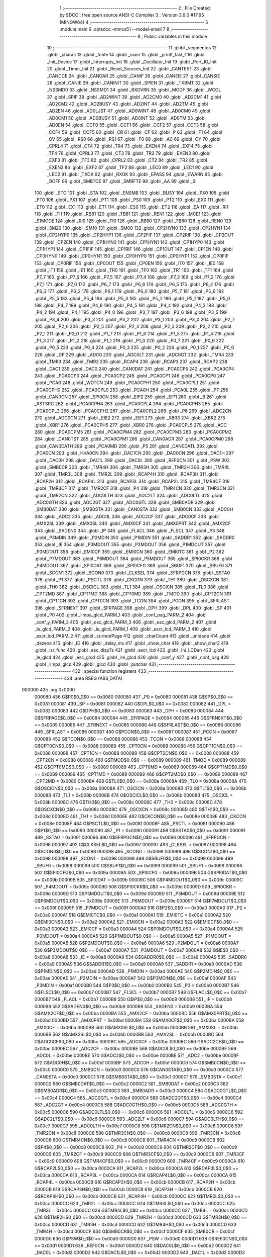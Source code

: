                                       1 ;--------------------------------------------------------
                                      2 ; File Created by SDCC : free open source ANSI-C Compiler
                                      3 ; Version 3.9.0 #11195 (MINGW64)
                                      4 ;--------------------------------------------------------
                                      5 	.module main
                                      6 	.optsdcc -mmcs51 --model-small
                                      7 	
                                      8 ;--------------------------------------------------------
                                      9 ; Public variables in this module
                                     10 ;--------------------------------------------------------
                                     11 	.globl _segmentos
                                     12 	.globl _charac
                                     13 	.globl _fonte
                                     14 	.globl _main
                                     15 	.globl _printf_fast_f
                                     16 	.globl _Init_Device
                                     17 	.globl _Interrupts_Init
                                     18 	.globl _Oscillator_Init
                                     19 	.globl _Port_IO_Init
                                     20 	.globl _Timer_Init
                                     21 	.globl _Reset_Sources_Init
                                     22 	.globl _CANTEST
                                     23 	.globl _CANCCE
                                     24 	.globl _CANDAR
                                     25 	.globl _CANIF
                                     26 	.globl _CANEIE
                                     27 	.globl _CANSIE
                                     28 	.globl _CANIE
                                     29 	.globl _CANINIT
                                     30 	.globl _SPIEN
                                     31 	.globl _TXBMT
                                     32 	.globl _NSSMD0
                                     33 	.globl _NSSMD1
                                     34 	.globl _RXOVRN
                                     35 	.globl _MODF
                                     36 	.globl _WCOL
                                     37 	.globl _SPIF
                                     38 	.globl _AD2WINT
                                     39 	.globl _AD2CM0
                                     40 	.globl _AD2CM1
                                     41 	.globl _AD2CM2
                                     42 	.globl _AD2BUSY
                                     43 	.globl _AD2INT
                                     44 	.globl _AD2TM
                                     45 	.globl _AD2EN
                                     46 	.globl _AD0LJST
                                     47 	.globl _AD0WINT
                                     48 	.globl _AD0CM0
                                     49 	.globl _AD0CM1
                                     50 	.globl _AD0BUSY
                                     51 	.globl _AD0INT
                                     52 	.globl _AD0TM
                                     53 	.globl _AD0EN
                                     54 	.globl _CCF0
                                     55 	.globl _CCF1
                                     56 	.globl _CCF2
                                     57 	.globl _CCF3
                                     58 	.globl _CCF4
                                     59 	.globl _CCF5
                                     60 	.globl _CR
                                     61 	.globl _CF
                                     62 	.globl _P
                                     63 	.globl _F1
                                     64 	.globl _OV
                                     65 	.globl _RS0
                                     66 	.globl _RS1
                                     67 	.globl _F0
                                     68 	.globl _AC
                                     69 	.globl _CY
                                     70 	.globl _CPRL4
                                     71 	.globl _CT4
                                     72 	.globl _TR4
                                     73 	.globl _EXEN4
                                     74 	.globl _EXF4
                                     75 	.globl _TF4
                                     76 	.globl _CPRL3
                                     77 	.globl _CT3
                                     78 	.globl _TR3
                                     79 	.globl _EXEN3
                                     80 	.globl _EXF3
                                     81 	.globl _TF3
                                     82 	.globl _CPRL2
                                     83 	.globl _CT2
                                     84 	.globl _TR2
                                     85 	.globl _EXEN2
                                     86 	.globl _EXF2
                                     87 	.globl _TF2
                                     88 	.globl _LEC0
                                     89 	.globl _LEC1
                                     90 	.globl _LEC2
                                     91 	.globl _TXOK
                                     92 	.globl _RXOK
                                     93 	.globl _EPASS
                                     94 	.globl _EWARN
                                     95 	.globl _BOFF
                                     96 	.globl _SMBTOE
                                     97 	.globl _SMBFTE
                                     98 	.globl _AA
                                     99 	.globl _SI
                                    100 	.globl _STO
                                    101 	.globl _STA
                                    102 	.globl _ENSMB
                                    103 	.globl _BUSY
                                    104 	.globl _PX0
                                    105 	.globl _PT0
                                    106 	.globl _PX1
                                    107 	.globl _PT1
                                    108 	.globl _PS0
                                    109 	.globl _PT2
                                    110 	.globl _EX0
                                    111 	.globl _ET0
                                    112 	.globl _EX1
                                    113 	.globl _ET1
                                    114 	.globl _ES0
                                    115 	.globl _ET2
                                    116 	.globl _EA
                                    117 	.globl _RI1
                                    118 	.globl _TI1
                                    119 	.globl _RB81
                                    120 	.globl _TB81
                                    121 	.globl _REN1
                                    122 	.globl _MCE1
                                    123 	.globl _S1MODE
                                    124 	.globl _RI0
                                    125 	.globl _TI0
                                    126 	.globl _RB80
                                    127 	.globl _TB80
                                    128 	.globl _REN0
                                    129 	.globl _SM20
                                    130 	.globl _SM10
                                    131 	.globl _SM00
                                    132 	.globl _CP2HYN0
                                    133 	.globl _CP2HYN1
                                    134 	.globl _CP2HYP0
                                    135 	.globl _CP2HYP1
                                    136 	.globl _CP2FIF
                                    137 	.globl _CP2RIF
                                    138 	.globl _CP2OUT
                                    139 	.globl _CP2EN
                                    140 	.globl _CP1HYN0
                                    141 	.globl _CP1HYN1
                                    142 	.globl _CP1HYP0
                                    143 	.globl _CP1HYP1
                                    144 	.globl _CP1FIF
                                    145 	.globl _CP1RIF
                                    146 	.globl _CP1OUT
                                    147 	.globl _CP1EN
                                    148 	.globl _CP0HYN0
                                    149 	.globl _CP0HYN1
                                    150 	.globl _CP0HYP0
                                    151 	.globl _CP0HYP1
                                    152 	.globl _CP0FIF
                                    153 	.globl _CP0RIF
                                    154 	.globl _CP0OUT
                                    155 	.globl _CP0EN
                                    156 	.globl _IT0
                                    157 	.globl _IE0
                                    158 	.globl _IT1
                                    159 	.globl _IE1
                                    160 	.globl _TR0
                                    161 	.globl _TF0
                                    162 	.globl _TR1
                                    163 	.globl _TF1
                                    164 	.globl _P7_7
                                    165 	.globl _P7_6
                                    166 	.globl _P7_5
                                    167 	.globl _P7_4
                                    168 	.globl _P7_3
                                    169 	.globl _P7_2
                                    170 	.globl _P7_1
                                    171 	.globl _P7_0
                                    172 	.globl _P6_7
                                    173 	.globl _P6_6
                                    174 	.globl _P6_5
                                    175 	.globl _P6_4
                                    176 	.globl _P6_3
                                    177 	.globl _P6_2
                                    178 	.globl _P6_1
                                    179 	.globl _P6_0
                                    180 	.globl _P5_7
                                    181 	.globl _P5_6
                                    182 	.globl _P5_5
                                    183 	.globl _P5_4
                                    184 	.globl _P5_3
                                    185 	.globl _P5_2
                                    186 	.globl _P5_1
                                    187 	.globl _P5_0
                                    188 	.globl _P4_7
                                    189 	.globl _P4_6
                                    190 	.globl _P4_5
                                    191 	.globl _P4_4
                                    192 	.globl _P4_3
                                    193 	.globl _P4_2
                                    194 	.globl _P4_1
                                    195 	.globl _P4_0
                                    196 	.globl _P3_7
                                    197 	.globl _P3_6
                                    198 	.globl _P3_5
                                    199 	.globl _P3_4
                                    200 	.globl _P3_3
                                    201 	.globl _P3_2
                                    202 	.globl _P3_1
                                    203 	.globl _P3_0
                                    204 	.globl _P2_7
                                    205 	.globl _P2_6
                                    206 	.globl _P2_5
                                    207 	.globl _P2_4
                                    208 	.globl _P2_3
                                    209 	.globl _P2_2
                                    210 	.globl _P2_1
                                    211 	.globl _P2_0
                                    212 	.globl _P1_7
                                    213 	.globl _P1_6
                                    214 	.globl _P1_5
                                    215 	.globl _P1_4
                                    216 	.globl _P1_3
                                    217 	.globl _P1_2
                                    218 	.globl _P1_1
                                    219 	.globl _P1_0
                                    220 	.globl _P0_7
                                    221 	.globl _P0_6
                                    222 	.globl _P0_5
                                    223 	.globl _P0_4
                                    224 	.globl _P0_3
                                    225 	.globl _P0_2
                                    226 	.globl _P0_1
                                    227 	.globl _P0_0
                                    228 	.globl _DP
                                    229 	.globl _ADC0
                                    230 	.globl _ADC0LT
                                    231 	.globl _ADC0GT
                                    232 	.globl _TMR4
                                    233 	.globl _TMR3
                                    234 	.globl _TMR2
                                    235 	.globl _RCAP4
                                    236 	.globl _RCAP3
                                    237 	.globl _RCAP2
                                    238 	.globl _DAC1
                                    239 	.globl _DAC0
                                    240 	.globl _CAN0DAT
                                    241 	.globl _PCA0CP5
                                    242 	.globl _PCA0CP4
                                    243 	.globl _PCA0CP3
                                    244 	.globl _PCA0CP2
                                    245 	.globl _PCA0CP1
                                    246 	.globl _PCA0CP0
                                    247 	.globl _PCA0
                                    248 	.globl _WDTCN
                                    249 	.globl _PCA0CPH1
                                    250 	.globl _PCA0CPL1
                                    251 	.globl _PCA0CPH0
                                    252 	.globl _PCA0CPL0
                                    253 	.globl _PCA0H
                                    254 	.globl _PCA0L
                                    255 	.globl _P7
                                    256 	.globl _CAN0CN
                                    257 	.globl _SPI0CN
                                    258 	.globl _EIP2
                                    259 	.globl _EIP1
                                    260 	.globl _B
                                    261 	.globl _RSTSRC
                                    262 	.globl _PCA0CPH4
                                    263 	.globl _PCA0CPL4
                                    264 	.globl _PCA0CPH3
                                    265 	.globl _PCA0CPL3
                                    266 	.globl _PCA0CPH2
                                    267 	.globl _PCA0CPL2
                                    268 	.globl _P6
                                    269 	.globl _ADC2CN
                                    270 	.globl _ADC0CN
                                    271 	.globl _EIE2
                                    272 	.globl _EIE1
                                    273 	.globl _XBR3
                                    274 	.globl _XBR2
                                    275 	.globl _XBR1
                                    276 	.globl _PCA0CPH5
                                    277 	.globl _XBR0
                                    278 	.globl _PCA0CPL5
                                    279 	.globl _ACC
                                    280 	.globl _PCA0CPM5
                                    281 	.globl _PCA0CPM4
                                    282 	.globl _PCA0CPM3
                                    283 	.globl _PCA0CPM2
                                    284 	.globl _CAN0TST
                                    285 	.globl _PCA0CPM1
                                    286 	.globl _CAN0ADR
                                    287 	.globl _PCA0CPM0
                                    288 	.globl _CAN0DATH
                                    289 	.globl _PCA0MD
                                    290 	.globl _P5
                                    291 	.globl _CAN0DATL
                                    292 	.globl _PCA0CN
                                    293 	.globl _HVA0CN
                                    294 	.globl _DAC1CN
                                    295 	.globl _DAC0CN
                                    296 	.globl _DAC1H
                                    297 	.globl _DAC0H
                                    298 	.globl _DAC1L
                                    299 	.globl _DAC0L
                                    300 	.globl _REF0CN
                                    301 	.globl _PSW
                                    302 	.globl _SMB0CR
                                    303 	.globl _TMR4H
                                    304 	.globl _TMR3H
                                    305 	.globl _TMR2H
                                    306 	.globl _TMR4L
                                    307 	.globl _TMR3L
                                    308 	.globl _TMR2L
                                    309 	.globl _RCAP4H
                                    310 	.globl _RCAP3H
                                    311 	.globl _RCAP2H
                                    312 	.globl _RCAP4L
                                    313 	.globl _RCAP3L
                                    314 	.globl _RCAP2L
                                    315 	.globl _TMR4CF
                                    316 	.globl _TMR3CF
                                    317 	.globl _TMR2CF
                                    318 	.globl _P4
                                    319 	.globl _TMR4CN
                                    320 	.globl _TMR3CN
                                    321 	.globl _TMR2CN
                                    322 	.globl _ADC0LTH
                                    323 	.globl _ADC2LT
                                    324 	.globl _ADC0LTL
                                    325 	.globl _ADC0GTH
                                    326 	.globl _ADC2GT
                                    327 	.globl _ADC0GTL
                                    328 	.globl _SMB0ADR
                                    329 	.globl _SMB0DAT
                                    330 	.globl _SMB0STA
                                    331 	.globl _CAN0STA
                                    332 	.globl _SMB0CN
                                    333 	.globl _ADC0H
                                    334 	.globl _ADC2
                                    335 	.globl _ADC0L
                                    336 	.globl _ADC2CF
                                    337 	.globl _ADC0CF
                                    338 	.globl _AMX2SL
                                    339 	.globl _AMX0SL
                                    340 	.globl _AMX0CF
                                    341 	.globl _AMX0PRT
                                    342 	.globl _AMX2CF
                                    343 	.globl _SADEN0
                                    344 	.globl _IP
                                    345 	.globl _FLACL
                                    346 	.globl _FLSCL
                                    347 	.globl _P3
                                    348 	.globl _P3MDIN
                                    349 	.globl _P2MDIN
                                    350 	.globl _P1MDIN
                                    351 	.globl _SADDR1
                                    352 	.globl _SADDR0
                                    353 	.globl _IE
                                    354 	.globl _P3MDOUT
                                    355 	.globl _P2MDOUT
                                    356 	.globl _P1MDOUT
                                    357 	.globl _P0MDOUT
                                    358 	.globl _EMI0CF
                                    359 	.globl _EMI0CN
                                    360 	.globl _EMI0TC
                                    361 	.globl _P2
                                    362 	.globl _P7MDOUT
                                    363 	.globl _P6MDOUT
                                    364 	.globl _P5MDOUT
                                    365 	.globl _SPI0CKR
                                    366 	.globl _P4MDOUT
                                    367 	.globl _SPI0DAT
                                    368 	.globl _SPI0CFG
                                    369 	.globl _SBUF1
                                    370 	.globl _SBUF0
                                    371 	.globl _SCON1
                                    372 	.globl _SCON0
                                    373 	.globl _CLKSEL
                                    374 	.globl _SFRPGCN
                                    375 	.globl _SSTA0
                                    376 	.globl _P1
                                    377 	.globl _PSCTL
                                    378 	.globl _CKCON
                                    379 	.globl _TH1
                                    380 	.globl _OSCXCN
                                    381 	.globl _TH0
                                    382 	.globl _OSCICL
                                    383 	.globl _TL1
                                    384 	.globl _OSCICN
                                    385 	.globl _TL0
                                    386 	.globl _CPT2MD
                                    387 	.globl _CPT1MD
                                    388 	.globl _CPT0MD
                                    389 	.globl _TMOD
                                    390 	.globl _CPT2CN
                                    391 	.globl _CPT1CN
                                    392 	.globl _CPT0CN
                                    393 	.globl _TCON
                                    394 	.globl _PCON
                                    395 	.globl _SFRLAST
                                    396 	.globl _SFRNEXT
                                    397 	.globl _SFRPAGE
                                    398 	.globl _DPH
                                    399 	.globl _DPL
                                    400 	.globl _SP
                                    401 	.globl _P0
                                    402 	.globl _limpa_glcd_PARM_1
                                    403 	.globl _conf_pag_PARM_2
                                    404 	.globl _conf_y_PARM_2
                                    405 	.globl _esc_glcd_PARM_3
                                    406 	.globl _esc_glcd_PARM_2
                                    407 	.globl _le_glcd_PARM_2
                                    408 	.globl _le_glcd_PARM_1
                                    409 	.globl _escr_lcd_PARM_3
                                    410 	.globl _escr_lcd_PARM_2
                                    411 	.globl _currentPage
                                    412 	.globl _charCount
                                    413 	.globl _unidade
                                    414 	.globl _dezena
                                    415 	.globl _ID
                                    416 	.globl _delay_ms
                                    417 	.globl _show_char
                                    418 	.globl _show_char2
                                    419 	.globl _isr_func
                                    420 	.globl _esc_disp7s
                                    421 	.globl _escr_lcd
                                    422 	.globl _Ini_LCDan
                                    423 	.globl _le_glcd
                                    424 	.globl _esc_glcd
                                    425 	.globl _Ini_glcd
                                    426 	.globl _conf_y
                                    427 	.globl _conf_pag
                                    428 	.globl _limpa_glcd
                                    429 	.globl _glcd
                                    430 	.globl _putchar
                                    431 ;--------------------------------------------------------
                                    432 ; special function registers
                                    433 ;--------------------------------------------------------
                                    434 	.area RSEG    (ABS,DATA)
      000000                        435 	.org 0x0000
                           000080   436 G$P0$0_0$0 == 0x0080
                           000080   437 _P0	=	0x0080
                           000081   438 G$SP$0_0$0 == 0x0081
                           000081   439 _SP	=	0x0081
                           000082   440 G$DPL$0_0$0 == 0x0082
                           000082   441 _DPL	=	0x0082
                           000083   442 G$DPH$0_0$0 == 0x0083
                           000083   443 _DPH	=	0x0083
                           000084   444 G$SFRPAGE$0_0$0 == 0x0084
                           000084   445 _SFRPAGE	=	0x0084
                           000085   446 G$SFRNEXT$0_0$0 == 0x0085
                           000085   447 _SFRNEXT	=	0x0085
                           000086   448 G$SFRLAST$0_0$0 == 0x0086
                           000086   449 _SFRLAST	=	0x0086
                           000087   450 G$PCON$0_0$0 == 0x0087
                           000087   451 _PCON	=	0x0087
                           000088   452 G$TCON$0_0$0 == 0x0088
                           000088   453 _TCON	=	0x0088
                           000088   454 G$CPT0CN$0_0$0 == 0x0088
                           000088   455 _CPT0CN	=	0x0088
                           000088   456 G$CPT1CN$0_0$0 == 0x0088
                           000088   457 _CPT1CN	=	0x0088
                           000088   458 G$CPT2CN$0_0$0 == 0x0088
                           000088   459 _CPT2CN	=	0x0088
                           000089   460 G$TMOD$0_0$0 == 0x0089
                           000089   461 _TMOD	=	0x0089
                           000089   462 G$CPT0MD$0_0$0 == 0x0089
                           000089   463 _CPT0MD	=	0x0089
                           000089   464 G$CPT1MD$0_0$0 == 0x0089
                           000089   465 _CPT1MD	=	0x0089
                           000089   466 G$CPT2MD$0_0$0 == 0x0089
                           000089   467 _CPT2MD	=	0x0089
                           00008A   468 G$TL0$0_0$0 == 0x008a
                           00008A   469 _TL0	=	0x008a
                           00008A   470 G$OSCICN$0_0$0 == 0x008a
                           00008A   471 _OSCICN	=	0x008a
                           00008B   472 G$TL1$0_0$0 == 0x008b
                           00008B   473 _TL1	=	0x008b
                           00008B   474 G$OSCICL$0_0$0 == 0x008b
                           00008B   475 _OSCICL	=	0x008b
                           00008C   476 G$TH0$0_0$0 == 0x008c
                           00008C   477 _TH0	=	0x008c
                           00008C   478 G$OSCXCN$0_0$0 == 0x008c
                           00008C   479 _OSCXCN	=	0x008c
                           00008D   480 G$TH1$0_0$0 == 0x008d
                           00008D   481 _TH1	=	0x008d
                           00008E   482 G$CKCON$0_0$0 == 0x008e
                           00008E   483 _CKCON	=	0x008e
                           00008F   484 G$PSCTL$0_0$0 == 0x008f
                           00008F   485 _PSCTL	=	0x008f
                           000090   486 G$P1$0_0$0 == 0x0090
                           000090   487 _P1	=	0x0090
                           000091   488 G$SSTA0$0_0$0 == 0x0091
                           000091   489 _SSTA0	=	0x0091
                           000096   490 G$SFRPGCN$0_0$0 == 0x0096
                           000096   491 _SFRPGCN	=	0x0096
                           000097   492 G$CLKSEL$0_0$0 == 0x0097
                           000097   493 _CLKSEL	=	0x0097
                           000098   494 G$SCON0$0_0$0 == 0x0098
                           000098   495 _SCON0	=	0x0098
                           000098   496 G$SCON1$0_0$0 == 0x0098
                           000098   497 _SCON1	=	0x0098
                           000099   498 G$SBUF0$0_0$0 == 0x0099
                           000099   499 _SBUF0	=	0x0099
                           000099   500 G$SBUF1$0_0$0 == 0x0099
                           000099   501 _SBUF1	=	0x0099
                           00009A   502 G$SPI0CFG$0_0$0 == 0x009a
                           00009A   503 _SPI0CFG	=	0x009a
                           00009B   504 G$SPI0DAT$0_0$0 == 0x009b
                           00009B   505 _SPI0DAT	=	0x009b
                           00009C   506 G$P4MDOUT$0_0$0 == 0x009c
                           00009C   507 _P4MDOUT	=	0x009c
                           00009D   508 G$SPI0CKR$0_0$0 == 0x009d
                           00009D   509 _SPI0CKR	=	0x009d
                           00009D   510 G$P5MDOUT$0_0$0 == 0x009d
                           00009D   511 _P5MDOUT	=	0x009d
                           00009E   512 G$P6MDOUT$0_0$0 == 0x009e
                           00009E   513 _P6MDOUT	=	0x009e
                           00009F   514 G$P7MDOUT$0_0$0 == 0x009f
                           00009F   515 _P7MDOUT	=	0x009f
                           0000A0   516 G$P2$0_0$0 == 0x00a0
                           0000A0   517 _P2	=	0x00a0
                           0000A1   518 G$EMI0TC$0_0$0 == 0x00a1
                           0000A1   519 _EMI0TC	=	0x00a1
                           0000A2   520 G$EMI0CN$0_0$0 == 0x00a2
                           0000A2   521 _EMI0CN	=	0x00a2
                           0000A3   522 G$EMI0CF$0_0$0 == 0x00a3
                           0000A3   523 _EMI0CF	=	0x00a3
                           0000A4   524 G$P0MDOUT$0_0$0 == 0x00a4
                           0000A4   525 _P0MDOUT	=	0x00a4
                           0000A5   526 G$P1MDOUT$0_0$0 == 0x00a5
                           0000A5   527 _P1MDOUT	=	0x00a5
                           0000A6   528 G$P2MDOUT$0_0$0 == 0x00a6
                           0000A6   529 _P2MDOUT	=	0x00a6
                           0000A7   530 G$P3MDOUT$0_0$0 == 0x00a7
                           0000A7   531 _P3MDOUT	=	0x00a7
                           0000A8   532 G$IE$0_0$0 == 0x00a8
                           0000A8   533 _IE	=	0x00a8
                           0000A9   534 G$SADDR0$0_0$0 == 0x00a9
                           0000A9   535 _SADDR0	=	0x00a9
                           0000A9   536 G$SADDR1$0_0$0 == 0x00a9
                           0000A9   537 _SADDR1	=	0x00a9
                           0000AD   538 G$P1MDIN$0_0$0 == 0x00ad
                           0000AD   539 _P1MDIN	=	0x00ad
                           0000AE   540 G$P2MDIN$0_0$0 == 0x00ae
                           0000AE   541 _P2MDIN	=	0x00ae
                           0000AF   542 G$P3MDIN$0_0$0 == 0x00af
                           0000AF   543 _P3MDIN	=	0x00af
                           0000B0   544 G$P3$0_0$0 == 0x00b0
                           0000B0   545 _P3	=	0x00b0
                           0000B7   546 G$FLSCL$0_0$0 == 0x00b7
                           0000B7   547 _FLSCL	=	0x00b7
                           0000B7   548 G$FLACL$0_0$0 == 0x00b7
                           0000B7   549 _FLACL	=	0x00b7
                           0000B8   550 G$IP$0_0$0 == 0x00b8
                           0000B8   551 _IP	=	0x00b8
                           0000B9   552 G$SADEN0$0_0$0 == 0x00b9
                           0000B9   553 _SADEN0	=	0x00b9
                           0000BA   554 G$AMX2CF$0_0$0 == 0x00ba
                           0000BA   555 _AMX2CF	=	0x00ba
                           0000BD   556 G$AMX0PRT$0_0$0 == 0x00bd
                           0000BD   557 _AMX0PRT	=	0x00bd
                           0000BA   558 G$AMX0CF$0_0$0 == 0x00ba
                           0000BA   559 _AMX0CF	=	0x00ba
                           0000BB   560 G$AMX0SL$0_0$0 == 0x00bb
                           0000BB   561 _AMX0SL	=	0x00bb
                           0000BB   562 G$AMX2SL$0_0$0 == 0x00bb
                           0000BB   563 _AMX2SL	=	0x00bb
                           0000BC   564 G$ADC0CF$0_0$0 == 0x00bc
                           0000BC   565 _ADC0CF	=	0x00bc
                           0000BC   566 G$ADC2CF$0_0$0 == 0x00bc
                           0000BC   567 _ADC2CF	=	0x00bc
                           0000BE   568 G$ADC0L$0_0$0 == 0x00be
                           0000BE   569 _ADC0L	=	0x00be
                           0000BE   570 G$ADC2$0_0$0 == 0x00be
                           0000BE   571 _ADC2	=	0x00be
                           0000BF   572 G$ADC0H$0_0$0 == 0x00bf
                           0000BF   573 _ADC0H	=	0x00bf
                           0000C0   574 G$SMB0CN$0_0$0 == 0x00c0
                           0000C0   575 _SMB0CN	=	0x00c0
                           0000C0   576 G$CAN0STA$0_0$0 == 0x00c0
                           0000C0   577 _CAN0STA	=	0x00c0
                           0000C1   578 G$SMB0STA$0_0$0 == 0x00c1
                           0000C1   579 _SMB0STA	=	0x00c1
                           0000C2   580 G$SMB0DAT$0_0$0 == 0x00c2
                           0000C2   581 _SMB0DAT	=	0x00c2
                           0000C3   582 G$SMB0ADR$0_0$0 == 0x00c3
                           0000C3   583 _SMB0ADR	=	0x00c3
                           0000C4   584 G$ADC0GTL$0_0$0 == 0x00c4
                           0000C4   585 _ADC0GTL	=	0x00c4
                           0000C4   586 G$ADC2GT$0_0$0 == 0x00c4
                           0000C4   587 _ADC2GT	=	0x00c4
                           0000C5   588 G$ADC0GTH$0_0$0 == 0x00c5
                           0000C5   589 _ADC0GTH	=	0x00c5
                           0000C6   590 G$ADC0LTL$0_0$0 == 0x00c6
                           0000C6   591 _ADC0LTL	=	0x00c6
                           0000C6   592 G$ADC2LT$0_0$0 == 0x00c6
                           0000C6   593 _ADC2LT	=	0x00c6
                           0000C7   594 G$ADC0LTH$0_0$0 == 0x00c7
                           0000C7   595 _ADC0LTH	=	0x00c7
                           0000C8   596 G$TMR2CN$0_0$0 == 0x00c8
                           0000C8   597 _TMR2CN	=	0x00c8
                           0000C8   598 G$TMR3CN$0_0$0 == 0x00c8
                           0000C8   599 _TMR3CN	=	0x00c8
                           0000C8   600 G$TMR4CN$0_0$0 == 0x00c8
                           0000C8   601 _TMR4CN	=	0x00c8
                           0000C8   602 G$P4$0_0$0 == 0x00c8
                           0000C8   603 _P4	=	0x00c8
                           0000C9   604 G$TMR2CF$0_0$0 == 0x00c9
                           0000C9   605 _TMR2CF	=	0x00c9
                           0000C9   606 G$TMR3CF$0_0$0 == 0x00c9
                           0000C9   607 _TMR3CF	=	0x00c9
                           0000C9   608 G$TMR4CF$0_0$0 == 0x00c9
                           0000C9   609 _TMR4CF	=	0x00c9
                           0000CA   610 G$RCAP2L$0_0$0 == 0x00ca
                           0000CA   611 _RCAP2L	=	0x00ca
                           0000CA   612 G$RCAP3L$0_0$0 == 0x00ca
                           0000CA   613 _RCAP3L	=	0x00ca
                           0000CA   614 G$RCAP4L$0_0$0 == 0x00ca
                           0000CA   615 _RCAP4L	=	0x00ca
                           0000CB   616 G$RCAP2H$0_0$0 == 0x00cb
                           0000CB   617 _RCAP2H	=	0x00cb
                           0000CB   618 G$RCAP3H$0_0$0 == 0x00cb
                           0000CB   619 _RCAP3H	=	0x00cb
                           0000CB   620 G$RCAP4H$0_0$0 == 0x00cb
                           0000CB   621 _RCAP4H	=	0x00cb
                           0000CC   622 G$TMR2L$0_0$0 == 0x00cc
                           0000CC   623 _TMR2L	=	0x00cc
                           0000CC   624 G$TMR3L$0_0$0 == 0x00cc
                           0000CC   625 _TMR3L	=	0x00cc
                           0000CC   626 G$TMR4L$0_0$0 == 0x00cc
                           0000CC   627 _TMR4L	=	0x00cc
                           0000CD   628 G$TMR2H$0_0$0 == 0x00cd
                           0000CD   629 _TMR2H	=	0x00cd
                           0000CD   630 G$TMR3H$0_0$0 == 0x00cd
                           0000CD   631 _TMR3H	=	0x00cd
                           0000CD   632 G$TMR4H$0_0$0 == 0x00cd
                           0000CD   633 _TMR4H	=	0x00cd
                           0000CF   634 G$SMB0CR$0_0$0 == 0x00cf
                           0000CF   635 _SMB0CR	=	0x00cf
                           0000D0   636 G$PSW$0_0$0 == 0x00d0
                           0000D0   637 _PSW	=	0x00d0
                           0000D1   638 G$REF0CN$0_0$0 == 0x00d1
                           0000D1   639 _REF0CN	=	0x00d1
                           0000D2   640 G$DAC0L$0_0$0 == 0x00d2
                           0000D2   641 _DAC0L	=	0x00d2
                           0000D2   642 G$DAC1L$0_0$0 == 0x00d2
                           0000D2   643 _DAC1L	=	0x00d2
                           0000D3   644 G$DAC0H$0_0$0 == 0x00d3
                           0000D3   645 _DAC0H	=	0x00d3
                           0000D3   646 G$DAC1H$0_0$0 == 0x00d3
                           0000D3   647 _DAC1H	=	0x00d3
                           0000D4   648 G$DAC0CN$0_0$0 == 0x00d4
                           0000D4   649 _DAC0CN	=	0x00d4
                           0000D4   650 G$DAC1CN$0_0$0 == 0x00d4
                           0000D4   651 _DAC1CN	=	0x00d4
                           0000D6   652 G$HVA0CN$0_0$0 == 0x00d6
                           0000D6   653 _HVA0CN	=	0x00d6
                           0000D8   654 G$PCA0CN$0_0$0 == 0x00d8
                           0000D8   655 _PCA0CN	=	0x00d8
                           0000D8   656 G$CAN0DATL$0_0$0 == 0x00d8
                           0000D8   657 _CAN0DATL	=	0x00d8
                           0000D8   658 G$P5$0_0$0 == 0x00d8
                           0000D8   659 _P5	=	0x00d8
                           0000D9   660 G$PCA0MD$0_0$0 == 0x00d9
                           0000D9   661 _PCA0MD	=	0x00d9
                           0000D9   662 G$CAN0DATH$0_0$0 == 0x00d9
                           0000D9   663 _CAN0DATH	=	0x00d9
                           0000DA   664 G$PCA0CPM0$0_0$0 == 0x00da
                           0000DA   665 _PCA0CPM0	=	0x00da
                           0000DA   666 G$CAN0ADR$0_0$0 == 0x00da
                           0000DA   667 _CAN0ADR	=	0x00da
                           0000DB   668 G$PCA0CPM1$0_0$0 == 0x00db
                           0000DB   669 _PCA0CPM1	=	0x00db
                           0000DB   670 G$CAN0TST$0_0$0 == 0x00db
                           0000DB   671 _CAN0TST	=	0x00db
                           0000DC   672 G$PCA0CPM2$0_0$0 == 0x00dc
                           0000DC   673 _PCA0CPM2	=	0x00dc
                           0000DD   674 G$PCA0CPM3$0_0$0 == 0x00dd
                           0000DD   675 _PCA0CPM3	=	0x00dd
                           0000DE   676 G$PCA0CPM4$0_0$0 == 0x00de
                           0000DE   677 _PCA0CPM4	=	0x00de
                           0000DF   678 G$PCA0CPM5$0_0$0 == 0x00df
                           0000DF   679 _PCA0CPM5	=	0x00df
                           0000E0   680 G$ACC$0_0$0 == 0x00e0
                           0000E0   681 _ACC	=	0x00e0
                           0000E1   682 G$PCA0CPL5$0_0$0 == 0x00e1
                           0000E1   683 _PCA0CPL5	=	0x00e1
                           0000E1   684 G$XBR0$0_0$0 == 0x00e1
                           0000E1   685 _XBR0	=	0x00e1
                           0000E2   686 G$PCA0CPH5$0_0$0 == 0x00e2
                           0000E2   687 _PCA0CPH5	=	0x00e2
                           0000E2   688 G$XBR1$0_0$0 == 0x00e2
                           0000E2   689 _XBR1	=	0x00e2
                           0000E3   690 G$XBR2$0_0$0 == 0x00e3
                           0000E3   691 _XBR2	=	0x00e3
                           0000E4   692 G$XBR3$0_0$0 == 0x00e4
                           0000E4   693 _XBR3	=	0x00e4
                           0000E6   694 G$EIE1$0_0$0 == 0x00e6
                           0000E6   695 _EIE1	=	0x00e6
                           0000E7   696 G$EIE2$0_0$0 == 0x00e7
                           0000E7   697 _EIE2	=	0x00e7
                           0000E8   698 G$ADC0CN$0_0$0 == 0x00e8
                           0000E8   699 _ADC0CN	=	0x00e8
                           0000E8   700 G$ADC2CN$0_0$0 == 0x00e8
                           0000E8   701 _ADC2CN	=	0x00e8
                           0000E8   702 G$P6$0_0$0 == 0x00e8
                           0000E8   703 _P6	=	0x00e8
                           0000E9   704 G$PCA0CPL2$0_0$0 == 0x00e9
                           0000E9   705 _PCA0CPL2	=	0x00e9
                           0000EA   706 G$PCA0CPH2$0_0$0 == 0x00ea
                           0000EA   707 _PCA0CPH2	=	0x00ea
                           0000EB   708 G$PCA0CPL3$0_0$0 == 0x00eb
                           0000EB   709 _PCA0CPL3	=	0x00eb
                           0000EC   710 G$PCA0CPH3$0_0$0 == 0x00ec
                           0000EC   711 _PCA0CPH3	=	0x00ec
                           0000ED   712 G$PCA0CPL4$0_0$0 == 0x00ed
                           0000ED   713 _PCA0CPL4	=	0x00ed
                           0000EE   714 G$PCA0CPH4$0_0$0 == 0x00ee
                           0000EE   715 _PCA0CPH4	=	0x00ee
                           0000EF   716 G$RSTSRC$0_0$0 == 0x00ef
                           0000EF   717 _RSTSRC	=	0x00ef
                           0000F0   718 G$B$0_0$0 == 0x00f0
                           0000F0   719 _B	=	0x00f0
                           0000F6   720 G$EIP1$0_0$0 == 0x00f6
                           0000F6   721 _EIP1	=	0x00f6
                           0000F7   722 G$EIP2$0_0$0 == 0x00f7
                           0000F7   723 _EIP2	=	0x00f7
                           0000F8   724 G$SPI0CN$0_0$0 == 0x00f8
                           0000F8   725 _SPI0CN	=	0x00f8
                           0000F8   726 G$CAN0CN$0_0$0 == 0x00f8
                           0000F8   727 _CAN0CN	=	0x00f8
                           0000F8   728 G$P7$0_0$0 == 0x00f8
                           0000F8   729 _P7	=	0x00f8
                           0000F9   730 G$PCA0L$0_0$0 == 0x00f9
                           0000F9   731 _PCA0L	=	0x00f9
                           0000FA   732 G$PCA0H$0_0$0 == 0x00fa
                           0000FA   733 _PCA0H	=	0x00fa
                           0000FB   734 G$PCA0CPL0$0_0$0 == 0x00fb
                           0000FB   735 _PCA0CPL0	=	0x00fb
                           0000FC   736 G$PCA0CPH0$0_0$0 == 0x00fc
                           0000FC   737 _PCA0CPH0	=	0x00fc
                           0000FD   738 G$PCA0CPL1$0_0$0 == 0x00fd
                           0000FD   739 _PCA0CPL1	=	0x00fd
                           0000FE   740 G$PCA0CPH1$0_0$0 == 0x00fe
                           0000FE   741 _PCA0CPH1	=	0x00fe
                           0000FF   742 G$WDTCN$0_0$0 == 0x00ff
                           0000FF   743 _WDTCN	=	0x00ff
                           00FAF9   744 G$PCA0$0_0$0 == 0xfaf9
                           00FAF9   745 _PCA0	=	0xfaf9
                           00FCFB   746 G$PCA0CP0$0_0$0 == 0xfcfb
                           00FCFB   747 _PCA0CP0	=	0xfcfb
                           00FEFD   748 G$PCA0CP1$0_0$0 == 0xfefd
                           00FEFD   749 _PCA0CP1	=	0xfefd
                           00EAE9   750 G$PCA0CP2$0_0$0 == 0xeae9
                           00EAE9   751 _PCA0CP2	=	0xeae9
                           00ECEB   752 G$PCA0CP3$0_0$0 == 0xeceb
                           00ECEB   753 _PCA0CP3	=	0xeceb
                           00EEED   754 G$PCA0CP4$0_0$0 == 0xeeed
                           00EEED   755 _PCA0CP4	=	0xeeed
                           00E2E1   756 G$PCA0CP5$0_0$0 == 0xe2e1
                           00E2E1   757 _PCA0CP5	=	0xe2e1
                           00D9D8   758 G$CAN0DAT$0_0$0 == 0xd9d8
                           00D9D8   759 _CAN0DAT	=	0xd9d8
                           00D3D2   760 G$DAC0$0_0$0 == 0xd3d2
                           00D3D2   761 _DAC0	=	0xd3d2
                           00D3D2   762 G$DAC1$0_0$0 == 0xd3d2
                           00D3D2   763 _DAC1	=	0xd3d2
                           00CBCA   764 G$RCAP2$0_0$0 == 0xcbca
                           00CBCA   765 _RCAP2	=	0xcbca
                           00CBCA   766 G$RCAP3$0_0$0 == 0xcbca
                           00CBCA   767 _RCAP3	=	0xcbca
                           00CBCA   768 G$RCAP4$0_0$0 == 0xcbca
                           00CBCA   769 _RCAP4	=	0xcbca
                           00CDCC   770 G$TMR2$0_0$0 == 0xcdcc
                           00CDCC   771 _TMR2	=	0xcdcc
                           00CDCC   772 G$TMR3$0_0$0 == 0xcdcc
                           00CDCC   773 _TMR3	=	0xcdcc
                           00CDCC   774 G$TMR4$0_0$0 == 0xcdcc
                           00CDCC   775 _TMR4	=	0xcdcc
                           00C5C4   776 G$ADC0GT$0_0$0 == 0xc5c4
                           00C5C4   777 _ADC0GT	=	0xc5c4
                           00C7C6   778 G$ADC0LT$0_0$0 == 0xc7c6
                           00C7C6   779 _ADC0LT	=	0xc7c6
                           00BFBE   780 G$ADC0$0_0$0 == 0xbfbe
                           00BFBE   781 _ADC0	=	0xbfbe
                           008382   782 G$DP$0_0$0 == 0x8382
                           008382   783 _DP	=	0x8382
                                    784 ;--------------------------------------------------------
                                    785 ; special function bits
                                    786 ;--------------------------------------------------------
                                    787 	.area RSEG    (ABS,DATA)
      000000                        788 	.org 0x0000
                           000080   789 G$P0_0$0_0$0 == 0x0080
                           000080   790 _P0_0	=	0x0080
                           000081   791 G$P0_1$0_0$0 == 0x0081
                           000081   792 _P0_1	=	0x0081
                           000082   793 G$P0_2$0_0$0 == 0x0082
                           000082   794 _P0_2	=	0x0082
                           000083   795 G$P0_3$0_0$0 == 0x0083
                           000083   796 _P0_3	=	0x0083
                           000084   797 G$P0_4$0_0$0 == 0x0084
                           000084   798 _P0_4	=	0x0084
                           000085   799 G$P0_5$0_0$0 == 0x0085
                           000085   800 _P0_5	=	0x0085
                           000086   801 G$P0_6$0_0$0 == 0x0086
                           000086   802 _P0_6	=	0x0086
                           000087   803 G$P0_7$0_0$0 == 0x0087
                           000087   804 _P0_7	=	0x0087
                           000090   805 G$P1_0$0_0$0 == 0x0090
                           000090   806 _P1_0	=	0x0090
                           000091   807 G$P1_1$0_0$0 == 0x0091
                           000091   808 _P1_1	=	0x0091
                           000092   809 G$P1_2$0_0$0 == 0x0092
                           000092   810 _P1_2	=	0x0092
                           000093   811 G$P1_3$0_0$0 == 0x0093
                           000093   812 _P1_3	=	0x0093
                           000094   813 G$P1_4$0_0$0 == 0x0094
                           000094   814 _P1_4	=	0x0094
                           000095   815 G$P1_5$0_0$0 == 0x0095
                           000095   816 _P1_5	=	0x0095
                           000096   817 G$P1_6$0_0$0 == 0x0096
                           000096   818 _P1_6	=	0x0096
                           000097   819 G$P1_7$0_0$0 == 0x0097
                           000097   820 _P1_7	=	0x0097
                           0000A0   821 G$P2_0$0_0$0 == 0x00a0
                           0000A0   822 _P2_0	=	0x00a0
                           0000A1   823 G$P2_1$0_0$0 == 0x00a1
                           0000A1   824 _P2_1	=	0x00a1
                           0000A2   825 G$P2_2$0_0$0 == 0x00a2
                           0000A2   826 _P2_2	=	0x00a2
                           0000A3   827 G$P2_3$0_0$0 == 0x00a3
                           0000A3   828 _P2_3	=	0x00a3
                           0000A4   829 G$P2_4$0_0$0 == 0x00a4
                           0000A4   830 _P2_4	=	0x00a4
                           0000A5   831 G$P2_5$0_0$0 == 0x00a5
                           0000A5   832 _P2_5	=	0x00a5
                           0000A6   833 G$P2_6$0_0$0 == 0x00a6
                           0000A6   834 _P2_6	=	0x00a6
                           0000A7   835 G$P2_7$0_0$0 == 0x00a7
                           0000A7   836 _P2_7	=	0x00a7
                           0000B0   837 G$P3_0$0_0$0 == 0x00b0
                           0000B0   838 _P3_0	=	0x00b0
                           0000B1   839 G$P3_1$0_0$0 == 0x00b1
                           0000B1   840 _P3_1	=	0x00b1
                           0000B2   841 G$P3_2$0_0$0 == 0x00b2
                           0000B2   842 _P3_2	=	0x00b2
                           0000B3   843 G$P3_3$0_0$0 == 0x00b3
                           0000B3   844 _P3_3	=	0x00b3
                           0000B4   845 G$P3_4$0_0$0 == 0x00b4
                           0000B4   846 _P3_4	=	0x00b4
                           0000B5   847 G$P3_5$0_0$0 == 0x00b5
                           0000B5   848 _P3_5	=	0x00b5
                           0000B6   849 G$P3_6$0_0$0 == 0x00b6
                           0000B6   850 _P3_6	=	0x00b6
                           0000B7   851 G$P3_7$0_0$0 == 0x00b7
                           0000B7   852 _P3_7	=	0x00b7
                           0000C8   853 G$P4_0$0_0$0 == 0x00c8
                           0000C8   854 _P4_0	=	0x00c8
                           0000C9   855 G$P4_1$0_0$0 == 0x00c9
                           0000C9   856 _P4_1	=	0x00c9
                           0000CA   857 G$P4_2$0_0$0 == 0x00ca
                           0000CA   858 _P4_2	=	0x00ca
                           0000CB   859 G$P4_3$0_0$0 == 0x00cb
                           0000CB   860 _P4_3	=	0x00cb
                           0000CC   861 G$P4_4$0_0$0 == 0x00cc
                           0000CC   862 _P4_4	=	0x00cc
                           0000CD   863 G$P4_5$0_0$0 == 0x00cd
                           0000CD   864 _P4_5	=	0x00cd
                           0000CE   865 G$P4_6$0_0$0 == 0x00ce
                           0000CE   866 _P4_6	=	0x00ce
                           0000CF   867 G$P4_7$0_0$0 == 0x00cf
                           0000CF   868 _P4_7	=	0x00cf
                           0000D8   869 G$P5_0$0_0$0 == 0x00d8
                           0000D8   870 _P5_0	=	0x00d8
                           0000D9   871 G$P5_1$0_0$0 == 0x00d9
                           0000D9   872 _P5_1	=	0x00d9
                           0000DA   873 G$P5_2$0_0$0 == 0x00da
                           0000DA   874 _P5_2	=	0x00da
                           0000DB   875 G$P5_3$0_0$0 == 0x00db
                           0000DB   876 _P5_3	=	0x00db
                           0000DC   877 G$P5_4$0_0$0 == 0x00dc
                           0000DC   878 _P5_4	=	0x00dc
                           0000DD   879 G$P5_5$0_0$0 == 0x00dd
                           0000DD   880 _P5_5	=	0x00dd
                           0000DE   881 G$P5_6$0_0$0 == 0x00de
                           0000DE   882 _P5_6	=	0x00de
                           0000DF   883 G$P5_7$0_0$0 == 0x00df
                           0000DF   884 _P5_7	=	0x00df
                           0000E8   885 G$P6_0$0_0$0 == 0x00e8
                           0000E8   886 _P6_0	=	0x00e8
                           0000E9   887 G$P6_1$0_0$0 == 0x00e9
                           0000E9   888 _P6_1	=	0x00e9
                           0000EA   889 G$P6_2$0_0$0 == 0x00ea
                           0000EA   890 _P6_2	=	0x00ea
                           0000EB   891 G$P6_3$0_0$0 == 0x00eb
                           0000EB   892 _P6_3	=	0x00eb
                           0000EC   893 G$P6_4$0_0$0 == 0x00ec
                           0000EC   894 _P6_4	=	0x00ec
                           0000ED   895 G$P6_5$0_0$0 == 0x00ed
                           0000ED   896 _P6_5	=	0x00ed
                           0000EE   897 G$P6_6$0_0$0 == 0x00ee
                           0000EE   898 _P6_6	=	0x00ee
                           0000EF   899 G$P6_7$0_0$0 == 0x00ef
                           0000EF   900 _P6_7	=	0x00ef
                           0000F8   901 G$P7_0$0_0$0 == 0x00f8
                           0000F8   902 _P7_0	=	0x00f8
                           0000F9   903 G$P7_1$0_0$0 == 0x00f9
                           0000F9   904 _P7_1	=	0x00f9
                           0000FA   905 G$P7_2$0_0$0 == 0x00fa
                           0000FA   906 _P7_2	=	0x00fa
                           0000FB   907 G$P7_3$0_0$0 == 0x00fb
                           0000FB   908 _P7_3	=	0x00fb
                           0000FC   909 G$P7_4$0_0$0 == 0x00fc
                           0000FC   910 _P7_4	=	0x00fc
                           0000FD   911 G$P7_5$0_0$0 == 0x00fd
                           0000FD   912 _P7_5	=	0x00fd
                           0000FE   913 G$P7_6$0_0$0 == 0x00fe
                           0000FE   914 _P7_6	=	0x00fe
                           0000FF   915 G$P7_7$0_0$0 == 0x00ff
                           0000FF   916 _P7_7	=	0x00ff
                           00008F   917 G$TF1$0_0$0 == 0x008f
                           00008F   918 _TF1	=	0x008f
                           00008E   919 G$TR1$0_0$0 == 0x008e
                           00008E   920 _TR1	=	0x008e
                           00008D   921 G$TF0$0_0$0 == 0x008d
                           00008D   922 _TF0	=	0x008d
                           00008C   923 G$TR0$0_0$0 == 0x008c
                           00008C   924 _TR0	=	0x008c
                           00008B   925 G$IE1$0_0$0 == 0x008b
                           00008B   926 _IE1	=	0x008b
                           00008A   927 G$IT1$0_0$0 == 0x008a
                           00008A   928 _IT1	=	0x008a
                           000089   929 G$IE0$0_0$0 == 0x0089
                           000089   930 _IE0	=	0x0089
                           000088   931 G$IT0$0_0$0 == 0x0088
                           000088   932 _IT0	=	0x0088
                           00008F   933 G$CP0EN$0_0$0 == 0x008f
                           00008F   934 _CP0EN	=	0x008f
                           00008E   935 G$CP0OUT$0_0$0 == 0x008e
                           00008E   936 _CP0OUT	=	0x008e
                           00008D   937 G$CP0RIF$0_0$0 == 0x008d
                           00008D   938 _CP0RIF	=	0x008d
                           00008C   939 G$CP0FIF$0_0$0 == 0x008c
                           00008C   940 _CP0FIF	=	0x008c
                           00008B   941 G$CP0HYP1$0_0$0 == 0x008b
                           00008B   942 _CP0HYP1	=	0x008b
                           00008A   943 G$CP0HYP0$0_0$0 == 0x008a
                           00008A   944 _CP0HYP0	=	0x008a
                           000089   945 G$CP0HYN1$0_0$0 == 0x0089
                           000089   946 _CP0HYN1	=	0x0089
                           000088   947 G$CP0HYN0$0_0$0 == 0x0088
                           000088   948 _CP0HYN0	=	0x0088
                           00008F   949 G$CP1EN$0_0$0 == 0x008f
                           00008F   950 _CP1EN	=	0x008f
                           00008E   951 G$CP1OUT$0_0$0 == 0x008e
                           00008E   952 _CP1OUT	=	0x008e
                           00008D   953 G$CP1RIF$0_0$0 == 0x008d
                           00008D   954 _CP1RIF	=	0x008d
                           00008C   955 G$CP1FIF$0_0$0 == 0x008c
                           00008C   956 _CP1FIF	=	0x008c
                           00008B   957 G$CP1HYP1$0_0$0 == 0x008b
                           00008B   958 _CP1HYP1	=	0x008b
                           00008A   959 G$CP1HYP0$0_0$0 == 0x008a
                           00008A   960 _CP1HYP0	=	0x008a
                           000089   961 G$CP1HYN1$0_0$0 == 0x0089
                           000089   962 _CP1HYN1	=	0x0089
                           000088   963 G$CP1HYN0$0_0$0 == 0x0088
                           000088   964 _CP1HYN0	=	0x0088
                           00008F   965 G$CP2EN$0_0$0 == 0x008f
                           00008F   966 _CP2EN	=	0x008f
                           00008E   967 G$CP2OUT$0_0$0 == 0x008e
                           00008E   968 _CP2OUT	=	0x008e
                           00008D   969 G$CP2RIF$0_0$0 == 0x008d
                           00008D   970 _CP2RIF	=	0x008d
                           00008C   971 G$CP2FIF$0_0$0 == 0x008c
                           00008C   972 _CP2FIF	=	0x008c
                           00008B   973 G$CP2HYP1$0_0$0 == 0x008b
                           00008B   974 _CP2HYP1	=	0x008b
                           00008A   975 G$CP2HYP0$0_0$0 == 0x008a
                           00008A   976 _CP2HYP0	=	0x008a
                           000089   977 G$CP2HYN1$0_0$0 == 0x0089
                           000089   978 _CP2HYN1	=	0x0089
                           000088   979 G$CP2HYN0$0_0$0 == 0x0088
                           000088   980 _CP2HYN0	=	0x0088
                           00009F   981 G$SM00$0_0$0 == 0x009f
                           00009F   982 _SM00	=	0x009f
                           00009E   983 G$SM10$0_0$0 == 0x009e
                           00009E   984 _SM10	=	0x009e
                           00009D   985 G$SM20$0_0$0 == 0x009d
                           00009D   986 _SM20	=	0x009d
                           00009C   987 G$REN0$0_0$0 == 0x009c
                           00009C   988 _REN0	=	0x009c
                           00009B   989 G$TB80$0_0$0 == 0x009b
                           00009B   990 _TB80	=	0x009b
                           00009A   991 G$RB80$0_0$0 == 0x009a
                           00009A   992 _RB80	=	0x009a
                           000099   993 G$TI0$0_0$0 == 0x0099
                           000099   994 _TI0	=	0x0099
                           000098   995 G$RI0$0_0$0 == 0x0098
                           000098   996 _RI0	=	0x0098
                           00009F   997 G$S1MODE$0_0$0 == 0x009f
                           00009F   998 _S1MODE	=	0x009f
                           00009D   999 G$MCE1$0_0$0 == 0x009d
                           00009D  1000 _MCE1	=	0x009d
                           00009C  1001 G$REN1$0_0$0 == 0x009c
                           00009C  1002 _REN1	=	0x009c
                           00009B  1003 G$TB81$0_0$0 == 0x009b
                           00009B  1004 _TB81	=	0x009b
                           00009A  1005 G$RB81$0_0$0 == 0x009a
                           00009A  1006 _RB81	=	0x009a
                           000099  1007 G$TI1$0_0$0 == 0x0099
                           000099  1008 _TI1	=	0x0099
                           000098  1009 G$RI1$0_0$0 == 0x0098
                           000098  1010 _RI1	=	0x0098
                           0000AF  1011 G$EA$0_0$0 == 0x00af
                           0000AF  1012 _EA	=	0x00af
                           0000AD  1013 G$ET2$0_0$0 == 0x00ad
                           0000AD  1014 _ET2	=	0x00ad
                           0000AC  1015 G$ES0$0_0$0 == 0x00ac
                           0000AC  1016 _ES0	=	0x00ac
                           0000AB  1017 G$ET1$0_0$0 == 0x00ab
                           0000AB  1018 _ET1	=	0x00ab
                           0000AA  1019 G$EX1$0_0$0 == 0x00aa
                           0000AA  1020 _EX1	=	0x00aa
                           0000A9  1021 G$ET0$0_0$0 == 0x00a9
                           0000A9  1022 _ET0	=	0x00a9
                           0000A8  1023 G$EX0$0_0$0 == 0x00a8
                           0000A8  1024 _EX0	=	0x00a8
                           0000BD  1025 G$PT2$0_0$0 == 0x00bd
                           0000BD  1026 _PT2	=	0x00bd
                           0000BC  1027 G$PS0$0_0$0 == 0x00bc
                           0000BC  1028 _PS0	=	0x00bc
                           0000BB  1029 G$PT1$0_0$0 == 0x00bb
                           0000BB  1030 _PT1	=	0x00bb
                           0000BA  1031 G$PX1$0_0$0 == 0x00ba
                           0000BA  1032 _PX1	=	0x00ba
                           0000B9  1033 G$PT0$0_0$0 == 0x00b9
                           0000B9  1034 _PT0	=	0x00b9
                           0000B8  1035 G$PX0$0_0$0 == 0x00b8
                           0000B8  1036 _PX0	=	0x00b8
                           0000C7  1037 G$BUSY$0_0$0 == 0x00c7
                           0000C7  1038 _BUSY	=	0x00c7
                           0000C6  1039 G$ENSMB$0_0$0 == 0x00c6
                           0000C6  1040 _ENSMB	=	0x00c6
                           0000C5  1041 G$STA$0_0$0 == 0x00c5
                           0000C5  1042 _STA	=	0x00c5
                           0000C4  1043 G$STO$0_0$0 == 0x00c4
                           0000C4  1044 _STO	=	0x00c4
                           0000C3  1045 G$SI$0_0$0 == 0x00c3
                           0000C3  1046 _SI	=	0x00c3
                           0000C2  1047 G$AA$0_0$0 == 0x00c2
                           0000C2  1048 _AA	=	0x00c2
                           0000C1  1049 G$SMBFTE$0_0$0 == 0x00c1
                           0000C1  1050 _SMBFTE	=	0x00c1
                           0000C0  1051 G$SMBTOE$0_0$0 == 0x00c0
                           0000C0  1052 _SMBTOE	=	0x00c0
                           0000C7  1053 G$BOFF$0_0$0 == 0x00c7
                           0000C7  1054 _BOFF	=	0x00c7
                           0000C6  1055 G$EWARN$0_0$0 == 0x00c6
                           0000C6  1056 _EWARN	=	0x00c6
                           0000C5  1057 G$EPASS$0_0$0 == 0x00c5
                           0000C5  1058 _EPASS	=	0x00c5
                           0000C4  1059 G$RXOK$0_0$0 == 0x00c4
                           0000C4  1060 _RXOK	=	0x00c4
                           0000C3  1061 G$TXOK$0_0$0 == 0x00c3
                           0000C3  1062 _TXOK	=	0x00c3
                           0000C2  1063 G$LEC2$0_0$0 == 0x00c2
                           0000C2  1064 _LEC2	=	0x00c2
                           0000C1  1065 G$LEC1$0_0$0 == 0x00c1
                           0000C1  1066 _LEC1	=	0x00c1
                           0000C0  1067 G$LEC0$0_0$0 == 0x00c0
                           0000C0  1068 _LEC0	=	0x00c0
                           0000CF  1069 G$TF2$0_0$0 == 0x00cf
                           0000CF  1070 _TF2	=	0x00cf
                           0000CE  1071 G$EXF2$0_0$0 == 0x00ce
                           0000CE  1072 _EXF2	=	0x00ce
                           0000CB  1073 G$EXEN2$0_0$0 == 0x00cb
                           0000CB  1074 _EXEN2	=	0x00cb
                           0000CA  1075 G$TR2$0_0$0 == 0x00ca
                           0000CA  1076 _TR2	=	0x00ca
                           0000C9  1077 G$CT2$0_0$0 == 0x00c9
                           0000C9  1078 _CT2	=	0x00c9
                           0000C8  1079 G$CPRL2$0_0$0 == 0x00c8
                           0000C8  1080 _CPRL2	=	0x00c8
                           0000CF  1081 G$TF3$0_0$0 == 0x00cf
                           0000CF  1082 _TF3	=	0x00cf
                           0000CE  1083 G$EXF3$0_0$0 == 0x00ce
                           0000CE  1084 _EXF3	=	0x00ce
                           0000CB  1085 G$EXEN3$0_0$0 == 0x00cb
                           0000CB  1086 _EXEN3	=	0x00cb
                           0000CA  1087 G$TR3$0_0$0 == 0x00ca
                           0000CA  1088 _TR3	=	0x00ca
                           0000C9  1089 G$CT3$0_0$0 == 0x00c9
                           0000C9  1090 _CT3	=	0x00c9
                           0000C8  1091 G$CPRL3$0_0$0 == 0x00c8
                           0000C8  1092 _CPRL3	=	0x00c8
                           0000CF  1093 G$TF4$0_0$0 == 0x00cf
                           0000CF  1094 _TF4	=	0x00cf
                           0000CE  1095 G$EXF4$0_0$0 == 0x00ce
                           0000CE  1096 _EXF4	=	0x00ce
                           0000CB  1097 G$EXEN4$0_0$0 == 0x00cb
                           0000CB  1098 _EXEN4	=	0x00cb
                           0000CA  1099 G$TR4$0_0$0 == 0x00ca
                           0000CA  1100 _TR4	=	0x00ca
                           0000C9  1101 G$CT4$0_0$0 == 0x00c9
                           0000C9  1102 _CT4	=	0x00c9
                           0000C8  1103 G$CPRL4$0_0$0 == 0x00c8
                           0000C8  1104 _CPRL4	=	0x00c8
                           0000D7  1105 G$CY$0_0$0 == 0x00d7
                           0000D7  1106 _CY	=	0x00d7
                           0000D6  1107 G$AC$0_0$0 == 0x00d6
                           0000D6  1108 _AC	=	0x00d6
                           0000D5  1109 G$F0$0_0$0 == 0x00d5
                           0000D5  1110 _F0	=	0x00d5
                           0000D4  1111 G$RS1$0_0$0 == 0x00d4
                           0000D4  1112 _RS1	=	0x00d4
                           0000D3  1113 G$RS0$0_0$0 == 0x00d3
                           0000D3  1114 _RS0	=	0x00d3
                           0000D2  1115 G$OV$0_0$0 == 0x00d2
                           0000D2  1116 _OV	=	0x00d2
                           0000D1  1117 G$F1$0_0$0 == 0x00d1
                           0000D1  1118 _F1	=	0x00d1
                           0000D0  1119 G$P$0_0$0 == 0x00d0
                           0000D0  1120 _P	=	0x00d0
                           0000DF  1121 G$CF$0_0$0 == 0x00df
                           0000DF  1122 _CF	=	0x00df
                           0000DE  1123 G$CR$0_0$0 == 0x00de
                           0000DE  1124 _CR	=	0x00de
                           0000DD  1125 G$CCF5$0_0$0 == 0x00dd
                           0000DD  1126 _CCF5	=	0x00dd
                           0000DC  1127 G$CCF4$0_0$0 == 0x00dc
                           0000DC  1128 _CCF4	=	0x00dc
                           0000DB  1129 G$CCF3$0_0$0 == 0x00db
                           0000DB  1130 _CCF3	=	0x00db
                           0000DA  1131 G$CCF2$0_0$0 == 0x00da
                           0000DA  1132 _CCF2	=	0x00da
                           0000D9  1133 G$CCF1$0_0$0 == 0x00d9
                           0000D9  1134 _CCF1	=	0x00d9
                           0000D8  1135 G$CCF0$0_0$0 == 0x00d8
                           0000D8  1136 _CCF0	=	0x00d8
                           0000EF  1137 G$AD0EN$0_0$0 == 0x00ef
                           0000EF  1138 _AD0EN	=	0x00ef
                           0000EE  1139 G$AD0TM$0_0$0 == 0x00ee
                           0000EE  1140 _AD0TM	=	0x00ee
                           0000ED  1141 G$AD0INT$0_0$0 == 0x00ed
                           0000ED  1142 _AD0INT	=	0x00ed
                           0000EC  1143 G$AD0BUSY$0_0$0 == 0x00ec
                           0000EC  1144 _AD0BUSY	=	0x00ec
                           0000EB  1145 G$AD0CM1$0_0$0 == 0x00eb
                           0000EB  1146 _AD0CM1	=	0x00eb
                           0000EA  1147 G$AD0CM0$0_0$0 == 0x00ea
                           0000EA  1148 _AD0CM0	=	0x00ea
                           0000E9  1149 G$AD0WINT$0_0$0 == 0x00e9
                           0000E9  1150 _AD0WINT	=	0x00e9
                           0000E8  1151 G$AD0LJST$0_0$0 == 0x00e8
                           0000E8  1152 _AD0LJST	=	0x00e8
                           0000EF  1153 G$AD2EN$0_0$0 == 0x00ef
                           0000EF  1154 _AD2EN	=	0x00ef
                           0000EE  1155 G$AD2TM$0_0$0 == 0x00ee
                           0000EE  1156 _AD2TM	=	0x00ee
                           0000ED  1157 G$AD2INT$0_0$0 == 0x00ed
                           0000ED  1158 _AD2INT	=	0x00ed
                           0000EC  1159 G$AD2BUSY$0_0$0 == 0x00ec
                           0000EC  1160 _AD2BUSY	=	0x00ec
                           0000EB  1161 G$AD2CM2$0_0$0 == 0x00eb
                           0000EB  1162 _AD2CM2	=	0x00eb
                           0000EA  1163 G$AD2CM1$0_0$0 == 0x00ea
                           0000EA  1164 _AD2CM1	=	0x00ea
                           0000E9  1165 G$AD2CM0$0_0$0 == 0x00e9
                           0000E9  1166 _AD2CM0	=	0x00e9
                           0000E8  1167 G$AD2WINT$0_0$0 == 0x00e8
                           0000E8  1168 _AD2WINT	=	0x00e8
                           0000FF  1169 G$SPIF$0_0$0 == 0x00ff
                           0000FF  1170 _SPIF	=	0x00ff
                           0000FE  1171 G$WCOL$0_0$0 == 0x00fe
                           0000FE  1172 _WCOL	=	0x00fe
                           0000FD  1173 G$MODF$0_0$0 == 0x00fd
                           0000FD  1174 _MODF	=	0x00fd
                           0000FC  1175 G$RXOVRN$0_0$0 == 0x00fc
                           0000FC  1176 _RXOVRN	=	0x00fc
                           0000FB  1177 G$NSSMD1$0_0$0 == 0x00fb
                           0000FB  1178 _NSSMD1	=	0x00fb
                           0000FA  1179 G$NSSMD0$0_0$0 == 0x00fa
                           0000FA  1180 _NSSMD0	=	0x00fa
                           0000F9  1181 G$TXBMT$0_0$0 == 0x00f9
                           0000F9  1182 _TXBMT	=	0x00f9
                           0000F8  1183 G$SPIEN$0_0$0 == 0x00f8
                           0000F8  1184 _SPIEN	=	0x00f8
                           0000F8  1185 G$CANINIT$0_0$0 == 0x00f8
                           0000F8  1186 _CANINIT	=	0x00f8
                           0000F9  1187 G$CANIE$0_0$0 == 0x00f9
                           0000F9  1188 _CANIE	=	0x00f9
                           0000FA  1189 G$CANSIE$0_0$0 == 0x00fa
                           0000FA  1190 _CANSIE	=	0x00fa
                           0000FB  1191 G$CANEIE$0_0$0 == 0x00fb
                           0000FB  1192 _CANEIE	=	0x00fb
                           0000FC  1193 G$CANIF$0_0$0 == 0x00fc
                           0000FC  1194 _CANIF	=	0x00fc
                           0000FD  1195 G$CANDAR$0_0$0 == 0x00fd
                           0000FD  1196 _CANDAR	=	0x00fd
                           0000FE  1197 G$CANCCE$0_0$0 == 0x00fe
                           0000FE  1198 _CANCCE	=	0x00fe
                           0000FF  1199 G$CANTEST$0_0$0 == 0x00ff
                           0000FF  1200 _CANTEST	=	0x00ff
                                   1201 ;--------------------------------------------------------
                                   1202 ; overlayable register banks
                                   1203 ;--------------------------------------------------------
                                   1204 	.area REG_BANK_0	(REL,OVR,DATA)
      000000                       1205 	.ds 8
                                   1206 ;--------------------------------------------------------
                                   1207 ; internal ram data
                                   1208 ;--------------------------------------------------------
                                   1209 	.area DSEG    (DATA)
                           000000  1210 G$ID$0_0$0==.
      000008                       1211 _ID::
      000008                       1212 	.ds 1
                           000001  1213 G$dezena$0_0$0==.
      000009                       1214 _dezena::
      000009                       1215 	.ds 1
                           000002  1216 G$unidade$0_0$0==.
      00000A                       1217 _unidade::
      00000A                       1218 	.ds 1
                           000003  1219 G$charCount$0_0$0==.
      00000B                       1220 _charCount::
      00000B                       1221 	.ds 1
                           000004  1222 G$currentPage$0_0$0==.
      00000C                       1223 _currentPage::
      00000C                       1224 	.ds 1
                                   1225 ;--------------------------------------------------------
                                   1226 ; overlayable items in internal ram 
                                   1227 ;--------------------------------------------------------
                                   1228 	.area	OSEG    (OVR,DATA)
                                   1229 	.area	OSEG    (OVR,DATA)
                                   1230 	.area	OSEG    (OVR,DATA)
                                   1231 	.area	OSEG    (OVR,DATA)
                                   1232 ;--------------------------------------------------------
                                   1233 ; Stack segment in internal ram 
                                   1234 ;--------------------------------------------------------
                                   1235 	.area	SSEG
      000023                       1236 __start__stack:
      000023                       1237 	.ds	1
                                   1238 
                                   1239 ;--------------------------------------------------------
                                   1240 ; indirectly addressable internal ram data
                                   1241 ;--------------------------------------------------------
                                   1242 	.area ISEG    (DATA)
                                   1243 ;--------------------------------------------------------
                                   1244 ; absolute internal ram data
                                   1245 ;--------------------------------------------------------
                                   1246 	.area IABS    (ABS,DATA)
                                   1247 	.area IABS    (ABS,DATA)
                                   1248 ;--------------------------------------------------------
                                   1249 ; bit data
                                   1250 ;--------------------------------------------------------
                                   1251 	.area BSEG    (BIT)
                           000000  1252 Lmain.isr_func$LADO$1_0$45==.
      000000                       1253 _isr_func_LADO_65536_45:
      000000                       1254 	.ds 1
                           000001  1255 Lmain.escr_lcd$nb$1_0$50==.
      000001                       1256 _escr_lcd_PARM_2:
      000001                       1257 	.ds 1
                           000002  1258 Lmain.escr_lcd$cd$1_0$50==.
      000002                       1259 _escr_lcd_PARM_3:
      000002                       1260 	.ds 1
                           000003  1261 Lmain.le_glcd$cd$1_0$56==.
      000003                       1262 _le_glcd_PARM_1:
      000003                       1263 	.ds 1
                           000004  1264 Lmain.le_glcd$cs$1_0$56==.
      000004                       1265 _le_glcd_PARM_2:
      000004                       1266 	.ds 1
                           000005  1267 Lmain.esc_glcd$cd$1_0$58==.
      000005                       1268 _esc_glcd_PARM_2:
      000005                       1269 	.ds 1
                           000006  1270 Lmain.esc_glcd$cs$1_0$58==.
      000006                       1271 _esc_glcd_PARM_3:
      000006                       1272 	.ds 1
                           000007  1273 Lmain.conf_y$cs$1_0$61==.
      000007                       1274 _conf_y_PARM_2:
      000007                       1275 	.ds 1
                           000008  1276 Lmain.conf_pag$cs$1_0$63==.
      000008                       1277 _conf_pag_PARM_2:
      000008                       1278 	.ds 1
                           000009  1279 Lmain.limpa_glcd$cs$1_0$65==.
      000009                       1280 _limpa_glcd_PARM_1:
      000009                       1281 	.ds 1
                                   1282 ;--------------------------------------------------------
                                   1283 ; paged external ram data
                                   1284 ;--------------------------------------------------------
                                   1285 	.area PSEG    (PAG,XDATA)
                                   1286 ;--------------------------------------------------------
                                   1287 ; external ram data
                                   1288 ;--------------------------------------------------------
                                   1289 	.area XSEG    (XDATA)
                                   1290 ;--------------------------------------------------------
                                   1291 ; absolute external ram data
                                   1292 ;--------------------------------------------------------
                                   1293 	.area XABS    (ABS,XDATA)
                                   1294 ;--------------------------------------------------------
                                   1295 ; external initialized ram data
                                   1296 ;--------------------------------------------------------
                                   1297 	.area XISEG   (XDATA)
                                   1298 	.area HOME    (CODE)
                                   1299 	.area GSINIT0 (CODE)
                                   1300 	.area GSINIT1 (CODE)
                                   1301 	.area GSINIT2 (CODE)
                                   1302 	.area GSINIT3 (CODE)
                                   1303 	.area GSINIT4 (CODE)
                                   1304 	.area GSINIT5 (CODE)
                                   1305 	.area GSINIT  (CODE)
                                   1306 	.area GSFINAL (CODE)
                                   1307 	.area CSEG    (CODE)
                                   1308 ;--------------------------------------------------------
                                   1309 ; interrupt vector 
                                   1310 ;--------------------------------------------------------
                                   1311 	.area HOME    (CODE)
      000000                       1312 __interrupt_vect:
      000000 02 00 31         [24] 1313 	ljmp	__sdcc_gsinit_startup
      000003 32               [24] 1314 	reti
      000004                       1315 	.ds	7
      00000B 32               [24] 1316 	reti
      00000C                       1317 	.ds	7
      000013 32               [24] 1318 	reti
      000014                       1319 	.ds	7
      00001B 32               [24] 1320 	reti
      00001C                       1321 	.ds	7
      000023 32               [24] 1322 	reti
      000024                       1323 	.ds	7
      00002B 02 02 AB         [24] 1324 	ljmp	_isr_func
                                   1325 ;--------------------------------------------------------
                                   1326 ; global & static initialisations
                                   1327 ;--------------------------------------------------------
                                   1328 	.area HOME    (CODE)
                                   1329 	.area GSINIT  (CODE)
                                   1330 	.area GSFINAL (CODE)
                                   1331 	.area GSINIT  (CODE)
                                   1332 	.globl __sdcc_gsinit_startup
                                   1333 	.globl __sdcc_program_startup
                                   1334 	.globl __start__stack
                                   1335 	.globl __mcs51_genXINIT
                                   1336 	.globl __mcs51_genXRAMCLEAR
                                   1337 	.globl __mcs51_genRAMCLEAR
                                   1338 ;------------------------------------------------------------
                                   1339 ;Allocation info for local variables in function 'isr_func'
                                   1340 ;------------------------------------------------------------
                           000000  1341 	G$isr_func$0$0 ==.
                           000000  1342 	C$main.c$263$1_0$45 ==.
                                   1343 ;	C:\Users\Lucas\Documents\micap\p1\main.c:263: static __bit LADO = 1;
                                   1344 ;	assignBit
      00008A D2 00            [12] 1345 	setb	_isr_func_LADO_65536_45
                           000002  1346 	C$main.c$168$1_0$80 ==.
                                   1347 ;	C:\Users\Lucas\Documents\micap\p1\main.c:168: unsigned char ID = 0, dezena, unidade;
      00008C 75 08 00         [24] 1348 	mov	_ID,#0x00
                           000005  1349 	C$main.c$169$1_0$80 ==.
                                   1350 ;	C:\Users\Lucas\Documents\micap\p1\main.c:169: unsigned char charCount = 0;
      00008F 75 0B 00         [24] 1351 	mov	_charCount,#0x00
                           000008  1352 	C$main.c$170$1_0$80 ==.
                                   1353 ;	C:\Users\Lucas\Documents\micap\p1\main.c:170: unsigned char currentPage = 0;
      000092 75 0C 00         [24] 1354 	mov	_currentPage,#0x00
                                   1355 	.area GSFINAL (CODE)
      000095 02 00 2E         [24] 1356 	ljmp	__sdcc_program_startup
                                   1357 ;--------------------------------------------------------
                                   1358 ; Home
                                   1359 ;--------------------------------------------------------
                                   1360 	.area HOME    (CODE)
                                   1361 	.area HOME    (CODE)
      00002E                       1362 __sdcc_program_startup:
      00002E 02 01 05         [24] 1363 	ljmp	_main
                                   1364 ;	return from main will return to caller
                                   1365 ;--------------------------------------------------------
                                   1366 ; code
                                   1367 ;--------------------------------------------------------
                                   1368 	.area CSEG    (CODE)
                                   1369 ;------------------------------------------------------------
                                   1370 ;Allocation info for local variables in function 'Reset_Sources_Init'
                                   1371 ;------------------------------------------------------------
                           000000  1372 	G$Reset_Sources_Init$0$0 ==.
                           000000  1373 	C$config.c$10$0_0$1 ==.
                                   1374 ;	C:\Users\Lucas\Documents\micap\p1\/config.c:10: void Reset_Sources_Init()
                                   1375 ;	-----------------------------------------
                                   1376 ;	 function Reset_Sources_Init
                                   1377 ;	-----------------------------------------
      000098                       1378 _Reset_Sources_Init:
                           000007  1379 	ar7 = 0x07
                           000006  1380 	ar6 = 0x06
                           000005  1381 	ar5 = 0x05
                           000004  1382 	ar4 = 0x04
                           000003  1383 	ar3 = 0x03
                           000002  1384 	ar2 = 0x02
                           000001  1385 	ar1 = 0x01
                           000000  1386 	ar0 = 0x00
                           000000  1387 	C$config.c$12$1_0$1 ==.
                                   1388 ;	C:\Users\Lucas\Documents\micap\p1\/config.c:12: WDTCN     = 0xDE;
      000098 75 FF DE         [24] 1389 	mov	_WDTCN,#0xde
                           000003  1390 	C$config.c$13$1_0$1 ==.
                                   1391 ;	C:\Users\Lucas\Documents\micap\p1\/config.c:13: WDTCN     = 0xAD;
      00009B 75 FF AD         [24] 1392 	mov	_WDTCN,#0xad
                           000006  1393 	C$config.c$14$1_0$1 ==.
                                   1394 ;	C:\Users\Lucas\Documents\micap\p1\/config.c:14: }
                           000006  1395 	C$config.c$14$1_0$1 ==.
                           000006  1396 	XG$Reset_Sources_Init$0$0 ==.
      00009E 22               [24] 1397 	ret
                                   1398 ;------------------------------------------------------------
                                   1399 ;Allocation info for local variables in function 'Timer_Init'
                                   1400 ;------------------------------------------------------------
                           000007  1401 	G$Timer_Init$0$0 ==.
                           000007  1402 	C$config.c$16$1_0$2 ==.
                                   1403 ;	C:\Users\Lucas\Documents\micap\p1\/config.c:16: void Timer_Init()
                                   1404 ;	-----------------------------------------
                                   1405 ;	 function Timer_Init
                                   1406 ;	-----------------------------------------
      00009F                       1407 _Timer_Init:
                           000007  1408 	C$config.c$18$1_0$2 ==.
                                   1409 ;	C:\Users\Lucas\Documents\micap\p1\/config.c:18: SFRPAGE   = TMR2_PAGE;
      00009F 75 84 00         [24] 1410 	mov	_SFRPAGE,#0x00
                           00000A  1411 	C$config.c$19$1_0$2 ==.
                                   1412 ;	C:\Users\Lucas\Documents\micap\p1\/config.c:19: TMR2CN    = 0x04;
      0000A2 75 C8 04         [24] 1413 	mov	_TMR2CN,#0x04
                           00000D  1414 	C$config.c$20$1_0$2 ==.
                                   1415 ;	C:\Users\Lucas\Documents\micap\p1\/config.c:20: TMR2CF    = 0x02;
      0000A5 75 C9 02         [24] 1416 	mov	_TMR2CF,#0x02
                           000010  1417 	C$config.c$21$1_0$2 ==.
                                   1418 ;	C:\Users\Lucas\Documents\micap\p1\/config.c:21: RCAP2L    = 0x9F;
      0000A8 75 CA 9F         [24] 1419 	mov	_RCAP2L,#0x9f
                           000013  1420 	C$config.c$22$1_0$2 ==.
                                   1421 ;	C:\Users\Lucas\Documents\micap\p1\/config.c:22: RCAP2H    = 0xAE;
      0000AB 75 CB AE         [24] 1422 	mov	_RCAP2H,#0xae
                           000016  1423 	C$config.c$23$1_0$2 ==.
                                   1424 ;	C:\Users\Lucas\Documents\micap\p1\/config.c:23: }
                           000016  1425 	C$config.c$23$1_0$2 ==.
                           000016  1426 	XG$Timer_Init$0$0 ==.
      0000AE 22               [24] 1427 	ret
                                   1428 ;------------------------------------------------------------
                                   1429 ;Allocation info for local variables in function 'Port_IO_Init'
                                   1430 ;------------------------------------------------------------
                           000017  1431 	G$Port_IO_Init$0$0 ==.
                           000017  1432 	C$config.c$25$1_0$3 ==.
                                   1433 ;	C:\Users\Lucas\Documents\micap\p1\/config.c:25: void Port_IO_Init()
                                   1434 ;	-----------------------------------------
                                   1435 ;	 function Port_IO_Init
                                   1436 ;	-----------------------------------------
      0000AF                       1437 _Port_IO_Init:
                           000017  1438 	C$config.c$63$1_0$3 ==.
                                   1439 ;	C:\Users\Lucas\Documents\micap\p1\/config.c:63: SFRPAGE   = CONFIG_PAGE;
      0000AF 75 84 0F         [24] 1440 	mov	_SFRPAGE,#0x0f
                           00001A  1441 	C$config.c$64$1_0$3 ==.
                                   1442 ;	C:\Users\Lucas\Documents\micap\p1\/config.c:64: P0MDOUT   = 0xFF;
      0000B2 75 A4 FF         [24] 1443 	mov	_P0MDOUT,#0xff
                           00001D  1444 	C$config.c$65$1_0$3 ==.
                                   1445 ;	C:\Users\Lucas\Documents\micap\p1\/config.c:65: P1MDOUT   = 0xFF;
      0000B5 75 A5 FF         [24] 1446 	mov	_P1MDOUT,#0xff
                           000020  1447 	C$config.c$66$1_0$3 ==.
                                   1448 ;	C:\Users\Lucas\Documents\micap\p1\/config.c:66: P2MDOUT   = 0xFF;
      0000B8 75 A6 FF         [24] 1449 	mov	_P2MDOUT,#0xff
                           000023  1450 	C$config.c$67$1_0$3 ==.
                                   1451 ;	C:\Users\Lucas\Documents\micap\p1\/config.c:67: P3MDOUT   = 0xFF;
      0000BB 75 A7 FF         [24] 1452 	mov	_P3MDOUT,#0xff
                           000026  1453 	C$config.c$68$1_0$3 ==.
                                   1454 ;	C:\Users\Lucas\Documents\micap\p1\/config.c:68: P4MDOUT   = 0xFF;
      0000BE 75 9C FF         [24] 1455 	mov	_P4MDOUT,#0xff
                           000029  1456 	C$config.c$69$1_0$3 ==.
                                   1457 ;	C:\Users\Lucas\Documents\micap\p1\/config.c:69: P5MDOUT   = 0xFF;
      0000C1 75 9D FF         [24] 1458 	mov	_P5MDOUT,#0xff
                           00002C  1459 	C$config.c$70$1_0$3 ==.
                                   1460 ;	C:\Users\Lucas\Documents\micap\p1\/config.c:70: P6MDOUT   = 0xFF;
      0000C4 75 9E FF         [24] 1461 	mov	_P6MDOUT,#0xff
                           00002F  1462 	C$config.c$71$1_0$3 ==.
                                   1463 ;	C:\Users\Lucas\Documents\micap\p1\/config.c:71: P7MDOUT   = 0xFF;
      0000C7 75 9F FF         [24] 1464 	mov	_P7MDOUT,#0xff
                           000032  1465 	C$config.c$72$1_0$3 ==.
                                   1466 ;	C:\Users\Lucas\Documents\micap\p1\/config.c:72: XBR2      = 0x40;
      0000CA 75 E3 40         [24] 1467 	mov	_XBR2,#0x40
                           000035  1468 	C$config.c$73$1_0$3 ==.
                                   1469 ;	C:\Users\Lucas\Documents\micap\p1\/config.c:73: }
                           000035  1470 	C$config.c$73$1_0$3 ==.
                           000035  1471 	XG$Port_IO_Init$0$0 ==.
      0000CD 22               [24] 1472 	ret
                                   1473 ;------------------------------------------------------------
                                   1474 ;Allocation info for local variables in function 'Oscillator_Init'
                                   1475 ;------------------------------------------------------------
                                   1476 ;i                         Allocated to registers r6 r7 
                                   1477 ;------------------------------------------------------------
                           000036  1478 	G$Oscillator_Init$0$0 ==.
                           000036  1479 	C$config.c$75$1_0$4 ==.
                                   1480 ;	C:\Users\Lucas\Documents\micap\p1\/config.c:75: void Oscillator_Init()
                                   1481 ;	-----------------------------------------
                                   1482 ;	 function Oscillator_Init
                                   1483 ;	-----------------------------------------
      0000CE                       1484 _Oscillator_Init:
                           000036  1485 	C$config.c$78$1_0$4 ==.
                                   1486 ;	C:\Users\Lucas\Documents\micap\p1\/config.c:78: SFRPAGE   = CONFIG_PAGE;
      0000CE 75 84 0F         [24] 1487 	mov	_SFRPAGE,#0x0f
                           000039  1488 	C$config.c$79$1_0$4 ==.
                                   1489 ;	C:\Users\Lucas\Documents\micap\p1\/config.c:79: OSCXCN    = 0x67;
      0000D1 75 8C 67         [24] 1490 	mov	_OSCXCN,#0x67
                           00003C  1491 	C$config.c$80$2_0$5 ==.
                                   1492 ;	C:\Users\Lucas\Documents\micap\p1\/config.c:80: for (i = 0; i < 3000; i++);  // Wait 1ms for initialization
      0000D4 7E B8            [12] 1493 	mov	r6,#0xb8
      0000D6 7F 0B            [12] 1494 	mov	r7,#0x0b
      0000D8                       1495 00107$:
      0000D8 EE               [12] 1496 	mov	a,r6
      0000D9 24 FF            [12] 1497 	add	a,#0xff
      0000DB FC               [12] 1498 	mov	r4,a
      0000DC EF               [12] 1499 	mov	a,r7
      0000DD 34 FF            [12] 1500 	addc	a,#0xff
      0000DF FD               [12] 1501 	mov	r5,a
      0000E0 8C 06            [24] 1502 	mov	ar6,r4
      0000E2 8D 07            [24] 1503 	mov	ar7,r5
      0000E4 EC               [12] 1504 	mov	a,r4
      0000E5 4D               [12] 1505 	orl	a,r5
      0000E6 70 F0            [24] 1506 	jnz	00107$
                           000050  1507 	C$config.c$81$1_0$4 ==.
                                   1508 ;	C:\Users\Lucas\Documents\micap\p1\/config.c:81: while ((OSCXCN & 0x80) == 0);
      0000E8                       1509 00102$:
      0000E8 E5 8C            [12] 1510 	mov	a,_OSCXCN
      0000EA 30 E7 FB         [24] 1511 	jnb	acc.7,00102$
                           000055  1512 	C$config.c$82$1_0$4 ==.
                                   1513 ;	C:\Users\Lucas\Documents\micap\p1\/config.c:82: CLKSEL    = 0x01;
      0000ED 75 97 01         [24] 1514 	mov	_CLKSEL,#0x01
                           000058  1515 	C$config.c$83$1_0$4 ==.
                                   1516 ;	C:\Users\Lucas\Documents\micap\p1\/config.c:83: }
                           000058  1517 	C$config.c$83$1_0$4 ==.
                           000058  1518 	XG$Oscillator_Init$0$0 ==.
      0000F0 22               [24] 1519 	ret
                                   1520 ;------------------------------------------------------------
                                   1521 ;Allocation info for local variables in function 'Interrupts_Init'
                                   1522 ;------------------------------------------------------------
                           000059  1523 	G$Interrupts_Init$0$0 ==.
                           000059  1524 	C$config.c$85$1_0$6 ==.
                                   1525 ;	C:\Users\Lucas\Documents\micap\p1\/config.c:85: void Interrupts_Init()
                                   1526 ;	-----------------------------------------
                                   1527 ;	 function Interrupts_Init
                                   1528 ;	-----------------------------------------
      0000F1                       1529 _Interrupts_Init:
                           000059  1530 	C$config.c$87$1_0$6 ==.
                                   1531 ;	C:\Users\Lucas\Documents\micap\p1\/config.c:87: IE        = 0xA0;
      0000F1 75 A8 A0         [24] 1532 	mov	_IE,#0xa0
                           00005C  1533 	C$config.c$88$1_0$6 ==.
                                   1534 ;	C:\Users\Lucas\Documents\micap\p1\/config.c:88: }
                           00005C  1535 	C$config.c$88$1_0$6 ==.
                           00005C  1536 	XG$Interrupts_Init$0$0 ==.
      0000F4 22               [24] 1537 	ret
                                   1538 ;------------------------------------------------------------
                                   1539 ;Allocation info for local variables in function 'Init_Device'
                                   1540 ;------------------------------------------------------------
                           00005D  1541 	G$Init_Device$0$0 ==.
                           00005D  1542 	C$config.c$92$1_0$8 ==.
                                   1543 ;	C:\Users\Lucas\Documents\micap\p1\/config.c:92: void Init_Device(void)
                                   1544 ;	-----------------------------------------
                                   1545 ;	 function Init_Device
                                   1546 ;	-----------------------------------------
      0000F5                       1547 _Init_Device:
                           00005D  1548 	C$config.c$94$1_0$8 ==.
                                   1549 ;	C:\Users\Lucas\Documents\micap\p1\/config.c:94: Reset_Sources_Init();
      0000F5 12 00 98         [24] 1550 	lcall	_Reset_Sources_Init
                           000060  1551 	C$config.c$95$1_0$8 ==.
                                   1552 ;	C:\Users\Lucas\Documents\micap\p1\/config.c:95: Timer_Init();
      0000F8 12 00 9F         [24] 1553 	lcall	_Timer_Init
                           000063  1554 	C$config.c$96$1_0$8 ==.
                                   1555 ;	C:\Users\Lucas\Documents\micap\p1\/config.c:96: Port_IO_Init();
      0000FB 12 00 AF         [24] 1556 	lcall	_Port_IO_Init
                           000066  1557 	C$config.c$97$1_0$8 ==.
                                   1558 ;	C:\Users\Lucas\Documents\micap\p1\/config.c:97: Oscillator_Init();
      0000FE 12 00 CE         [24] 1559 	lcall	_Oscillator_Init
                           000069  1560 	C$config.c$98$1_0$8 ==.
                                   1561 ;	C:\Users\Lucas\Documents\micap\p1\/config.c:98: Interrupts_Init();
      000101 12 00 F1         [24] 1562 	lcall	_Interrupts_Init
                           00006C  1563 	C$config.c$99$1_0$8 ==.
                                   1564 ;	C:\Users\Lucas\Documents\micap\p1\/config.c:99: }
                           00006C  1565 	C$config.c$99$1_0$8 ==.
                           00006C  1566 	XG$Init_Device$0$0 ==.
      000104 22               [24] 1567 	ret
                                   1568 ;------------------------------------------------------------
                                   1569 ;Allocation info for local variables in function 'main'
                                   1570 ;------------------------------------------------------------
                                   1571 ;i                         Allocated to registers r6 r7 
                                   1572 ;------------------------------------------------------------
                           00006D  1573 	G$main$0$0 ==.
                           00006D  1574 	C$main.c$191$1_0$35 ==.
                                   1575 ;	C:\Users\Lucas\Documents\micap\p1\main.c:191: int main(void) {
                                   1576 ;	-----------------------------------------
                                   1577 ;	 function main
                                   1578 ;	-----------------------------------------
      000105                       1579 _main:
                           00006D  1580 	C$main.c$193$1_0$35 ==.
                                   1581 ;	C:\Users\Lucas\Documents\micap\p1\main.c:193: Init_Device();
      000105 12 00 F5         [24] 1582 	lcall	_Init_Device
                           000070  1583 	C$main.c$194$1_0$35 ==.
                                   1584 ;	C:\Users\Lucas\Documents\micap\p1\main.c:194: SFRPAGE = LEGACY_PAGE;
      000108 75 84 00         [24] 1585 	mov	_SFRPAGE,#0x00
                           000073  1586 	C$main.c$196$1_0$35 ==.
                                   1587 ;	C:\Users\Lucas\Documents\micap\p1\main.c:196: Ini_glcd();
      00010B 12 04 6A         [24] 1588 	lcall	_Ini_glcd
                           000076  1589 	C$main.c$197$1_0$35 ==.
                                   1590 ;	C:\Users\Lucas\Documents\micap\p1\main.c:197: Ini_LCDan();
      00010E 12 03 6D         [24] 1591 	lcall	_Ini_LCDan
                           000079  1592 	C$main.c$198$1_0$35 ==.
                                   1593 ;	C:\Users\Lucas\Documents\micap\p1\main.c:198: limpa_glcd(ESQ);
                                   1594 ;	assignBit
      000111 C2 09            [12] 1595 	clr	_limpa_glcd_PARM_1
      000113 12 05 0A         [24] 1596 	lcall	_limpa_glcd
                           00007E  1597 	C$main.c$199$1_0$35 ==.
                                   1598 ;	C:\Users\Lucas\Documents\micap\p1\main.c:199: limpa_glcd(DIR);
                                   1599 ;	assignBit
      000116 D2 09            [12] 1600 	setb	_limpa_glcd_PARM_1
      000118 12 05 0A         [24] 1601 	lcall	_limpa_glcd
                           000083  1602 	C$main.c$202$1_0$35 ==.
                                   1603 ;	C:\Users\Lucas\Documents\micap\p1\main.c:202: printf_fast_f("\x0a LUCAS %u", 21);		// LED matrix
      00011B 74 15            [12] 1604 	mov	a,#0x15
      00011D C0 E0            [24] 1605 	push	acc
      00011F E4               [12] 1606 	clr	a
      000120 C0 E0            [24] 1607 	push	acc
      000122 74 99            [12] 1608 	mov	a,#___str_0
      000124 C0 E0            [24] 1609 	push	acc
      000126 74 10            [12] 1610 	mov	a,#(___str_0 >> 8)
      000128 C0 E0            [24] 1611 	push	acc
      00012A 12 08 17         [24] 1612 	lcall	_printf_fast_f
      00012D E5 81            [12] 1613 	mov	a,sp
      00012F 24 FC            [12] 1614 	add	a,#0xfc
      000131 F5 81            [12] 1615 	mov	sp,a
                           00009B  1616 	C$main.c$204$1_0$35 ==.
                                   1617 ;	C:\Users\Lucas\Documents\micap\p1\main.c:204: for(i = 0; i < 21; i++) {				// 7 segment display
      000133 7E 00            [12] 1618 	mov	r6,#0x00
      000135 7F 00            [12] 1619 	mov	r7,#0x00
      000137                       1620 00102$:
                           00009F  1621 	C$main.c$205$3_0$37 ==.
                                   1622 ;	C:\Users\Lucas\Documents\micap\p1\main.c:205: printf_fast_f("\x0b %u", i);			
      000137 C0 07            [24] 1623 	push	ar7
      000139 C0 06            [24] 1624 	push	ar6
      00013B C0 06            [24] 1625 	push	ar6
      00013D C0 07            [24] 1626 	push	ar7
      00013F 74 A4            [12] 1627 	mov	a,#___str_1
      000141 C0 E0            [24] 1628 	push	acc
      000143 74 10            [12] 1629 	mov	a,#(___str_1 >> 8)
      000145 C0 E0            [24] 1630 	push	acc
      000147 12 08 17         [24] 1631 	lcall	_printf_fast_f
      00014A E5 81            [12] 1632 	mov	a,sp
      00014C 24 FC            [12] 1633 	add	a,#0xfc
      00014E F5 81            [12] 1634 	mov	sp,a
                           0000B8  1635 	C$main.c$206$3_0$37 ==.
                                   1636 ;	C:\Users\Lucas\Documents\micap\p1\main.c:206: delay_ms(250);
      000150 90 00 FA         [24] 1637 	mov	dptr,#0x00fa
      000153 12 02 04         [24] 1638 	lcall	_delay_ms
      000156 D0 06            [24] 1639 	pop	ar6
      000158 D0 07            [24] 1640 	pop	ar7
                           0000C2  1641 	C$main.c$204$2_0$36 ==.
                                   1642 ;	C:\Users\Lucas\Documents\micap\p1\main.c:204: for(i = 0; i < 21; i++) {				// 7 segment display
      00015A 0E               [12] 1643 	inc	r6
      00015B BE 00 01         [24] 1644 	cjne	r6,#0x00,00115$
      00015E 0F               [12] 1645 	inc	r7
      00015F                       1646 00115$:
      00015F C3               [12] 1647 	clr	c
      000160 EE               [12] 1648 	mov	a,r6
      000161 94 15            [12] 1649 	subb	a,#0x15
      000163 EF               [12] 1650 	mov	a,r7
      000164 64 80            [12] 1651 	xrl	a,#0x80
      000166 94 80            [12] 1652 	subb	a,#0x80
      000168 40 CD            [24] 1653 	jc	00102$
                           0000D2  1654 	C$main.c$209$1_0$35 ==.
                                   1655 ;	C:\Users\Lucas\Documents\micap\p1\main.c:209: printf_fast_f("\x0c LUCAS");			// LCD
      00016A 74 A9            [12] 1656 	mov	a,#___str_2
      00016C C0 E0            [24] 1657 	push	acc
      00016E 74 10            [12] 1658 	mov	a,#(___str_2 >> 8)
      000170 C0 E0            [24] 1659 	push	acc
      000172 12 08 17         [24] 1660 	lcall	_printf_fast_f
      000175 15 81            [12] 1661 	dec	sp
      000177 15 81            [12] 1662 	dec	sp
                           0000E1  1663 	C$main.c$210$1_0$35 ==.
                                   1664 ;	C:\Users\Lucas\Documents\micap\p1\main.c:210: printf_fast_f("\x0d SANTANA");
      000179 74 B1            [12] 1665 	mov	a,#___str_3
      00017B C0 E0            [24] 1666 	push	acc
      00017D 74 10            [12] 1667 	mov	a,#(___str_3 >> 8)
      00017F C0 E0            [24] 1668 	push	acc
      000181 12 08 17         [24] 1669 	lcall	_printf_fast_f
      000184 15 81            [12] 1670 	dec	sp
      000186 15 81            [12] 1671 	dec	sp
                           0000F0  1672 	C$main.c$212$1_0$35 ==.
                                   1673 ;	C:\Users\Lucas\Documents\micap\p1\main.c:212: printf_fast_f("\x01 LINHA 1");			// GLCD
      000188 74 BB            [12] 1674 	mov	a,#___str_4
      00018A C0 E0            [24] 1675 	push	acc
      00018C 74 10            [12] 1676 	mov	a,#(___str_4 >> 8)
      00018E C0 E0            [24] 1677 	push	acc
      000190 12 08 17         [24] 1678 	lcall	_printf_fast_f
      000193 15 81            [12] 1679 	dec	sp
      000195 15 81            [12] 1680 	dec	sp
                           0000FF  1681 	C$main.c$213$1_0$35 ==.
                                   1682 ;	C:\Users\Lucas\Documents\micap\p1\main.c:213: printf_fast_f("\x02 LINHA 2");
      000197 74 C5            [12] 1683 	mov	a,#___str_5
      000199 C0 E0            [24] 1684 	push	acc
      00019B 74 10            [12] 1685 	mov	a,#(___str_5 >> 8)
      00019D C0 E0            [24] 1686 	push	acc
      00019F 12 08 17         [24] 1687 	lcall	_printf_fast_f
      0001A2 15 81            [12] 1688 	dec	sp
      0001A4 15 81            [12] 1689 	dec	sp
                           00010E  1690 	C$main.c$214$1_0$35 ==.
                                   1691 ;	C:\Users\Lucas\Documents\micap\p1\main.c:214: printf_fast_f("\x03 LINHA 3");
      0001A6 74 CF            [12] 1692 	mov	a,#___str_6
      0001A8 C0 E0            [24] 1693 	push	acc
      0001AA 74 10            [12] 1694 	mov	a,#(___str_6 >> 8)
      0001AC C0 E0            [24] 1695 	push	acc
      0001AE 12 08 17         [24] 1696 	lcall	_printf_fast_f
      0001B1 15 81            [12] 1697 	dec	sp
      0001B3 15 81            [12] 1698 	dec	sp
                           00011D  1699 	C$main.c$215$1_0$35 ==.
                                   1700 ;	C:\Users\Lucas\Documents\micap\p1\main.c:215: printf_fast_f("\x04 LINHA 4");
      0001B5 74 D9            [12] 1701 	mov	a,#___str_7
      0001B7 C0 E0            [24] 1702 	push	acc
      0001B9 74 10            [12] 1703 	mov	a,#(___str_7 >> 8)
      0001BB C0 E0            [24] 1704 	push	acc
      0001BD 12 08 17         [24] 1705 	lcall	_printf_fast_f
      0001C0 15 81            [12] 1706 	dec	sp
      0001C2 15 81            [12] 1707 	dec	sp
                           00012C  1708 	C$main.c$216$1_0$35 ==.
                                   1709 ;	C:\Users\Lucas\Documents\micap\p1\main.c:216: printf_fast_f("\x05 LINHA 5");
      0001C4 74 E3            [12] 1710 	mov	a,#___str_8
      0001C6 C0 E0            [24] 1711 	push	acc
      0001C8 74 10            [12] 1712 	mov	a,#(___str_8 >> 8)
      0001CA C0 E0            [24] 1713 	push	acc
      0001CC 12 08 17         [24] 1714 	lcall	_printf_fast_f
      0001CF 15 81            [12] 1715 	dec	sp
      0001D1 15 81            [12] 1716 	dec	sp
                           00013B  1717 	C$main.c$217$1_0$35 ==.
                                   1718 ;	C:\Users\Lucas\Documents\micap\p1\main.c:217: printf_fast_f("\x06 LINHA 6");
      0001D3 74 ED            [12] 1719 	mov	a,#___str_9
      0001D5 C0 E0            [24] 1720 	push	acc
      0001D7 74 10            [12] 1721 	mov	a,#(___str_9 >> 8)
      0001D9 C0 E0            [24] 1722 	push	acc
      0001DB 12 08 17         [24] 1723 	lcall	_printf_fast_f
      0001DE 15 81            [12] 1724 	dec	sp
      0001E0 15 81            [12] 1725 	dec	sp
                           00014A  1726 	C$main.c$218$1_0$35 ==.
                                   1727 ;	C:\Users\Lucas\Documents\micap\p1\main.c:218: printf_fast_f("\x07 LINHA 7");
      0001E2 74 F7            [12] 1728 	mov	a,#___str_10
      0001E4 C0 E0            [24] 1729 	push	acc
      0001E6 74 10            [12] 1730 	mov	a,#(___str_10 >> 8)
      0001E8 C0 E0            [24] 1731 	push	acc
      0001EA 12 08 17         [24] 1732 	lcall	_printf_fast_f
      0001ED 15 81            [12] 1733 	dec	sp
      0001EF 15 81            [12] 1734 	dec	sp
                           000159  1735 	C$main.c$219$1_0$35 ==.
                                   1736 ;	C:\Users\Lucas\Documents\micap\p1\main.c:219: printf_fast_f("\x08 LINHA 8");
      0001F1 74 01            [12] 1737 	mov	a,#___str_11
      0001F3 C0 E0            [24] 1738 	push	acc
      0001F5 74 11            [12] 1739 	mov	a,#(___str_11 >> 8)
      0001F7 C0 E0            [24] 1740 	push	acc
      0001F9 12 08 17         [24] 1741 	lcall	_printf_fast_f
      0001FC 15 81            [12] 1742 	dec	sp
      0001FE 15 81            [12] 1743 	dec	sp
                           000168  1744 	C$main.c$221$1_0$35 ==.
                                   1745 ;	C:\Users\Lucas\Documents\micap\p1\main.c:221: return 0;
      000200 90 00 00         [24] 1746 	mov	dptr,#0x0000
                           00016B  1747 	C$main.c$222$1_0$35 ==.
                                   1748 ;	C:\Users\Lucas\Documents\micap\p1\main.c:222: }
                           00016B  1749 	C$main.c$222$1_0$35 ==.
                           00016B  1750 	XG$main$0$0 ==.
      000203 22               [24] 1751 	ret
                                   1752 ;------------------------------------------------------------
                                   1753 ;Allocation info for local variables in function 'delay_ms'
                                   1754 ;------------------------------------------------------------
                                   1755 ;t                         Allocated to registers r6 r7 
                                   1756 ;------------------------------------------------------------
                           00016C  1757 	G$delay_ms$0$0 ==.
                           00016C  1758 	C$main.c$225$1_0$39 ==.
                                   1759 ;	C:\Users\Lucas\Documents\micap\p1\main.c:225: void delay_ms(unsigned int t)
                                   1760 ;	-----------------------------------------
                                   1761 ;	 function delay_ms
                                   1762 ;	-----------------------------------------
      000204                       1763 _delay_ms:
      000204 AE 82            [24] 1764 	mov	r6,dpl
      000206 AF 83            [24] 1765 	mov	r7,dph
                           000170  1766 	C$main.c$227$1_0$39 ==.
                                   1767 ;	C:\Users\Lucas\Documents\micap\p1\main.c:227: TMOD |= 0x01;
      000208 43 89 01         [24] 1768 	orl	_TMOD,#0x01
                           000173  1769 	C$main.c$228$1_0$39 ==.
                                   1770 ;	C:\Users\Lucas\Documents\micap\p1\main.c:228: TMOD &= ~0x02;
      00020B 53 89 FD         [24] 1771 	anl	_TMOD,#0xfd
                           000176  1772 	C$main.c$229$1_0$39 ==.
                                   1773 ;	C:\Users\Lucas\Documents\micap\p1\main.c:229: while(t>0)
      00020E                       1774 00104$:
      00020E EE               [12] 1775 	mov	a,r6
      00020F 4F               [12] 1776 	orl	a,r7
      000210 60 16            [24] 1777 	jz	00107$
                           00017A  1778 	C$main.c$231$2_0$40 ==.
                                   1779 ;	C:\Users\Lucas\Documents\micap\p1\main.c:231: TR0 = 0;
                                   1780 ;	assignBit
      000212 C2 8C            [12] 1781 	clr	_TR0
                           00017C  1782 	C$main.c$232$2_0$40 ==.
                                   1783 ;	C:\Users\Lucas\Documents\micap\p1\main.c:232: TF0 = 0;
                                   1784 ;	assignBit
      000214 C2 8D            [12] 1785 	clr	_TF0
                           00017E  1786 	C$main.c$233$2_0$40 ==.
                                   1787 ;	C:\Users\Lucas\Documents\micap\p1\main.c:233: TH0 = 0x9E;
      000216 75 8C 9E         [24] 1788 	mov	_TH0,#0x9e
                           000181  1789 	C$main.c$234$2_0$40 ==.
                                   1790 ;	C:\Users\Lucas\Documents\micap\p1\main.c:234: TL0 = 0x58;
      000219 75 8A 58         [24] 1791 	mov	_TL0,#0x58
                           000184  1792 	C$main.c$235$2_0$40 ==.
                                   1793 ;	C:\Users\Lucas\Documents\micap\p1\main.c:235: TR0 = 1;
                                   1794 ;	assignBit
      00021C D2 8C            [12] 1795 	setb	_TR0
                           000186  1796 	C$main.c$236$2_0$40 ==.
                                   1797 ;	C:\Users\Lucas\Documents\micap\p1\main.c:236: while(TF0 != 1);
      00021E                       1798 00101$:
      00021E 30 8D FD         [24] 1799 	jnb	_TF0,00101$
                           000189  1800 	C$main.c$237$2_0$40 ==.
                                   1801 ;	C:\Users\Lucas\Documents\micap\p1\main.c:237: t--;
      000221 1E               [12] 1802 	dec	r6
      000222 BE FF 01         [24] 1803 	cjne	r6,#0xff,00128$
      000225 1F               [12] 1804 	dec	r7
      000226                       1805 00128$:
      000226 80 E6            [24] 1806 	sjmp	00104$
      000228                       1807 00107$:
                           000190  1808 	C$main.c$239$1_0$39 ==.
                                   1809 ;	C:\Users\Lucas\Documents\micap\p1\main.c:239: }
                           000190  1810 	C$main.c$239$1_0$39 ==.
                           000190  1811 	XG$delay_ms$0$0 ==.
      000228 22               [24] 1812 	ret
                                   1813 ;------------------------------------------------------------
                                   1814 ;Allocation info for local variables in function 'show_char'
                                   1815 ;------------------------------------------------------------
                                   1816 ;cod                       Allocated to registers r7 
                                   1817 ;------------------------------------------------------------
                           000191  1818 	G$show_char$0$0 ==.
                           000191  1819 	C$main.c$242$1_0$42 ==.
                                   1820 ;	C:\Users\Lucas\Documents\micap\p1\main.c:242: void show_char(unsigned char cod) {
                                   1821 ;	-----------------------------------------
                                   1822 ;	 function show_char
                                   1823 ;	-----------------------------------------
      000229                       1824 _show_char:
                           000191  1825 	C$main.c$244$1_0$42 ==.
                                   1826 ;	C:\Users\Lucas\Documents\micap\p1\main.c:244: P4 = charac[cod][0];
      000229 E5 82            [12] 1827 	mov	a,dpl
      00022B 75 F0 04         [24] 1828 	mov	b,#0x04
      00022E A4               [48] 1829 	mul	ab
      00022F 24 DC            [12] 1830 	add	a,#_charac
      000231 FE               [12] 1831 	mov	r6,a
      000232 74 0F            [12] 1832 	mov	a,#(_charac >> 8)
      000234 35 F0            [12] 1833 	addc	a,b
      000236 FF               [12] 1834 	mov	r7,a
      000237 8E 82            [24] 1835 	mov	dpl,r6
      000239 8F 83            [24] 1836 	mov	dph,r7
      00023B E4               [12] 1837 	clr	a
      00023C 93               [24] 1838 	movc	a,@a+dptr
      00023D F5 C8            [12] 1839 	mov	_P4,a
                           0001A7  1840 	C$main.c$245$1_0$42 ==.
                                   1841 ;	C:\Users\Lucas\Documents\micap\p1\main.c:245: P5 = charac[cod][1];
      00023F 8E 82            [24] 1842 	mov	dpl,r6
      000241 8F 83            [24] 1843 	mov	dph,r7
      000243 A3               [24] 1844 	inc	dptr
      000244 E4               [12] 1845 	clr	a
      000245 93               [24] 1846 	movc	a,@a+dptr
      000246 F5 D8            [12] 1847 	mov	_P5,a
                           0001B0  1848 	C$main.c$246$1_0$42 ==.
                                   1849 ;	C:\Users\Lucas\Documents\micap\p1\main.c:246: P6 = charac[cod][2];
      000248 8E 82            [24] 1850 	mov	dpl,r6
      00024A 8F 83            [24] 1851 	mov	dph,r7
      00024C A3               [24] 1852 	inc	dptr
      00024D A3               [24] 1853 	inc	dptr
      00024E E4               [12] 1854 	clr	a
      00024F 93               [24] 1855 	movc	a,@a+dptr
      000250 F5 E8            [12] 1856 	mov	_P6,a
                           0001BA  1857 	C$main.c$247$1_0$42 ==.
                                   1858 ;	C:\Users\Lucas\Documents\micap\p1\main.c:247: P7 = charac[cod][3];
      000252 8E 82            [24] 1859 	mov	dpl,r6
      000254 8F 83            [24] 1860 	mov	dph,r7
      000256 A3               [24] 1861 	inc	dptr
      000257 A3               [24] 1862 	inc	dptr
      000258 A3               [24] 1863 	inc	dptr
      000259 E4               [12] 1864 	clr	a
      00025A 93               [24] 1865 	movc	a,@a+dptr
      00025B F5 F8            [12] 1866 	mov	_P7,a
                           0001C5  1867 	C$main.c$249$1_0$42 ==.
                                   1868 ;	C:\Users\Lucas\Documents\micap\p1\main.c:249: }
                           0001C5  1869 	C$main.c$249$1_0$42 ==.
                           0001C5  1870 	XG$show_char$0$0 ==.
      00025D 22               [24] 1871 	ret
                                   1872 ;------------------------------------------------------------
                                   1873 ;Allocation info for local variables in function 'show_char2'
                                   1874 ;------------------------------------------------------------
                                   1875 ;cod                       Allocated to registers r7 
                                   1876 ;------------------------------------------------------------
                           0001C6  1877 	G$show_char2$0$0 ==.
                           0001C6  1878 	C$main.c$252$1_0$44 ==.
                                   1879 ;	C:\Users\Lucas\Documents\micap\p1\main.c:252: void show_char2(unsigned char cod) {
                                   1880 ;	-----------------------------------------
                                   1881 ;	 function show_char2
                                   1882 ;	-----------------------------------------
      00025E                       1883 _show_char2:
      00025E AF 82            [24] 1884 	mov	r7,dpl
                           0001C8  1885 	C$main.c$253$1_0$44 ==.
                                   1886 ;	C:\Users\Lucas\Documents\micap\p1\main.c:253: if((cod - 48) < 43 && (cod - 48) > 0)
      000260 8F 05            [24] 1887 	mov	ar5,r7
      000262 7E 00            [12] 1888 	mov	r6,#0x00
      000264 ED               [12] 1889 	mov	a,r5
      000265 24 D0            [12] 1890 	add	a,#0xd0
      000267 FB               [12] 1891 	mov	r3,a
      000268 EE               [12] 1892 	mov	a,r6
      000269 34 FF            [12] 1893 	addc	a,#0xff
      00026B FC               [12] 1894 	mov	r4,a
      00026C C3               [12] 1895 	clr	c
      00026D EB               [12] 1896 	mov	a,r3
      00026E 94 2B            [12] 1897 	subb	a,#0x2b
      000270 EC               [12] 1898 	mov	a,r4
      000271 64 80            [12] 1899 	xrl	a,#0x80
      000273 94 80            [12] 1900 	subb	a,#0x80
      000275 50 22            [24] 1901 	jnc	00105$
      000277 ED               [12] 1902 	mov	a,r5
      000278 24 D0            [12] 1903 	add	a,#0xd0
      00027A FD               [12] 1904 	mov	r5,a
      00027B EE               [12] 1905 	mov	a,r6
      00027C 34 FF            [12] 1906 	addc	a,#0xff
      00027E FE               [12] 1907 	mov	r6,a
      00027F C3               [12] 1908 	clr	c
      000280 E4               [12] 1909 	clr	a
      000281 9D               [12] 1910 	subb	a,r5
      000282 74 80            [12] 1911 	mov	a,#(0x00 ^ 0x80)
      000284 8E F0            [24] 1912 	mov	b,r6
      000286 63 F0 80         [24] 1913 	xrl	b,#0x80
      000289 95 F0            [12] 1914 	subb	a,b
      00028B 50 0C            [24] 1915 	jnc	00105$
                           0001F5  1916 	C$main.c$254$1_0$44 ==.
                                   1917 ;	C:\Users\Lucas\Documents\micap\p1\main.c:254: show_char(cod - 48);
      00028D 8F 06            [24] 1918 	mov	ar6,r7
      00028F EE               [12] 1919 	mov	a,r6
      000290 24 D0            [12] 1920 	add	a,#0xd0
      000292 F5 82            [12] 1921 	mov	dpl,a
      000294 12 02 29         [24] 1922 	lcall	_show_char
      000297 80 11            [24] 1923 	sjmp	00108$
      000299                       1924 00105$:
                           000201  1925 	C$main.c$255$1_0$44 ==.
                                   1926 ;	C:\Users\Lucas\Documents\micap\p1\main.c:255: else if (cod == 32)
      000299 BF 20 08         [24] 1927 	cjne	r7,#0x20,00102$
                           000204  1928 	C$main.c$256$1_0$44 ==.
                                   1929 ;	C:\Users\Lucas\Documents\micap\p1\main.c:256: show_char(44);
      00029C 75 82 2C         [24] 1930 	mov	dpl,#0x2c
      00029F 12 02 29         [24] 1931 	lcall	_show_char
      0002A2 80 06            [24] 1932 	sjmp	00108$
      0002A4                       1933 00102$:
                           00020C  1934 	C$main.c$258$1_0$44 ==.
                                   1935 ;	C:\Users\Lucas\Documents\micap\p1\main.c:258: show_char(43);
      0002A4 75 82 2B         [24] 1936 	mov	dpl,#0x2b
      0002A7 12 02 29         [24] 1937 	lcall	_show_char
      0002AA                       1938 00108$:
                           000212  1939 	C$main.c$259$1_0$44 ==.
                                   1940 ;	C:\Users\Lucas\Documents\micap\p1\main.c:259: }
                           000212  1941 	C$main.c$259$1_0$44 ==.
                           000212  1942 	XG$show_char2$0$0 ==.
      0002AA 22               [24] 1943 	ret
                                   1944 ;------------------------------------------------------------
                                   1945 ;Allocation info for local variables in function 'isr_func'
                                   1946 ;------------------------------------------------------------
                           000213  1947 	G$isr_func$0$0 ==.
                           000213  1948 	C$main.c$262$1_0$45 ==.
                                   1949 ;	C:\Users\Lucas\Documents\micap\p1\main.c:262: void isr_func() __interrupt 5 {
                                   1950 ;	-----------------------------------------
                                   1951 ;	 function isr_func
                                   1952 ;	-----------------------------------------
      0002AB                       1953 _isr_func:
      0002AB C0 E0            [24] 1954 	push	acc
      0002AD C0 82            [24] 1955 	push	dpl
      0002AF C0 83            [24] 1956 	push	dph
      0002B1 C0 D0            [24] 1957 	push	psw
                           00021B  1958 	C$main.c$264$1_0$45 ==.
                                   1959 ;	C:\Users\Lucas\Documents\micap\p1\main.c:264: TF2 = 0;
                                   1960 ;	assignBit
      0002B3 C2 CF            [12] 1961 	clr	_TF2
                           00021D  1962 	C$main.c$266$1_0$45 ==.
                                   1963 ;	C:\Users\Lucas\Documents\micap\p1\main.c:266: if(LADO) {
      0002B5 30 00 0E         [24] 1964 	jnb	_isr_func_LADO_65536_45,00102$
                           000220  1965 	C$main.c$267$2_0$46 ==.
                                   1966 ;	C:\Users\Lucas\Documents\micap\p1\main.c:267: DISP_D = DES;
                                   1967 ;	assignBit
      0002B8 D2 91            [12] 1968 	setb	_P1_1
                           000222  1969 	C$main.c$268$2_0$46 ==.
                                   1970 ;	C:\Users\Lucas\Documents\micap\p1\main.c:268: SEGS = segmentos[dezena];
      0002BA E5 09            [12] 1971 	mov	a,_dezena
      0002BC 90 10 8C         [24] 1972 	mov	dptr,#_segmentos
      0002BF 93               [24] 1973 	movc	a,@a+dptr
      0002C0 F5 80            [12] 1974 	mov	_P0,a
                           00022A  1975 	C$main.c$269$2_0$46 ==.
                                   1976 ;	C:\Users\Lucas\Documents\micap\p1\main.c:269: DISP_E = LIG;
                                   1977 ;	assignBit
      0002C2 C2 90            [12] 1978 	clr	_P1_0
      0002C4 80 0C            [24] 1979 	sjmp	00103$
      0002C6                       1980 00102$:
                           00022E  1981 	C$main.c$272$2_0$47 ==.
                                   1982 ;	C:\Users\Lucas\Documents\micap\p1\main.c:272: DISP_E = DES;
                                   1983 ;	assignBit
      0002C6 D2 90            [12] 1984 	setb	_P1_0
                           000230  1985 	C$main.c$273$2_0$47 ==.
                                   1986 ;	C:\Users\Lucas\Documents\micap\p1\main.c:273: SEGS = segmentos[unidade];
      0002C8 E5 0A            [12] 1987 	mov	a,_unidade
      0002CA 90 10 8C         [24] 1988 	mov	dptr,#_segmentos
      0002CD 93               [24] 1989 	movc	a,@a+dptr
      0002CE F5 80            [12] 1990 	mov	_P0,a
                           000238  1991 	C$main.c$274$2_0$47 ==.
                                   1992 ;	C:\Users\Lucas\Documents\micap\p1\main.c:274: DISP_D = LIG;
                                   1993 ;	assignBit
      0002D0 C2 91            [12] 1994 	clr	_P1_1
      0002D2                       1995 00103$:
                           00023A  1996 	C$main.c$277$1_0$45 ==.
                                   1997 ;	C:\Users\Lucas\Documents\micap\p1\main.c:277: LADO = !LADO;
      0002D2 B2 00            [12] 1998 	cpl	_isr_func_LADO_65536_45
                           00023C  1999 	C$main.c$279$1_0$45 ==.
                                   2000 ;	C:\Users\Lucas\Documents\micap\p1\main.c:279: }
      0002D4 D0 D0            [24] 2001 	pop	psw
      0002D6 D0 83            [24] 2002 	pop	dph
      0002D8 D0 82            [24] 2003 	pop	dpl
      0002DA D0 E0            [24] 2004 	pop	acc
                           000244  2005 	C$main.c$279$1_0$45 ==.
                           000244  2006 	XG$isr_func$0$0 ==.
      0002DC 32               [24] 2007 	reti
                                   2008 ;	eliminated unneeded mov psw,# (no regs used in bank)
                                   2009 ;	eliminated unneeded push/pop b
                                   2010 ;------------------------------------------------------------
                                   2011 ;Allocation info for local variables in function 'esc_disp7s'
                                   2012 ;------------------------------------------------------------
                                   2013 ;num_vis                   Allocated to registers r7 
                                   2014 ;------------------------------------------------------------
                           000245  2015 	G$esc_disp7s$0$0 ==.
                           000245  2016 	C$main.c$281$1_0$49 ==.
                                   2017 ;	C:\Users\Lucas\Documents\micap\p1\main.c:281: void esc_disp7s(unsigned char num_vis) {
                                   2018 ;	-----------------------------------------
                                   2019 ;	 function esc_disp7s
                                   2020 ;	-----------------------------------------
      0002DD                       2021 _esc_disp7s:
      0002DD AF 82            [24] 2022 	mov	r7,dpl
                           000247  2023 	C$main.c$283$1_0$49 ==.
                                   2024 ;	C:\Users\Lucas\Documents\micap\p1\main.c:283: dezena = num_vis / 10;
      0002DF 7E 00            [12] 2025 	mov	r6,#0x00
      0002E1 75 14 0A         [24] 2026 	mov	__divsint_PARM_2,#0x0a
                                   2027 ;	1-genFromRTrack replaced	mov	(__divsint_PARM_2 + 1),#0x00
      0002E4 8E 15            [24] 2028 	mov	(__divsint_PARM_2 + 1),r6
      0002E6 8F 82            [24] 2029 	mov	dpl,r7
      0002E8 8E 83            [24] 2030 	mov	dph,r6
      0002EA C0 07            [24] 2031 	push	ar7
      0002EC C0 06            [24] 2032 	push	ar6
      0002EE 12 0D C0         [24] 2033 	lcall	__divsint
      0002F1 AC 82            [24] 2034 	mov	r4,dpl
      0002F3 D0 06            [24] 2035 	pop	ar6
      0002F5 D0 07            [24] 2036 	pop	ar7
      0002F7 8C 09            [24] 2037 	mov	_dezena,r4
                           000261  2038 	C$main.c$284$1_0$49 ==.
                                   2039 ;	C:\Users\Lucas\Documents\micap\p1\main.c:284: unidade = num_vis % 10;
      0002F9 75 14 0A         [24] 2040 	mov	__modsint_PARM_2,#0x0a
      0002FC 75 15 00         [24] 2041 	mov	(__modsint_PARM_2 + 1),#0x00
      0002FF 8F 82            [24] 2042 	mov	dpl,r7
      000301 8E 83            [24] 2043 	mov	dph,r6
      000303 12 0D 8A         [24] 2044 	lcall	__modsint
      000306 AE 82            [24] 2045 	mov	r6,dpl
      000308 8E 0A            [24] 2046 	mov	_unidade,r6
                           000272  2047 	C$main.c$286$1_0$49 ==.
                                   2048 ;	C:\Users\Lucas\Documents\micap\p1\main.c:286: }
                           000272  2049 	C$main.c$286$1_0$49 ==.
                           000272  2050 	XG$esc_disp7s$0$0 ==.
      00030A 22               [24] 2051 	ret
                                   2052 ;------------------------------------------------------------
                                   2053 ;Allocation info for local variables in function 'escr_lcd'
                                   2054 ;------------------------------------------------------------
                                   2055 ;dado                      Allocated to registers r7 
                                   2056 ;aux                       Allocated to registers 
                                   2057 ;------------------------------------------------------------
                           000273  2058 	G$escr_lcd$0$0 ==.
                           000273  2059 	C$main.c$289$1_0$51 ==.
                                   2060 ;	C:\Users\Lucas\Documents\micap\p1\main.c:289: void escr_lcd(unsigned char dado, __bit nb, __bit cd) {
                                   2061 ;	-----------------------------------------
                                   2062 ;	 function escr_lcd
                                   2063 ;	-----------------------------------------
      00030B                       2064 _escr_lcd:
      00030B AF 82            [24] 2065 	mov	r7,dpl
                           000275  2066 	C$main.c$291$1_0$51 ==.
                                   2067 ;	C:\Users\Lucas\Documents\micap\p1\main.c:291: RSLCD = cd;
                                   2068 ;	assignBit
      00030D A2 02            [12] 2069 	mov	c,_escr_lcd_PARM_3
      00030F 92 B0            [24] 2070 	mov	_P3_0,c
                           000279  2071 	C$main.c$292$1_0$51 ==.
                                   2072 ;	C:\Users\Lucas\Documents\micap\p1\main.c:292: NOP(); //espera o Tas
      000311 00               [12] 2073 	NOP	
                           00027A  2074 	C$main.c$294$1_0$51 ==.
                                   2075 ;	C:\Users\Lucas\Documents\micap\p1\main.c:294: ELCD = 1; //ativa a escrita
                                   2076 ;	assignBit
      000312 D2 B1            [12] 2077 	setb	_P3_1
                           00027C  2078 	C$main.c$296$1_0$51 ==.
                                   2079 ;	C:\Users\Lucas\Documents\micap\p1\main.c:296: aux = (dado >> 2) & 0xfc;
      000314 EF               [12] 2080 	mov	a,r7
      000315 03               [12] 2081 	rr	a
      000316 03               [12] 2082 	rr	a
      000317 54 3F            [12] 2083 	anl	a,#0x3f
      000319 FE               [12] 2084 	mov	r6,a
      00031A 74 FC            [12] 2085 	mov	a,#0xfc
      00031C 5E               [12] 2086 	anl	a,r6
                           000285  2087 	C$main.c$297$1_0$51 ==.
                                   2088 ;	C:\Users\Lucas\Documents\micap\p1\main.c:297: aux = aux | 0x02 | cd;
      00031D 44 02            [12] 2089 	orl	a,#0x02
      00031F FE               [12] 2090 	mov	r6,a
      000320 A2 02            [12] 2091 	mov	c,_escr_lcd_PARM_3
      000322 E4               [12] 2092 	clr	a
      000323 33               [12] 2093 	rlc	a
      000324 FD               [12] 2094 	mov	r5,a
      000325 FC               [12] 2095 	mov	r4,a
      000326 EC               [12] 2096 	mov	a,r4
      000327 4E               [12] 2097 	orl	a,r6
      000328 F5 B0            [12] 2098 	mov	_P3,a
                           000292  2099 	C$main.c$299$1_0$51 ==.
                                   2100 ;	C:\Users\Lucas\Documents\micap\p1\main.c:299: NOP();
      00032A 00               [12] 2101 	NOP	
                           000293  2102 	C$main.c$300$1_0$51 ==.
                                   2103 ;	C:\Users\Lucas\Documents\micap\p1\main.c:300: ELCD = 0;
                                   2104 ;	assignBit
      00032B C2 B1            [12] 2105 	clr	_P3_1
                           000295  2106 	C$main.c$302$1_0$51 ==.
                                   2107 ;	C:\Users\Lucas\Documents\micap\p1\main.c:302: if (nb) {
      00032D 30 01 26         [24] 2108 	jnb	_escr_lcd_PARM_2,00102$
                           000298  2109 	C$main.c$303$2_0$52 ==.
                                   2110 ;	C:\Users\Lucas\Documents\micap\p1\main.c:303: delay_ms(1);
      000330 90 00 01         [24] 2111 	mov	dptr,#0x0001
      000333 C0 07            [24] 2112 	push	ar7
      000335 C0 05            [24] 2113 	push	ar5
      000337 C0 04            [24] 2114 	push	ar4
      000339 12 02 04         [24] 2115 	lcall	_delay_ms
      00033C D0 04            [24] 2116 	pop	ar4
      00033E D0 05            [24] 2117 	pop	ar5
      000340 D0 07            [24] 2118 	pop	ar7
                           0002AA  2119 	C$main.c$304$2_0$52 ==.
                                   2120 ;	C:\Users\Lucas\Documents\micap\p1\main.c:304: ELCD = 1;
                                   2121 ;	assignBit
      000342 D2 B1            [12] 2122 	setb	_P3_1
                           0002AC  2123 	C$main.c$305$2_0$52 ==.
                                   2124 ;	C:\Users\Lucas\Documents\micap\p1\main.c:305: aux = (dado << 2) & 0xfc;
      000344 8F 06            [24] 2125 	mov	ar6,r7
      000346 EE               [12] 2126 	mov	a,r6
      000347 2E               [12] 2127 	add	a,r6
      000348 25 E0            [12] 2128 	add	a,acc
      00034A FE               [12] 2129 	mov	r6,a
      00034B 74 FC            [12] 2130 	mov	a,#0xfc
      00034D 5E               [12] 2131 	anl	a,r6
                           0002B6  2132 	C$main.c$306$2_0$52 ==.
                                   2133 ;	C:\Users\Lucas\Documents\micap\p1\main.c:306: aux = aux | 0x02 | cd;
      00034E 44 02            [12] 2134 	orl	a,#0x02
      000350 4C               [12] 2135 	orl	a,r4
      000351 F5 B0            [12] 2136 	mov	_P3,a
                           0002BB  2137 	C$main.c$308$2_0$52 ==.
                                   2138 ;	C:\Users\Lucas\Documents\micap\p1\main.c:308: NOP();
      000353 00               [12] 2139 	NOP	
                           0002BC  2140 	C$main.c$309$2_0$52 ==.
                                   2141 ;	C:\Users\Lucas\Documents\micap\p1\main.c:309: ELCD = 0;
                                   2142 ;	assignBit
      000354 C2 B1            [12] 2143 	clr	_P3_1
      000356                       2144 00102$:
                           0002BE  2145 	C$main.c$311$1_0$51 ==.
                                   2146 ;	C:\Users\Lucas\Documents\micap\p1\main.c:311: if (dado < 4 && cd == 0)
      000356 BF 04 00         [24] 2147 	cjne	r7,#0x04,00125$
      000359                       2148 00125$:
      000359 50 0B            [24] 2149 	jnc	00104$
      00035B ED               [12] 2150 	mov	a,r5
      00035C 70 08            [24] 2151 	jnz	00104$
                           0002C6  2152 	C$main.c$312$1_0$51 ==.
                                   2153 ;	C:\Users\Lucas\Documents\micap\p1\main.c:312: delay_ms(2);
      00035E 90 00 02         [24] 2154 	mov	dptr,#0x0002
      000361 12 02 04         [24] 2155 	lcall	_delay_ms
      000364 80 06            [24] 2156 	sjmp	00107$
      000366                       2157 00104$:
                           0002CE  2158 	C$main.c$314$1_0$51 ==.
                                   2159 ;	C:\Users\Lucas\Documents\micap\p1\main.c:314: delay_ms(1);
      000366 90 00 01         [24] 2160 	mov	dptr,#0x0001
      000369 12 02 04         [24] 2161 	lcall	_delay_ms
      00036C                       2162 00107$:
                           0002D4  2163 	C$main.c$315$1_0$51 ==.
                                   2164 ;	C:\Users\Lucas\Documents\micap\p1\main.c:315: }
                           0002D4  2165 	C$main.c$315$1_0$51 ==.
                           0002D4  2166 	XG$escr_lcd$0$0 ==.
      00036C 22               [24] 2167 	ret
                                   2168 ;------------------------------------------------------------
                                   2169 ;Allocation info for local variables in function 'Ini_LCDan'
                                   2170 ;------------------------------------------------------------
                                   2171 ;dado                      Allocated to registers 
                                   2172 ;------------------------------------------------------------
                           0002D5  2173 	G$Ini_LCDan$0$0 ==.
                           0002D5  2174 	C$main.c$317$1_0$54 ==.
                                   2175 ;	C:\Users\Lucas\Documents\micap\p1\main.c:317: void Ini_LCDan(void) {
                                   2176 ;	-----------------------------------------
                                   2177 ;	 function Ini_LCDan
                                   2178 ;	-----------------------------------------
      00036D                       2179 _Ini_LCDan:
                           0002D5  2180 	C$main.c$318$1_0$54 ==.
                                   2181 ;	C:\Users\Lucas\Documents\micap\p1\main.c:318: ELCD = 0;
                                   2182 ;	assignBit
      00036D C2 B1            [12] 2183 	clr	_P3_1
                           0002D7  2184 	C$main.c$321$1_0$54 ==.
                                   2185 ;	C:\Users\Lucas\Documents\micap\p1\main.c:321: delay_ms(16);
      00036F 90 00 10         [24] 2186 	mov	dptr,#0x0010
      000372 12 02 04         [24] 2187 	lcall	_delay_ms
                           0002DD  2188 	C$main.c$325$1_1$55 ==.
                                   2189 ;	C:\Users\Lucas\Documents\micap\p1\main.c:325: escr_lcd(dado, NI, CO);
                                   2190 ;	assignBit
      000375 C2 01            [12] 2191 	clr	_escr_lcd_PARM_2
                                   2192 ;	assignBit
      000377 C2 02            [12] 2193 	clr	_escr_lcd_PARM_3
      000379 75 82 30         [24] 2194 	mov	dpl,#0x30
      00037C 12 03 0B         [24] 2195 	lcall	_escr_lcd
                           0002E7  2196 	C$main.c$327$1_1$55 ==.
                                   2197 ;	C:\Users\Lucas\Documents\micap\p1\main.c:327: delay_ms(5);
      00037F 90 00 05         [24] 2198 	mov	dptr,#0x0005
      000382 12 02 04         [24] 2199 	lcall	_delay_ms
                           0002ED  2200 	C$main.c$330$1_1$55 ==.
                                   2201 ;	C:\Users\Lucas\Documents\micap\p1\main.c:330: escr_lcd(dado, NI, CO);
                                   2202 ;	assignBit
      000385 C2 01            [12] 2203 	clr	_escr_lcd_PARM_2
                                   2204 ;	assignBit
      000387 C2 02            [12] 2205 	clr	_escr_lcd_PARM_3
      000389 75 82 30         [24] 2206 	mov	dpl,#0x30
      00038C 12 03 0B         [24] 2207 	lcall	_escr_lcd
                           0002F7  2208 	C$main.c$332$1_1$55 ==.
                                   2209 ;	C:\Users\Lucas\Documents\micap\p1\main.c:332: delay_ms(1);
      00038F 90 00 01         [24] 2210 	mov	dptr,#0x0001
      000392 12 02 04         [24] 2211 	lcall	_delay_ms
                           0002FD  2212 	C$main.c$335$1_1$55 ==.
                                   2213 ;	C:\Users\Lucas\Documents\micap\p1\main.c:335: escr_lcd(dado, NI, CO);
                                   2214 ;	assignBit
      000395 C2 01            [12] 2215 	clr	_escr_lcd_PARM_2
                                   2216 ;	assignBit
      000397 C2 02            [12] 2217 	clr	_escr_lcd_PARM_3
      000399 75 82 30         [24] 2218 	mov	dpl,#0x30
      00039C 12 03 0B         [24] 2219 	lcall	_escr_lcd
                           000307  2220 	C$main.c$339$1_1$55 ==.
                                   2221 ;	C:\Users\Lucas\Documents\micap\p1\main.c:339: escr_lcd(dado, NI, CO);
                                   2222 ;	assignBit
      00039F C2 01            [12] 2223 	clr	_escr_lcd_PARM_2
                                   2224 ;	assignBit
      0003A1 C2 02            [12] 2225 	clr	_escr_lcd_PARM_3
      0003A3 75 82 20         [24] 2226 	mov	dpl,#0x20
      0003A6 12 03 0B         [24] 2227 	lcall	_escr_lcd
                           000311  2228 	C$main.c$343$1_1$55 ==.
                                   2229 ;	C:\Users\Lucas\Documents\micap\p1\main.c:343: escr_lcd(dado, BY, CO);
                                   2230 ;	assignBit
      0003A9 D2 01            [12] 2231 	setb	_escr_lcd_PARM_2
                                   2232 ;	assignBit
      0003AB C2 02            [12] 2233 	clr	_escr_lcd_PARM_3
      0003AD 75 82 28         [24] 2234 	mov	dpl,#0x28
      0003B0 12 03 0B         [24] 2235 	lcall	_escr_lcd
                           00031B  2236 	C$main.c$347$1_1$55 ==.
                                   2237 ;	C:\Users\Lucas\Documents\micap\p1\main.c:347: escr_lcd(dado, BY, CO);
                                   2238 ;	assignBit
      0003B3 D2 01            [12] 2239 	setb	_escr_lcd_PARM_2
                                   2240 ;	assignBit
      0003B5 C2 02            [12] 2241 	clr	_escr_lcd_PARM_3
      0003B7 75 82 08         [24] 2242 	mov	dpl,#0x08
      0003BA 12 03 0B         [24] 2243 	lcall	_escr_lcd
                           000325  2244 	C$main.c$351$1_1$55 ==.
                                   2245 ;	C:\Users\Lucas\Documents\micap\p1\main.c:351: escr_lcd(dado, BY, CO);
                                   2246 ;	assignBit
      0003BD D2 01            [12] 2247 	setb	_escr_lcd_PARM_2
                                   2248 ;	assignBit
      0003BF C2 02            [12] 2249 	clr	_escr_lcd_PARM_3
      0003C1 75 82 01         [24] 2250 	mov	dpl,#0x01
      0003C4 12 03 0B         [24] 2251 	lcall	_escr_lcd
                           00032F  2252 	C$main.c$355$1_1$55 ==.
                                   2253 ;	C:\Users\Lucas\Documents\micap\p1\main.c:355: escr_lcd(dado, BY, CO);
                                   2254 ;	assignBit
      0003C7 D2 01            [12] 2255 	setb	_escr_lcd_PARM_2
                                   2256 ;	assignBit
      0003C9 C2 02            [12] 2257 	clr	_escr_lcd_PARM_3
      0003CB 75 82 06         [24] 2258 	mov	dpl,#0x06
      0003CE 12 03 0B         [24] 2259 	lcall	_escr_lcd
                           000339  2260 	C$main.c$359$1_1$55 ==.
                                   2261 ;	C:\Users\Lucas\Documents\micap\p1\main.c:359: escr_lcd(dado, BY, CO);
                                   2262 ;	assignBit
      0003D1 D2 01            [12] 2263 	setb	_escr_lcd_PARM_2
                                   2264 ;	assignBit
      0003D3 C2 02            [12] 2265 	clr	_escr_lcd_PARM_3
      0003D5 75 82 0C         [24] 2266 	mov	dpl,#0x0c
      0003D8 12 03 0B         [24] 2267 	lcall	_escr_lcd
                           000343  2268 	C$main.c$362$1_1$54 ==.
                                   2269 ;	C:\Users\Lucas\Documents\micap\p1\main.c:362: }
                           000343  2270 	C$main.c$362$1_1$54 ==.
                           000343  2271 	XG$Ini_LCDan$0$0 ==.
      0003DB 22               [24] 2272 	ret
                                   2273 ;------------------------------------------------------------
                                   2274 ;Allocation info for local variables in function 'le_glcd'
                                   2275 ;------------------------------------------------------------
                                   2276 ;db                        Allocated to registers 
                                   2277 ;------------------------------------------------------------
                           000344  2278 	G$le_glcd$0$0 ==.
                           000344  2279 	C$main.c$365$1_1$57 ==.
                                   2280 ;	C:\Users\Lucas\Documents\micap\p1\main.c:365: unsigned char le_glcd(__bit cd, __bit cs) {
                                   2281 ;	-----------------------------------------
                                   2282 ;	 function le_glcd
                                   2283 ;	-----------------------------------------
      0003DC                       2284 _le_glcd:
                           000344  2285 	C$main.c$369$1_0$57 ==.
                                   2286 ;	C:\Users\Lucas\Documents\micap\p1\main.c:369: RW = 1;
                                   2287 ;	assignBit
      0003DC D2 A3            [12] 2288 	setb	_P2_3
                           000346  2289 	C$main.c$372$1_0$57 ==.
                                   2290 ;	C:\Users\Lucas\Documents\micap\p1\main.c:372: CS1 =cs;
                                   2291 ;	assignBit
      0003DE A2 04            [12] 2292 	mov	c,_le_glcd_PARM_2
      0003E0 92 A0            [24] 2293 	mov	_P2_0,c
                           00034A  2294 	C$main.c$373$1_0$57 ==.
                                   2295 ;	C:\Users\Lucas\Documents\micap\p1\main.c:373: CS2 = !cs;
      0003E2 A2 04            [12] 2296 	mov	c,_le_glcd_PARM_2
      0003E4 B3               [12] 2297 	cpl	c
      0003E5 92 A1            [24] 2298 	mov	_P2_1,c
                           00034F  2299 	C$main.c$375$1_0$57 ==.
                                   2300 ;	C:\Users\Lucas\Documents\micap\p1\main.c:375: RS = cd;
                                   2301 ;	assignBit
      0003E7 A2 03            [12] 2302 	mov	c,_le_glcd_PARM_1
      0003E9 92 A2            [24] 2303 	mov	_P2_2,c
                           000353  2304 	C$main.c$377$1_0$57 ==.
                                   2305 ;	C:\Users\Lucas\Documents\micap\p1\main.c:377: NOP4(); // Tasu
      0003EB 00               [12] 2306 	NOP	
      0003EC 00               [12] 2307 	NOP	
      0003ED 00               [12] 2308 	NOP	
      0003EE 00               [12] 2309 	NOP	
                           000357  2310 	C$main.c$378$1_0$57 ==.
                                   2311 ;	C:\Users\Lucas\Documents\micap\p1\main.c:378: E = 1;
                                   2312 ;	assignBit
      0003EF D2 A4            [12] 2313 	setb	_P2_4
                           000359  2314 	C$main.c$380$1_0$57 ==.
                                   2315 ;	C:\Users\Lucas\Documents\micap\p1\main.c:380: NOP8(); // Td
      0003F1 00               [12] 2316 	NOP	
      0003F2 00               [12] 2317 	NOP	
      0003F3 00               [12] 2318 	NOP	
      0003F4 00               [12] 2319 	NOP	
      0003F5 00               [12] 2320 	NOP	
      0003F6 00               [12] 2321 	NOP	
      0003F7 00               [12] 2322 	NOP	
      0003F8 00               [12] 2323 	NOP	
                           000361  2324 	C$main.c$382$1_0$57 ==.
                                   2325 ;	C:\Users\Lucas\Documents\micap\p1\main.c:382: SFRPAGE = CONFIG_PAGE;
      0003F9 75 84 0F         [24] 2326 	mov	_SFRPAGE,#0x0f
                           000364  2327 	C$main.c$385$1_0$57 ==.
                                   2328 ;	C:\Users\Lucas\Documents\micap\p1\main.c:385: db = DB;
      0003FC 85 C8 82         [24] 2329 	mov	dpl,_P4
                           000367  2330 	C$main.c$387$1_0$57 ==.
                                   2331 ;	C:\Users\Lucas\Documents\micap\p1\main.c:387: SFRPAGE = LEGACY_PAGE;
      0003FF 75 84 00         [24] 2332 	mov	_SFRPAGE,#0x00
                           00036A  2333 	C$main.c$389$1_0$57 ==.
                                   2334 ;	C:\Users\Lucas\Documents\micap\p1\main.c:389: NOP4(); // minimum time of E high + Tdhr 
      000402 00               [12] 2335 	NOP	
      000403 00               [12] 2336 	NOP	
      000404 00               [12] 2337 	NOP	
      000405 00               [12] 2338 	NOP	
                           00036E  2339 	C$main.c$391$1_0$57 ==.
                                   2340 ;	C:\Users\Lucas\Documents\micap\p1\main.c:391: E = 0; 
                                   2341 ;	assignBit
      000406 C2 A4            [12] 2342 	clr	_P2_4
                           000370  2343 	C$main.c$393$1_0$57 ==.
                                   2344 ;	C:\Users\Lucas\Documents\micap\p1\main.c:393: NOP12(); // minimum time of E low
      000408 00               [12] 2345 	NOP	
      000409 00               [12] 2346 	NOP	
      00040A 00               [12] 2347 	NOP	
      00040B 00               [12] 2348 	NOP	
      00040C 00               [12] 2349 	NOP	
      00040D 00               [12] 2350 	NOP	
      00040E 00               [12] 2351 	NOP	
      00040F 00               [12] 2352 	NOP	
      000410 00               [12] 2353 	NOP	
      000411 00               [12] 2354 	NOP	
      000412 00               [12] 2355 	NOP	
      000413 00               [12] 2356 	NOP	
                           00037C  2357 	C$main.c$395$1_0$57 ==.
                                   2358 ;	C:\Users\Lucas\Documents\micap\p1\main.c:395: return db;
                           00037C  2359 	C$main.c$397$1_0$57 ==.
                                   2360 ;	C:\Users\Lucas\Documents\micap\p1\main.c:397: }
                           00037C  2361 	C$main.c$397$1_0$57 ==.
                           00037C  2362 	XG$le_glcd$0$0 ==.
      000414 22               [24] 2363 	ret
                                   2364 ;------------------------------------------------------------
                                   2365 ;Allocation info for local variables in function 'esc_glcd'
                                   2366 ;------------------------------------------------------------
                                   2367 ;byte                      Allocated to registers r7 
                                   2368 ;------------------------------------------------------------
                           00037D  2369 	G$esc_glcd$0$0 ==.
                           00037D  2370 	C$main.c$399$1_0$59 ==.
                                   2371 ;	C:\Users\Lucas\Documents\micap\p1\main.c:399: void esc_glcd(unsigned char byte, __bit cd, __bit cs) {
                                   2372 ;	-----------------------------------------
                                   2373 ;	 function esc_glcd
                                   2374 ;	-----------------------------------------
      000415                       2375 _esc_glcd:
      000415 AF 82            [24] 2376 	mov	r7,dpl
                           00037F  2377 	C$main.c$400$1_0$59 ==.
                                   2378 ;	C:\Users\Lucas\Documents\micap\p1\main.c:400: while(le_glcd(CO, cs) & 0x80); 
      000417                       2379 00101$:
                                   2380 ;	assignBit
      000417 C2 03            [12] 2381 	clr	_le_glcd_PARM_1
                                   2382 ;	assignBit
      000419 A2 06            [12] 2383 	mov	c,_esc_glcd_PARM_3
      00041B 92 04            [24] 2384 	mov	_le_glcd_PARM_2,c
      00041D C0 07            [24] 2385 	push	ar7
      00041F 12 03 DC         [24] 2386 	lcall	_le_glcd
      000422 E5 82            [12] 2387 	mov	a,dpl
      000424 D0 07            [24] 2388 	pop	ar7
      000426 20 E7 EE         [24] 2389 	jb	acc.7,00101$
                           000391  2390 	C$main.c$402$1_0$59 ==.
                                   2391 ;	C:\Users\Lucas\Documents\micap\p1\main.c:402: RW = 0;
                                   2392 ;	assignBit
      000429 C2 A3            [12] 2393 	clr	_P2_3
                           000393  2394 	C$main.c$403$1_0$59 ==.
                                   2395 ;	C:\Users\Lucas\Documents\micap\p1\main.c:403: CS1 = cs;
                                   2396 ;	assignBit
      00042B A2 06            [12] 2397 	mov	c,_esc_glcd_PARM_3
      00042D 92 A0            [24] 2398 	mov	_P2_0,c
                           000397  2399 	C$main.c$404$1_0$59 ==.
                                   2400 ;	C:\Users\Lucas\Documents\micap\p1\main.c:404: CS2 = !cs;
      00042F A2 06            [12] 2401 	mov	c,_esc_glcd_PARM_3
      000431 B3               [12] 2402 	cpl	c
      000432 92 A1            [24] 2403 	mov	_P2_1,c
                           00039C  2404 	C$main.c$405$1_0$59 ==.
                                   2405 ;	C:\Users\Lucas\Documents\micap\p1\main.c:405: RS = cd;
                                   2406 ;	assignBit
      000434 A2 05            [12] 2407 	mov	c,_esc_glcd_PARM_2
      000436 92 A2            [24] 2408 	mov	_P2_2,c
                           0003A0  2409 	C$main.c$406$1_0$59 ==.
                                   2410 ;	C:\Users\Lucas\Documents\micap\p1\main.c:406: SFRPAGE = CONFIG_PAGE;
      000438 75 84 0F         [24] 2411 	mov	_SFRPAGE,#0x0f
                           0003A3  2412 	C$main.c$407$1_0$59 ==.
                                   2413 ;	C:\Users\Lucas\Documents\micap\p1\main.c:407: DB = byte;
      00043B 8F C8            [24] 2414 	mov	_P4,r7
                           0003A5  2415 	C$main.c$408$1_0$59 ==.
                                   2416 ;	C:\Users\Lucas\Documents\micap\p1\main.c:408: NOP4(); 
      00043D 00               [12] 2417 	NOP	
      00043E 00               [12] 2418 	NOP	
      00043F 00               [12] 2419 	NOP	
      000440 00               [12] 2420 	NOP	
                           0003A9  2421 	C$main.c$409$1_0$59 ==.
                                   2422 ;	C:\Users\Lucas\Documents\micap\p1\main.c:409: SFRPAGE = LEGACY_PAGE;
      000441 75 84 00         [24] 2423 	mov	_SFRPAGE,#0x00
                           0003AC  2424 	C$main.c$410$1_0$59 ==.
                                   2425 ;	C:\Users\Lucas\Documents\micap\p1\main.c:410: E = 1;
                                   2426 ;	assignBit
      000444 D2 A4            [12] 2427 	setb	_P2_4
                           0003AE  2428 	C$main.c$411$1_0$59 ==.
                                   2429 ;	C:\Users\Lucas\Documents\micap\p1\main.c:411: NOP12();
      000446 00               [12] 2430 	NOP	
      000447 00               [12] 2431 	NOP	
      000448 00               [12] 2432 	NOP	
      000449 00               [12] 2433 	NOP	
      00044A 00               [12] 2434 	NOP	
      00044B 00               [12] 2435 	NOP	
      00044C 00               [12] 2436 	NOP	
      00044D 00               [12] 2437 	NOP	
      00044E 00               [12] 2438 	NOP	
      00044F 00               [12] 2439 	NOP	
      000450 00               [12] 2440 	NOP	
      000451 00               [12] 2441 	NOP	
                           0003BA  2442 	C$main.c$412$1_0$59 ==.
                                   2443 ;	C:\Users\Lucas\Documents\micap\p1\main.c:412: E = 0;
                                   2444 ;	assignBit
      000452 C2 A4            [12] 2445 	clr	_P2_4
                           0003BC  2446 	C$main.c$413$1_0$59 ==.
                                   2447 ;	C:\Users\Lucas\Documents\micap\p1\main.c:413: SFRPAGE = CONFIG_PAGE;
      000454 75 84 0F         [24] 2448 	mov	_SFRPAGE,#0x0f
                           0003BF  2449 	C$main.c$414$1_0$59 ==.
                                   2450 ;	C:\Users\Lucas\Documents\micap\p1\main.c:414: DB = 0xff;
      000457 75 C8 FF         [24] 2451 	mov	_P4,#0xff
                           0003C2  2452 	C$main.c$415$1_0$59 ==.
                                   2453 ;	C:\Users\Lucas\Documents\micap\p1\main.c:415: SFRPAGE = LEGACY_PAGE;
      00045A 75 84 00         [24] 2454 	mov	_SFRPAGE,#0x00
                           0003C5  2455 	C$main.c$417$1_0$59 ==.
                                   2456 ;	C:\Users\Lucas\Documents\micap\p1\main.c:417: NOP12();
      00045D 00               [12] 2457 	NOP	
      00045E 00               [12] 2458 	NOP	
      00045F 00               [12] 2459 	NOP	
      000460 00               [12] 2460 	NOP	
      000461 00               [12] 2461 	NOP	
      000462 00               [12] 2462 	NOP	
      000463 00               [12] 2463 	NOP	
      000464 00               [12] 2464 	NOP	
      000465 00               [12] 2465 	NOP	
      000466 00               [12] 2466 	NOP	
      000467 00               [12] 2467 	NOP	
      000468 00               [12] 2468 	NOP	
                           0003D1  2469 	C$main.c$418$1_0$59 ==.
                                   2470 ;	C:\Users\Lucas\Documents\micap\p1\main.c:418: }
                           0003D1  2471 	C$main.c$418$1_0$59 ==.
                           0003D1  2472 	XG$esc_glcd$0$0 ==.
      000469 22               [24] 2473 	ret
                                   2474 ;------------------------------------------------------------
                                   2475 ;Allocation info for local variables in function 'Ini_glcd'
                                   2476 ;------------------------------------------------------------
                           0003D2  2477 	G$Ini_glcd$0$0 ==.
                           0003D2  2478 	C$main.c$420$1_0$60 ==.
                                   2479 ;	C:\Users\Lucas\Documents\micap\p1\main.c:420: void Ini_glcd()
                                   2480 ;	-----------------------------------------
                                   2481 ;	 function Ini_glcd
                                   2482 ;	-----------------------------------------
      00046A                       2483 _Ini_glcd:
                           0003D2  2484 	C$main.c$423$1_0$60 ==.
                                   2485 ;	C:\Users\Lucas\Documents\micap\p1\main.c:423: E = 0;
                                   2486 ;	assignBit
      00046A C2 A4            [12] 2487 	clr	_P2_4
                           0003D4  2488 	C$main.c$424$1_0$60 ==.
                                   2489 ;	C:\Users\Lucas\Documents\micap\p1\main.c:424: CS1 = 1;
                                   2490 ;	assignBit
      00046C D2 A0            [12] 2491 	setb	_P2_0
                           0003D6  2492 	C$main.c$425$1_0$60 ==.
                                   2493 ;	C:\Users\Lucas\Documents\micap\p1\main.c:425: CS2 = 1;
                                   2494 ;	assignBit
      00046E D2 A1            [12] 2495 	setb	_P2_1
                           0003D8  2496 	C$main.c$426$1_0$60 ==.
                                   2497 ;	C:\Users\Lucas\Documents\micap\p1\main.c:426: SFRPAGE = CONFIG_PAGE;
      000470 75 84 0F         [24] 2498 	mov	_SFRPAGE,#0x0f
                           0003DB  2499 	C$main.c$427$1_0$60 ==.
                                   2500 ;	C:\Users\Lucas\Documents\micap\p1\main.c:427: DB = 0xff;
      000473 75 C8 FF         [24] 2501 	mov	_P4,#0xff
                           0003DE  2502 	C$main.c$428$1_0$60 ==.
                                   2503 ;	C:\Users\Lucas\Documents\micap\p1\main.c:428: SFRPAGE = LEGACY_PAGE;
      000476 75 84 00         [24] 2504 	mov	_SFRPAGE,#0x00
                           0003E1  2505 	C$main.c$431$1_0$60 ==.
                                   2506 ;	C:\Users\Lucas\Documents\micap\p1\main.c:431: RST = 1;
                                   2507 ;	assignBit
      000479 D2 A5            [12] 2508 	setb	_P2_5
                           0003E3  2509 	C$main.c$432$1_0$60 ==.
                                   2510 ;	C:\Users\Lucas\Documents\micap\p1\main.c:432: while(le_glcd(CO, ESQ) & 0x10);
      00047B                       2511 00101$:
                                   2512 ;	assignBit
      00047B C2 03            [12] 2513 	clr	_le_glcd_PARM_1
                                   2514 ;	assignBit
      00047D C2 04            [12] 2515 	clr	_le_glcd_PARM_2
      00047F 12 03 DC         [24] 2516 	lcall	_le_glcd
      000482 E5 82            [12] 2517 	mov	a,dpl
      000484 20 E4 F4         [24] 2518 	jb	acc.4,00101$
                           0003EF  2519 	C$main.c$433$1_0$60 ==.
                                   2520 ;	C:\Users\Lucas\Documents\micap\p1\main.c:433: while(le_glcd(CO, DIR) & 0x10);
      000487                       2521 00104$:
                                   2522 ;	assignBit
      000487 C2 03            [12] 2523 	clr	_le_glcd_PARM_1
                                   2524 ;	assignBit
      000489 D2 04            [12] 2525 	setb	_le_glcd_PARM_2
      00048B 12 03 DC         [24] 2526 	lcall	_le_glcd
      00048E E5 82            [12] 2527 	mov	a,dpl
      000490 20 E4 F4         [24] 2528 	jb	acc.4,00104$
                           0003FB  2529 	C$main.c$436$1_0$60 ==.
                                   2530 ;	C:\Users\Lucas\Documents\micap\p1\main.c:436: esc_glcd(0x3f, CO, ESQ);
                                   2531 ;	assignBit
      000493 C2 05            [12] 2532 	clr	_esc_glcd_PARM_2
                                   2533 ;	assignBit
      000495 C2 06            [12] 2534 	clr	_esc_glcd_PARM_3
      000497 75 82 3F         [24] 2535 	mov	dpl,#0x3f
      00049A 12 04 15         [24] 2536 	lcall	_esc_glcd
                           000405  2537 	C$main.c$437$1_0$60 ==.
                                   2538 ;	C:\Users\Lucas\Documents\micap\p1\main.c:437: esc_glcd(0x3f, CO, DIR);
                                   2539 ;	assignBit
      00049D C2 05            [12] 2540 	clr	_esc_glcd_PARM_2
                                   2541 ;	assignBit
      00049F D2 06            [12] 2542 	setb	_esc_glcd_PARM_3
      0004A1 75 82 3F         [24] 2543 	mov	dpl,#0x3f
      0004A4 12 04 15         [24] 2544 	lcall	_esc_glcd
                           00040F  2545 	C$main.c$440$1_0$60 ==.
                                   2546 ;	C:\Users\Lucas\Documents\micap\p1\main.c:440: esc_glcd(0x40, CO, ESQ); // Y
                                   2547 ;	assignBit
      0004A7 C2 05            [12] 2548 	clr	_esc_glcd_PARM_2
                                   2549 ;	assignBit
      0004A9 C2 06            [12] 2550 	clr	_esc_glcd_PARM_3
      0004AB 75 82 40         [24] 2551 	mov	dpl,#0x40
      0004AE 12 04 15         [24] 2552 	lcall	_esc_glcd
                           000419  2553 	C$main.c$441$1_0$60 ==.
                                   2554 ;	C:\Users\Lucas\Documents\micap\p1\main.c:441: esc_glcd(0x40, CO, DIR);
                                   2555 ;	assignBit
      0004B1 C2 05            [12] 2556 	clr	_esc_glcd_PARM_2
                                   2557 ;	assignBit
      0004B3 D2 06            [12] 2558 	setb	_esc_glcd_PARM_3
      0004B5 75 82 40         [24] 2559 	mov	dpl,#0x40
      0004B8 12 04 15         [24] 2560 	lcall	_esc_glcd
                           000423  2561 	C$main.c$442$1_0$60 ==.
                                   2562 ;	C:\Users\Lucas\Documents\micap\p1\main.c:442: esc_glcd(0xb8, CO, ESQ); // X
                                   2563 ;	assignBit
      0004BB C2 05            [12] 2564 	clr	_esc_glcd_PARM_2
                                   2565 ;	assignBit
      0004BD C2 06            [12] 2566 	clr	_esc_glcd_PARM_3
      0004BF 75 82 B8         [24] 2567 	mov	dpl,#0xb8
      0004C2 12 04 15         [24] 2568 	lcall	_esc_glcd
                           00042D  2569 	C$main.c$443$1_0$60 ==.
                                   2570 ;	C:\Users\Lucas\Documents\micap\p1\main.c:443: esc_glcd(0xb8, CO, DIR);
                                   2571 ;	assignBit
      0004C5 C2 05            [12] 2572 	clr	_esc_glcd_PARM_2
                                   2573 ;	assignBit
      0004C7 D2 06            [12] 2574 	setb	_esc_glcd_PARM_3
      0004C9 75 82 B8         [24] 2575 	mov	dpl,#0xb8
      0004CC 12 04 15         [24] 2576 	lcall	_esc_glcd
                           000437  2577 	C$main.c$444$1_0$60 ==.
                                   2578 ;	C:\Users\Lucas\Documents\micap\p1\main.c:444: esc_glcd(0xc0, CO, ESQ); // Z
                                   2579 ;	assignBit
      0004CF C2 05            [12] 2580 	clr	_esc_glcd_PARM_2
                                   2581 ;	assignBit
      0004D1 C2 06            [12] 2582 	clr	_esc_glcd_PARM_3
      0004D3 75 82 C0         [24] 2583 	mov	dpl,#0xc0
      0004D6 12 04 15         [24] 2584 	lcall	_esc_glcd
                           000441  2585 	C$main.c$445$1_0$60 ==.
                                   2586 ;	C:\Users\Lucas\Documents\micap\p1\main.c:445: esc_glcd(0xc0, CO, DIR);
                                   2587 ;	assignBit
      0004D9 C2 05            [12] 2588 	clr	_esc_glcd_PARM_2
                                   2589 ;	assignBit
      0004DB D2 06            [12] 2590 	setb	_esc_glcd_PARM_3
      0004DD 75 82 C0         [24] 2591 	mov	dpl,#0xc0
      0004E0 12 04 15         [24] 2592 	lcall	_esc_glcd
                           00044B  2593 	C$main.c$446$1_0$60 ==.
                                   2594 ;	C:\Users\Lucas\Documents\micap\p1\main.c:446: }
                           00044B  2595 	C$main.c$446$1_0$60 ==.
                           00044B  2596 	XG$Ini_glcd$0$0 ==.
      0004E3 22               [24] 2597 	ret
                                   2598 ;------------------------------------------------------------
                                   2599 ;Allocation info for local variables in function 'conf_y'
                                   2600 ;------------------------------------------------------------
                                   2601 ;y                         Allocated to registers r7 
                                   2602 ;byte                      Allocated to registers 
                                   2603 ;------------------------------------------------------------
                           00044C  2604 	G$conf_y$0$0 ==.
                           00044C  2605 	C$main.c$448$1_0$62 ==.
                                   2606 ;	C:\Users\Lucas\Documents\micap\p1\main.c:448: void conf_y(unsigned char y, __bit cs)
                                   2607 ;	-----------------------------------------
                                   2608 ;	 function conf_y
                                   2609 ;	-----------------------------------------
      0004E4                       2610 _conf_y:
      0004E4 AF 82            [24] 2611 	mov	r7,dpl
                           00044E  2612 	C$main.c$452$1_0$62 ==.
                                   2613 ;	C:\Users\Lucas\Documents\micap\p1\main.c:452: byte |= 0x40;
      0004E6 74 40            [12] 2614 	mov	a,#0x40
      0004E8 4F               [12] 2615 	orl	a,r7
                           000451  2616 	C$main.c$453$1_0$62 ==.
                                   2617 ;	C:\Users\Lucas\Documents\micap\p1\main.c:453: byte &= 0x7f;
      0004E9 54 7F            [12] 2618 	anl	a,#0x7f
      0004EB F5 82            [12] 2619 	mov	dpl,a
                           000455  2620 	C$main.c$454$1_0$62 ==.
                                   2621 ;	C:\Users\Lucas\Documents\micap\p1\main.c:454: esc_glcd(byte, CO, cs);
                                   2622 ;	assignBit
      0004ED C2 05            [12] 2623 	clr	_esc_glcd_PARM_2
                                   2624 ;	assignBit
      0004EF A2 07            [12] 2625 	mov	c,_conf_y_PARM_2
      0004F1 92 06            [24] 2626 	mov	_esc_glcd_PARM_3,c
      0004F3 12 04 15         [24] 2627 	lcall	_esc_glcd
                           00045E  2628 	C$main.c$455$1_0$62 ==.
                                   2629 ;	C:\Users\Lucas\Documents\micap\p1\main.c:455: }
                           00045E  2630 	C$main.c$455$1_0$62 ==.
                           00045E  2631 	XG$conf_y$0$0 ==.
      0004F6 22               [24] 2632 	ret
                                   2633 ;------------------------------------------------------------
                                   2634 ;Allocation info for local variables in function 'conf_pag'
                                   2635 ;------------------------------------------------------------
                                   2636 ;pag                       Allocated to registers r7 
                                   2637 ;byte                      Allocated to registers 
                                   2638 ;------------------------------------------------------------
                           00045F  2639 	G$conf_pag$0$0 ==.
                           00045F  2640 	C$main.c$457$1_0$64 ==.
                                   2641 ;	C:\Users\Lucas\Documents\micap\p1\main.c:457: void conf_pag(unsigned char pag, __bit cs) {
                                   2642 ;	-----------------------------------------
                                   2643 ;	 function conf_pag
                                   2644 ;	-----------------------------------------
      0004F7                       2645 _conf_pag:
      0004F7 AF 82            [24] 2646 	mov	r7,dpl
                           000461  2647 	C$main.c$460$1_0$64 ==.
                                   2648 ;	C:\Users\Lucas\Documents\micap\p1\main.c:460: byte |= 0xb8;
      0004F9 74 B8            [12] 2649 	mov	a,#0xb8
      0004FB 4F               [12] 2650 	orl	a,r7
                           000464  2651 	C$main.c$461$1_0$64 ==.
                                   2652 ;	C:\Users\Lucas\Documents\micap\p1\main.c:461: byte &= ~0x40;
      0004FC 54 BF            [12] 2653 	anl	a,#0xbf
      0004FE F5 82            [12] 2654 	mov	dpl,a
                           000468  2655 	C$main.c$462$1_0$64 ==.
                                   2656 ;	C:\Users\Lucas\Documents\micap\p1\main.c:462: esc_glcd(byte, CO, cs);
                                   2657 ;	assignBit
      000500 C2 05            [12] 2658 	clr	_esc_glcd_PARM_2
                                   2659 ;	assignBit
      000502 A2 08            [12] 2660 	mov	c,_conf_pag_PARM_2
      000504 92 06            [24] 2661 	mov	_esc_glcd_PARM_3,c
      000506 12 04 15         [24] 2662 	lcall	_esc_glcd
                           000471  2663 	C$main.c$463$1_0$64 ==.
                                   2664 ;	C:\Users\Lucas\Documents\micap\p1\main.c:463: }
                           000471  2665 	C$main.c$463$1_0$64 ==.
                           000471  2666 	XG$conf_pag$0$0 ==.
      000509 22               [24] 2667 	ret
                                   2668 ;------------------------------------------------------------
                                   2669 ;Allocation info for local variables in function 'limpa_glcd'
                                   2670 ;------------------------------------------------------------
                                   2671 ;i                         Allocated to registers r7 
                                   2672 ;j                         Allocated to registers r6 
                                   2673 ;------------------------------------------------------------
                           000472  2674 	G$limpa_glcd$0$0 ==.
                           000472  2675 	C$main.c$465$1_0$66 ==.
                                   2676 ;	C:\Users\Lucas\Documents\micap\p1\main.c:465: void limpa_glcd(__bit cs)
                                   2677 ;	-----------------------------------------
                                   2678 ;	 function limpa_glcd
                                   2679 ;	-----------------------------------------
      00050A                       2680 _limpa_glcd:
                           000472  2681 	C$main.c$469$1_0$66 ==.
                                   2682 ;	C:\Users\Lucas\Documents\micap\p1\main.c:469: for(i = 0; i < 8; i++)
      00050A 7F 00            [12] 2683 	mov	r7,#0x00
      00050C                       2684 00105$:
                           000474  2685 	C$main.c$471$3_0$68 ==.
                                   2686 ;	C:\Users\Lucas\Documents\micap\p1\main.c:471: conf_pag(i, cs);
                                   2687 ;	assignBit
      00050C A2 09            [12] 2688 	mov	c,_limpa_glcd_PARM_1
      00050E 92 08            [24] 2689 	mov	_conf_pag_PARM_2,c
      000510 8F 82            [24] 2690 	mov	dpl,r7
      000512 C0 07            [24] 2691 	push	ar7
      000514 12 04 F7         [24] 2692 	lcall	_conf_pag
                           00047F  2693 	C$main.c$472$3_0$68 ==.
                                   2694 ;	C:\Users\Lucas\Documents\micap\p1\main.c:472: conf_y(0, cs);
                                   2695 ;	assignBit
      000517 A2 09            [12] 2696 	mov	c,_limpa_glcd_PARM_1
      000519 92 07            [24] 2697 	mov	_conf_y_PARM_2,c
      00051B 75 82 00         [24] 2698 	mov	dpl,#0x00
      00051E 12 04 E4         [24] 2699 	lcall	_conf_y
      000521 D0 07            [24] 2700 	pop	ar7
                           00048B  2701 	C$main.c$473$1_0$66 ==.
                                   2702 ;	C:\Users\Lucas\Documents\micap\p1\main.c:473: for(j = 0; j < 64; j++)
      000523 7E 00            [12] 2703 	mov	r6,#0x00
      000525                       2704 00103$:
                           00048D  2705 	C$main.c$475$5_0$70 ==.
                                   2706 ;	C:\Users\Lucas\Documents\micap\p1\main.c:475: esc_glcd(0x00, DA, cs);
                                   2707 ;	assignBit
      000525 D2 05            [12] 2708 	setb	_esc_glcd_PARM_2
                                   2709 ;	assignBit
      000527 A2 09            [12] 2710 	mov	c,_limpa_glcd_PARM_1
      000529 92 06            [24] 2711 	mov	_esc_glcd_PARM_3,c
      00052B 75 82 00         [24] 2712 	mov	dpl,#0x00
      00052E C0 07            [24] 2713 	push	ar7
      000530 C0 06            [24] 2714 	push	ar6
      000532 12 04 15         [24] 2715 	lcall	_esc_glcd
      000535 D0 06            [24] 2716 	pop	ar6
      000537 D0 07            [24] 2717 	pop	ar7
                           0004A1  2718 	C$main.c$473$4_0$69 ==.
                                   2719 ;	C:\Users\Lucas\Documents\micap\p1\main.c:473: for(j = 0; j < 64; j++)
      000539 0E               [12] 2720 	inc	r6
      00053A BE 40 00         [24] 2721 	cjne	r6,#0x40,00127$
      00053D                       2722 00127$:
      00053D 40 E6            [24] 2723 	jc	00103$
                           0004A7  2724 	C$main.c$469$2_0$67 ==.
                                   2725 ;	C:\Users\Lucas\Documents\micap\p1\main.c:469: for(i = 0; i < 8; i++)
      00053F 0F               [12] 2726 	inc	r7
      000540 BF 08 00         [24] 2727 	cjne	r7,#0x08,00129$
      000543                       2728 00129$:
      000543 40 C7            [24] 2729 	jc	00105$
                           0004AD  2730 	C$main.c$478$1_0$66 ==.
                                   2731 ;	C:\Users\Lucas\Documents\micap\p1\main.c:478: conf_pag(0, cs);
                                   2732 ;	assignBit
      000545 A2 09            [12] 2733 	mov	c,_limpa_glcd_PARM_1
      000547 92 08            [24] 2734 	mov	_conf_pag_PARM_2,c
      000549 75 82 00         [24] 2735 	mov	dpl,#0x00
      00054C 12 04 F7         [24] 2736 	lcall	_conf_pag
                           0004B7  2737 	C$main.c$479$1_0$66 ==.
                                   2738 ;	C:\Users\Lucas\Documents\micap\p1\main.c:479: conf_y(0, cs);
                                   2739 ;	assignBit
      00054F A2 09            [12] 2740 	mov	c,_limpa_glcd_PARM_1
      000551 92 07            [24] 2741 	mov	_conf_y_PARM_2,c
      000553 75 82 00         [24] 2742 	mov	dpl,#0x00
      000556 12 04 E4         [24] 2743 	lcall	_conf_y
                           0004C1  2744 	C$main.c$480$1_0$66 ==.
                                   2745 ;	C:\Users\Lucas\Documents\micap\p1\main.c:480: }
                           0004C1  2746 	C$main.c$480$1_0$66 ==.
                           0004C1  2747 	XG$limpa_glcd$0$0 ==.
      000559 22               [24] 2748 	ret
                                   2749 ;------------------------------------------------------------
                                   2750 ;Allocation info for local variables in function 'glcd'
                                   2751 ;------------------------------------------------------------
                                   2752 ;c                         Allocated to registers r7 
                                   2753 ;cs                        Allocated to registers r6 
                                   2754 ;i                         Allocated to registers r5 
                                   2755 ;------------------------------------------------------------
                           0004C2  2756 	G$glcd$0$0 ==.
                           0004C2  2757 	C$main.c$482$1_0$72 ==.
                                   2758 ;	C:\Users\Lucas\Documents\micap\p1\main.c:482: void glcd(char c) {
                                   2759 ;	-----------------------------------------
                                   2760 ;	 function glcd
                                   2761 ;	-----------------------------------------
      00055A                       2762 _glcd:
      00055A AF 82            [24] 2763 	mov	r7,dpl
                           0004C4  2764 	C$main.c$485$1_0$72 ==.
                                   2765 ;	C:\Users\Lucas\Documents\micap\p1\main.c:485: if(c < 9)
      00055C BF 09 00         [24] 2766 	cjne	r7,#0x09,00136$
      00055F                       2767 00136$:
      00055F 50 2B            [24] 2768 	jnc	00109$
                           0004C9  2769 	C$main.c$487$2_0$73 ==.
                                   2770 ;	C:\Users\Lucas\Documents\micap\p1\main.c:487: conf_pag(c-1, DIR);
      000561 8F 06            [24] 2771 	mov	ar6,r7
      000563 1E               [12] 2772 	dec	r6
                                   2773 ;	assignBit
      000564 D2 08            [12] 2774 	setb	_conf_pag_PARM_2
      000566 8E 82            [24] 2775 	mov	dpl,r6
      000568 C0 06            [24] 2776 	push	ar6
      00056A 12 04 F7         [24] 2777 	lcall	_conf_pag
                           0004D5  2778 	C$main.c$488$2_0$73 ==.
                                   2779 ;	C:\Users\Lucas\Documents\micap\p1\main.c:488: conf_y(0x00, DIR);
                                   2780 ;	assignBit
      00056D D2 07            [12] 2781 	setb	_conf_y_PARM_2
      00056F 75 82 00         [24] 2782 	mov	dpl,#0x00
      000572 12 04 E4         [24] 2783 	lcall	_conf_y
      000575 D0 06            [24] 2784 	pop	ar6
                           0004DF  2785 	C$main.c$489$2_0$73 ==.
                                   2786 ;	C:\Users\Lucas\Documents\micap\p1\main.c:489: conf_pag(c-1, ESQ);
                                   2787 ;	assignBit
      000577 C2 08            [12] 2788 	clr	_conf_pag_PARM_2
      000579 8E 82            [24] 2789 	mov	dpl,r6
      00057B 12 04 F7         [24] 2790 	lcall	_conf_pag
                           0004E6  2791 	C$main.c$490$2_0$73 ==.
                                   2792 ;	C:\Users\Lucas\Documents\micap\p1\main.c:490: conf_y(0x00, ESQ);
                                   2793 ;	assignBit
      00057E C2 07            [12] 2794 	clr	_conf_y_PARM_2
      000580 75 82 00         [24] 2795 	mov	dpl,#0x00
      000583 12 04 E4         [24] 2796 	lcall	_conf_y
                           0004EE  2797 	C$main.c$491$2_0$73 ==.
                                   2798 ;	C:\Users\Lucas\Documents\micap\p1\main.c:491: charCount = 0;
      000586 75 0B 00         [24] 2799 	mov	_charCount,#0x00
      000589 02 06 5B         [24] 2800 	ljmp	00113$
      00058C                       2801 00109$:
                           0004F4  2802 	C$main.c$495$2_0$74 ==.
                                   2803 ;	C:\Users\Lucas\Documents\micap\p1\main.c:495: if(charCount < 8)
      00058C 74 F8            [12] 2804 	mov	a,#0x100 - 0x08
      00058E 25 0B            [12] 2805 	add	a,_charCount
      000590 40 04            [24] 2806 	jc	00102$
                           0004FA  2807 	C$main.c$496$2_0$74 ==.
                                   2808 ;	C:\Users\Lucas\Documents\micap\p1\main.c:496: cs = ESQ;
      000592 7E 00            [12] 2809 	mov	r6,#0x00
      000594 80 02            [24] 2810 	sjmp	00103$
      000596                       2811 00102$:
                           0004FE  2812 	C$main.c$498$2_0$74 ==.
                                   2813 ;	C:\Users\Lucas\Documents\micap\p1\main.c:498: cs = DIR;
      000596 7E 01            [12] 2814 	mov	r6,#0x01
      000598                       2815 00103$:
                           000500  2816 	C$main.c$500$2_0$74 ==.
                                   2817 ;	C:\Users\Lucas\Documents\micap\p1\main.c:500: if(charCount == 16) 
      000598 74 10            [12] 2818 	mov	a,#0x10
      00059A B5 0B 30         [24] 2819 	cjne	a,_charCount,00105$
                           000505  2820 	C$main.c$502$3_0$75 ==.
                                   2821 ;	C:\Users\Lucas\Documents\micap\p1\main.c:502: currentPage += 1;
      00059D E5 0C            [12] 2822 	mov	a,_currentPage
      00059F 04               [12] 2823 	inc	a
      0005A0 F5 0C            [12] 2824 	mov	_currentPage,a
                           00050A  2825 	C$main.c$503$3_0$75 ==.
                                   2826 ;	C:\Users\Lucas\Documents\micap\p1\main.c:503: charCount = 1;
      0005A2 75 0B 01         [24] 2827 	mov	_charCount,#0x01
                           00050D  2828 	C$main.c$504$3_0$75 ==.
                                   2829 ;	C:\Users\Lucas\Documents\micap\p1\main.c:504: conf_pag(currentPage, DIR);
                                   2830 ;	assignBit
      0005A5 D2 08            [12] 2831 	setb	_conf_pag_PARM_2
      0005A7 85 0C 82         [24] 2832 	mov	dpl,_currentPage
      0005AA C0 07            [24] 2833 	push	ar7
      0005AC 12 04 F7         [24] 2834 	lcall	_conf_pag
                           000517  2835 	C$main.c$505$3_0$75 ==.
                                   2836 ;	C:\Users\Lucas\Documents\micap\p1\main.c:505: conf_y(0x00, DIR);
                                   2837 ;	assignBit
      0005AF D2 07            [12] 2838 	setb	_conf_y_PARM_2
      0005B1 75 82 00         [24] 2839 	mov	dpl,#0x00
      0005B4 12 04 E4         [24] 2840 	lcall	_conf_y
                           00051F  2841 	C$main.c$506$3_0$75 ==.
                                   2842 ;	C:\Users\Lucas\Documents\micap\p1\main.c:506: conf_pag(currentPage, ESQ);
                                   2843 ;	assignBit
      0005B7 C2 08            [12] 2844 	clr	_conf_pag_PARM_2
      0005B9 85 0C 82         [24] 2845 	mov	dpl,_currentPage
      0005BC 12 04 F7         [24] 2846 	lcall	_conf_pag
                           000527  2847 	C$main.c$507$3_0$75 ==.
                                   2848 ;	C:\Users\Lucas\Documents\micap\p1\main.c:507: conf_y(0x00, ESQ);
                                   2849 ;	assignBit
      0005BF C2 07            [12] 2850 	clr	_conf_y_PARM_2
      0005C1 75 82 00         [24] 2851 	mov	dpl,#0x00
      0005C4 12 04 E4         [24] 2852 	lcall	_conf_y
      0005C7 D0 07            [24] 2853 	pop	ar7
                           000531  2854 	C$main.c$508$3_0$75 ==.
                                   2855 ;	C:\Users\Lucas\Documents\micap\p1\main.c:508: cs = ESQ;
      0005C9 7E 00            [12] 2856 	mov	r6,#0x00
      0005CB 80 02            [24] 2857 	sjmp	00118$
      0005CD                       2858 00105$:
                           000535  2859 	C$main.c$512$3_0$76 ==.
                                   2860 ;	C:\Users\Lucas\Documents\micap\p1\main.c:512: charCount++;
      0005CD 05 0B            [12] 2861 	inc	_charCount
                           000537  2862 	C$main.c$515$1_0$72 ==.
                                   2863 ;	C:\Users\Lucas\Documents\micap\p1\main.c:515: for(i = 0; i < 5; i++)
      0005CF                       2864 00118$:
      0005CF 7D 00            [12] 2865 	mov	r5,#0x00
      0005D1                       2866 00111$:
                           000539  2867 	C$main.c$517$4_0$78 ==.
                                   2868 ;	C:\Users\Lucas\Documents\micap\p1\main.c:517: esc_glcd(fonte[c-32][i], DA, cs);
      0005D1 8F 03            [24] 2869 	mov	ar3,r7
      0005D3 7C 00            [12] 2870 	mov	r4,#0x00
      0005D5 EB               [12] 2871 	mov	a,r3
      0005D6 24 E0            [12] 2872 	add	a,#0xe0
      0005D8 F5 14            [12] 2873 	mov	__mulint_PARM_2,a
      0005DA EC               [12] 2874 	mov	a,r4
      0005DB 34 FF            [12] 2875 	addc	a,#0xff
      0005DD F5 15            [12] 2876 	mov	(__mulint_PARM_2 + 1),a
      0005DF 90 00 05         [24] 2877 	mov	dptr,#0x0005
      0005E2 C0 07            [24] 2878 	push	ar7
      0005E4 C0 06            [24] 2879 	push	ar6
      0005E6 C0 05            [24] 2880 	push	ar5
      0005E8 12 0C DB         [24] 2881 	lcall	__mulint
      0005EB AB 82            [24] 2882 	mov	r3,dpl
      0005ED AC 83            [24] 2883 	mov	r4,dph
      0005EF D0 05            [24] 2884 	pop	ar5
      0005F1 D0 06            [24] 2885 	pop	ar6
      0005F3 EB               [12] 2886 	mov	a,r3
      0005F4 24 FC            [12] 2887 	add	a,#_fonte
      0005F6 FB               [12] 2888 	mov	r3,a
      0005F7 EC               [12] 2889 	mov	a,r4
      0005F8 34 0D            [12] 2890 	addc	a,#(_fonte >> 8)
      0005FA FC               [12] 2891 	mov	r4,a
      0005FB ED               [12] 2892 	mov	a,r5
      0005FC 2B               [12] 2893 	add	a,r3
      0005FD F5 82            [12] 2894 	mov	dpl,a
      0005FF E4               [12] 2895 	clr	a
      000600 3C               [12] 2896 	addc	a,r4
      000601 F5 83            [12] 2897 	mov	dph,a
      000603 E4               [12] 2898 	clr	a
      000604 93               [24] 2899 	movc	a,@a+dptr
      000605 FC               [12] 2900 	mov	r4,a
                                   2901 ;	assignBit
      000606 EE               [12] 2902 	mov	a,r6
      000607 24 FF            [12] 2903 	add	a,#0xff
      000609 E4               [12] 2904 	clr	a
      00060A 33               [12] 2905 	rlc	a
      00060B FB               [12] 2906 	mov	r3,a
                                   2907 ;	assignBit
      00060C D2 05            [12] 2908 	setb	_esc_glcd_PARM_2
                                   2909 ;	assignBit
      00060E EB               [12] 2910 	mov	a,r3
      00060F 24 FF            [12] 2911 	add	a,#0xff
      000611 92 06            [24] 2912 	mov	_esc_glcd_PARM_3,c
      000613 8C 82            [24] 2913 	mov	dpl,r4
      000615 C0 06            [24] 2914 	push	ar6
      000617 C0 05            [24] 2915 	push	ar5
      000619 C0 03            [24] 2916 	push	ar3
      00061B 12 04 15         [24] 2917 	lcall	_esc_glcd
      00061E D0 03            [24] 2918 	pop	ar3
      000620 D0 05            [24] 2919 	pop	ar5
      000622 D0 06            [24] 2920 	pop	ar6
      000624 D0 07            [24] 2921 	pop	ar7
                           00058E  2922 	C$main.c$515$3_0$77 ==.
                                   2923 ;	C:\Users\Lucas\Documents\micap\p1\main.c:515: for(i = 0; i < 5; i++)
      000626 0D               [12] 2924 	inc	r5
      000627 BD 05 00         [24] 2925 	cjne	r5,#0x05,00141$
      00062A                       2926 00141$:
      00062A 40 A5            [24] 2927 	jc	00111$
                           000594  2928 	C$main.c$519$2_0$74 ==.
                                   2929 ;	C:\Users\Lucas\Documents\micap\p1\main.c:519: esc_glcd(0, DA, cs);
                                   2930 ;	assignBit
      00062C D2 05            [12] 2931 	setb	_esc_glcd_PARM_2
                                   2932 ;	assignBit
      00062E EB               [12] 2933 	mov	a,r3
      00062F 24 FF            [12] 2934 	add	a,#0xff
      000631 92 06            [24] 2935 	mov	_esc_glcd_PARM_3,c
      000633 75 82 00         [24] 2936 	mov	dpl,#0x00
      000636 C0 03            [24] 2937 	push	ar3
      000638 12 04 15         [24] 2938 	lcall	_esc_glcd
      00063B D0 03            [24] 2939 	pop	ar3
                           0005A5  2940 	C$main.c$520$2_0$74 ==.
                                   2941 ;	C:\Users\Lucas\Documents\micap\p1\main.c:520: esc_glcd(0, DA, cs);
                                   2942 ;	assignBit
      00063D D2 05            [12] 2943 	setb	_esc_glcd_PARM_2
                                   2944 ;	assignBit
      00063F EB               [12] 2945 	mov	a,r3
      000640 24 FF            [12] 2946 	add	a,#0xff
      000642 92 06            [24] 2947 	mov	_esc_glcd_PARM_3,c
      000644 75 82 00         [24] 2948 	mov	dpl,#0x00
      000647 C0 03            [24] 2949 	push	ar3
      000649 12 04 15         [24] 2950 	lcall	_esc_glcd
      00064C D0 03            [24] 2951 	pop	ar3
                           0005B6  2952 	C$main.c$521$2_0$74 ==.
                                   2953 ;	C:\Users\Lucas\Documents\micap\p1\main.c:521: esc_glcd(0, DA, cs);
                                   2954 ;	assignBit
      00064E D2 05            [12] 2955 	setb	_esc_glcd_PARM_2
                                   2956 ;	assignBit
      000650 EB               [12] 2957 	mov	a,r3
      000651 24 FF            [12] 2958 	add	a,#0xff
      000653 92 06            [24] 2959 	mov	_esc_glcd_PARM_3,c
      000655 75 82 00         [24] 2960 	mov	dpl,#0x00
      000658 12 04 15         [24] 2961 	lcall	_esc_glcd
      00065B                       2962 00113$:
                           0005C3  2963 	C$main.c$524$1_0$72 ==.
                                   2964 ;	C:\Users\Lucas\Documents\micap\p1\main.c:524: }
                           0005C3  2965 	C$main.c$524$1_0$72 ==.
                           0005C3  2966 	XG$glcd$0$0 ==.
      00065B 22               [24] 2967 	ret
                                   2968 ;------------------------------------------------------------
                                   2969 ;Allocation info for local variables in function 'putchar'
                                   2970 ;------------------------------------------------------------
                                   2971 ;c                         Allocated to registers r6 r7 
                                   2972 ;------------------------------------------------------------
                           0005C4  2973 	G$putchar$0$0 ==.
                           0005C4  2974 	C$main.c$528$1_0$80 ==.
                                   2975 ;	C:\Users\Lucas\Documents\micap\p1\main.c:528: int putchar(int c) {
                                   2976 ;	-----------------------------------------
                                   2977 ;	 function putchar
                                   2978 ;	-----------------------------------------
      00065C                       2979 _putchar:
      00065C AE 82            [24] 2980 	mov	r6,dpl
                           0005C6  2981 	C$main.c$531$1_0$80 ==.
                                   2982 ;	C:\Users\Lucas\Documents\micap\p1\main.c:531: switch (c) {
      00065E E5 83            [12] 2983 	mov	a,dph
      000660 FF               [12] 2984 	mov	r7,a
      000661 30 E7 03         [24] 2985 	jnb	acc.7,00134$
      000664 02 07 9F         [24] 2986 	ljmp	00113$
      000667                       2987 00134$:
      000667 C3               [12] 2988 	clr	c
      000668 74 0D            [12] 2989 	mov	a,#0x0d
      00066A 9E               [12] 2990 	subb	a,r6
      00066B 74 80            [12] 2991 	mov	a,#(0x00 ^ 0x80)
      00066D 8F F0            [24] 2992 	mov	b,r7
      00066F 63 F0 80         [24] 2993 	xrl	b,#0x80
      000672 95 F0            [12] 2994 	subb	a,b
      000674 50 03            [24] 2995 	jnc	00135$
      000676 02 07 9F         [24] 2996 	ljmp	00113$
      000679                       2997 00135$:
      000679 EE               [12] 2998 	mov	a,r6
      00067A 24 0A            [12] 2999 	add	a,#(00136$-3-.)
      00067C 83               [24] 3000 	movc	a,@a+pc
      00067D F5 82            [12] 3001 	mov	dpl,a
      00067F EE               [12] 3002 	mov	a,r6
      000680 24 12            [12] 3003 	add	a,#(00137$-3-.)
      000682 83               [24] 3004 	movc	a,@a+pc
      000683 F5 83            [12] 3005 	mov	dph,a
      000685 E4               [12] 3006 	clr	a
      000686 73               [24] 3007 	jmp	@a+dptr
      000687                       3008 00136$:
      000687 9F                    3009 	.db	00113$
      000688 DF                    3010 	.db	00105$
      000689 F8                    3011 	.db	00106$
      00068A 11                    3012 	.db	00107$
      00068B 29                    3013 	.db	00108$
      00068C 41                    3014 	.db	00109$
      00068D 59                    3015 	.db	00110$
      00068E 71                    3016 	.db	00111$
      00068F 89                    3017 	.db	00112$
      000690 9F                    3018 	.db	00113$
      000691 A3                    3019 	.db	00101$
      000692 A9                    3020 	.db	00102$
      000693 AF                    3021 	.db	00103$
      000694 C7                    3022 	.db	00104$
      000695                       3023 00137$:
      000695 07                    3024 	.db	00113$>>8
      000696 06                    3025 	.db	00105$>>8
      000697 06                    3026 	.db	00106$>>8
      000698 07                    3027 	.db	00107$>>8
      000699 07                    3028 	.db	00108$>>8
      00069A 07                    3029 	.db	00109$>>8
      00069B 07                    3030 	.db	00110$>>8
      00069C 07                    3031 	.db	00111$>>8
      00069D 07                    3032 	.db	00112$>>8
      00069E 07                    3033 	.db	00113$>>8
      00069F 06                    3034 	.db	00101$>>8
      0006A0 06                    3035 	.db	00102$>>8
      0006A1 06                    3036 	.db	00103$>>8
      0006A2 06                    3037 	.db	00104$>>8
                           00060B  3038 	C$main.c$532$2_0$81 ==.
                                   3039 ;	C:\Users\Lucas\Documents\micap\p1\main.c:532: case '\x0a': // LED matrix 
      0006A3                       3040 00101$:
                           00060B  3041 	C$main.c$533$2_0$81 ==.
                                   3042 ;	C:\Users\Lucas\Documents\micap\p1\main.c:533: ID = LED;
      0006A3 75 08 00         [24] 3043 	mov	_ID,#0x00
                           00060E  3044 	C$main.c$534$2_0$81 ==.
                                   3045 ;	C:\Users\Lucas\Documents\micap\p1\main.c:534: break;
      0006A6 02 07 9F         [24] 3046 	ljmp	00113$
                           000611  3047 	C$main.c$536$2_0$81 ==.
                                   3048 ;	C:\Users\Lucas\Documents\micap\p1\main.c:536: case '\x0b': // 7 segment display
      0006A9                       3049 00102$:
                           000611  3050 	C$main.c$537$2_0$81 ==.
                                   3051 ;	C:\Users\Lucas\Documents\micap\p1\main.c:537: ID = SSEG;
      0006A9 75 08 01         [24] 3052 	mov	_ID,#0x01
                           000614  3053 	C$main.c$538$2_0$81 ==.
                                   3054 ;	C:\Users\Lucas\Documents\micap\p1\main.c:538: break;
      0006AC 02 07 9F         [24] 3055 	ljmp	00113$
                           000617  3056 	C$main.c$540$2_0$81 ==.
                                   3057 ;	C:\Users\Lucas\Documents\micap\p1\main.c:540: case '\x0c': // LCD superior line 
      0006AF                       3058 00103$:
                           000617  3059 	C$main.c$541$2_0$81 ==.
                                   3060 ;	C:\Users\Lucas\Documents\micap\p1\main.c:541: ID = LCDS;
      0006AF 75 08 02         [24] 3061 	mov	_ID,#0x02
                           00061A  3062 	C$main.c$542$2_0$81 ==.
                                   3063 ;	C:\Users\Lucas\Documents\micap\p1\main.c:542: escr_lcd(0x80, BY, CO);
                                   3064 ;	assignBit
      0006B2 D2 01            [12] 3065 	setb	_escr_lcd_PARM_2
                                   3066 ;	assignBit
      0006B4 C2 02            [12] 3067 	clr	_escr_lcd_PARM_3
      0006B6 75 82 80         [24] 3068 	mov	dpl,#0x80
      0006B9 C0 07            [24] 3069 	push	ar7
      0006BB C0 06            [24] 3070 	push	ar6
      0006BD 12 03 0B         [24] 3071 	lcall	_escr_lcd
      0006C0 D0 06            [24] 3072 	pop	ar6
      0006C2 D0 07            [24] 3073 	pop	ar7
                           00062C  3074 	C$main.c$543$2_0$81 ==.
                                   3075 ;	C:\Users\Lucas\Documents\micap\p1\main.c:543: break;
      0006C4 02 07 9F         [24] 3076 	ljmp	00113$
                           00062F  3077 	C$main.c$545$2_0$81 ==.
                                   3078 ;	C:\Users\Lucas\Documents\micap\p1\main.c:545: case '\x0d': // LCD inferior line 
      0006C7                       3079 00104$:
                           00062F  3080 	C$main.c$546$2_0$81 ==.
                                   3081 ;	C:\Users\Lucas\Documents\micap\p1\main.c:546: ID = LCDI;
      0006C7 75 08 03         [24] 3082 	mov	_ID,#0x03
                           000632  3083 	C$main.c$547$2_0$81 ==.
                                   3084 ;	C:\Users\Lucas\Documents\micap\p1\main.c:547: escr_lcd(0xC0, BY, CO);
                                   3085 ;	assignBit
      0006CA D2 01            [12] 3086 	setb	_escr_lcd_PARM_2
                                   3087 ;	assignBit
      0006CC C2 02            [12] 3088 	clr	_escr_lcd_PARM_3
      0006CE 75 82 C0         [24] 3089 	mov	dpl,#0xc0
      0006D1 C0 07            [24] 3090 	push	ar7
      0006D3 C0 06            [24] 3091 	push	ar6
      0006D5 12 03 0B         [24] 3092 	lcall	_escr_lcd
      0006D8 D0 06            [24] 3093 	pop	ar6
      0006DA D0 07            [24] 3094 	pop	ar7
                           000644  3095 	C$main.c$548$2_0$81 ==.
                                   3096 ;	C:\Users\Lucas\Documents\micap\p1\main.c:548: break;
      0006DC 02 07 9F         [24] 3097 	ljmp	00113$
                           000647  3098 	C$main.c$550$2_0$81 ==.
                                   3099 ;	C:\Users\Lucas\Documents\micap\p1\main.c:550: case '\x01': // GLCD line 1 
      0006DF                       3100 00105$:
                           000647  3101 	C$main.c$551$2_0$81 ==.
                                   3102 ;	C:\Users\Lucas\Documents\micap\p1\main.c:551: ID = LI1;
      0006DF 75 08 04         [24] 3103 	mov	_ID,#0x04
                           00064A  3104 	C$main.c$552$2_0$81 ==.
                                   3105 ;	C:\Users\Lucas\Documents\micap\p1\main.c:552: currentPage = 0;
      0006E2 75 0C 00         [24] 3106 	mov	_currentPage,#0x00
                           00064D  3107 	C$main.c$553$2_0$81 ==.
                                   3108 ;	C:\Users\Lucas\Documents\micap\p1\main.c:553: conf_y(1, ESQ);
                                   3109 ;	assignBit
      0006E5 C2 07            [12] 3110 	clr	_conf_y_PARM_2
      0006E7 75 82 01         [24] 3111 	mov	dpl,#0x01
      0006EA C0 07            [24] 3112 	push	ar7
      0006EC C0 06            [24] 3113 	push	ar6
      0006EE 12 04 E4         [24] 3114 	lcall	_conf_y
      0006F1 D0 06            [24] 3115 	pop	ar6
      0006F3 D0 07            [24] 3116 	pop	ar7
                           00065D  3117 	C$main.c$554$2_0$81 ==.
                                   3118 ;	C:\Users\Lucas\Documents\micap\p1\main.c:554: break;
      0006F5 02 07 9F         [24] 3119 	ljmp	00113$
                           000660  3120 	C$main.c$556$2_0$81 ==.
                                   3121 ;	C:\Users\Lucas\Documents\micap\p1\main.c:556: case '\x02': // GLCD line 2
      0006F8                       3122 00106$:
                           000660  3123 	C$main.c$557$2_0$81 ==.
                                   3124 ;	C:\Users\Lucas\Documents\micap\p1\main.c:557: ID = LI2;
      0006F8 75 08 05         [24] 3125 	mov	_ID,#0x05
                           000663  3126 	C$main.c$558$2_0$81 ==.
                                   3127 ;	C:\Users\Lucas\Documents\micap\p1\main.c:558: currentPage = 1;
      0006FB 75 0C 01         [24] 3128 	mov	_currentPage,#0x01
                           000666  3129 	C$main.c$559$2_0$81 ==.
                                   3130 ;	C:\Users\Lucas\Documents\micap\p1\main.c:559: conf_y(2, ESQ);
                                   3131 ;	assignBit
      0006FE C2 07            [12] 3132 	clr	_conf_y_PARM_2
      000700 75 82 02         [24] 3133 	mov	dpl,#0x02
      000703 C0 07            [24] 3134 	push	ar7
      000705 C0 06            [24] 3135 	push	ar6
      000707 12 04 E4         [24] 3136 	lcall	_conf_y
      00070A D0 06            [24] 3137 	pop	ar6
      00070C D0 07            [24] 3138 	pop	ar7
                           000676  3139 	C$main.c$560$2_0$81 ==.
                                   3140 ;	C:\Users\Lucas\Documents\micap\p1\main.c:560: break;
      00070E 02 07 9F         [24] 3141 	ljmp	00113$
                           000679  3142 	C$main.c$562$2_0$81 ==.
                                   3143 ;	C:\Users\Lucas\Documents\micap\p1\main.c:562: case '\x03': // GLCD line 3
      000711                       3144 00107$:
                           000679  3145 	C$main.c$563$2_0$81 ==.
                                   3146 ;	C:\Users\Lucas\Documents\micap\p1\main.c:563: ID = LI3;
      000711 75 08 06         [24] 3147 	mov	_ID,#0x06
                           00067C  3148 	C$main.c$564$2_0$81 ==.
                                   3149 ;	C:\Users\Lucas\Documents\micap\p1\main.c:564: currentPage = 2;
      000714 75 0C 02         [24] 3150 	mov	_currentPage,#0x02
                           00067F  3151 	C$main.c$565$2_0$81 ==.
                                   3152 ;	C:\Users\Lucas\Documents\micap\p1\main.c:565: conf_y(3, ESQ);
                                   3153 ;	assignBit
      000717 C2 07            [12] 3154 	clr	_conf_y_PARM_2
      000719 75 82 03         [24] 3155 	mov	dpl,#0x03
      00071C C0 07            [24] 3156 	push	ar7
      00071E C0 06            [24] 3157 	push	ar6
      000720 12 04 E4         [24] 3158 	lcall	_conf_y
      000723 D0 06            [24] 3159 	pop	ar6
      000725 D0 07            [24] 3160 	pop	ar7
                           00068F  3161 	C$main.c$566$2_0$81 ==.
                                   3162 ;	C:\Users\Lucas\Documents\micap\p1\main.c:566: break;
                           00068F  3163 	C$main.c$568$2_0$81 ==.
                                   3164 ;	C:\Users\Lucas\Documents\micap\p1\main.c:568: case '\x04': // GLCD line 4
      000727 80 76            [24] 3165 	sjmp	00113$
      000729                       3166 00108$:
                           000691  3167 	C$main.c$569$2_0$81 ==.
                                   3168 ;	C:\Users\Lucas\Documents\micap\p1\main.c:569: ID = LI4;
      000729 75 08 07         [24] 3169 	mov	_ID,#0x07
                           000694  3170 	C$main.c$570$2_0$81 ==.
                                   3171 ;	C:\Users\Lucas\Documents\micap\p1\main.c:570: currentPage = 3;
      00072C 75 0C 03         [24] 3172 	mov	_currentPage,#0x03
                           000697  3173 	C$main.c$571$2_0$81 ==.
                                   3174 ;	C:\Users\Lucas\Documents\micap\p1\main.c:571: conf_y(4, ESQ);
                                   3175 ;	assignBit
      00072F C2 07            [12] 3176 	clr	_conf_y_PARM_2
      000731 75 82 04         [24] 3177 	mov	dpl,#0x04
      000734 C0 07            [24] 3178 	push	ar7
      000736 C0 06            [24] 3179 	push	ar6
      000738 12 04 E4         [24] 3180 	lcall	_conf_y
      00073B D0 06            [24] 3181 	pop	ar6
      00073D D0 07            [24] 3182 	pop	ar7
                           0006A7  3183 	C$main.c$572$2_0$81 ==.
                                   3184 ;	C:\Users\Lucas\Documents\micap\p1\main.c:572: break;
                           0006A7  3185 	C$main.c$574$2_0$81 ==.
                                   3186 ;	C:\Users\Lucas\Documents\micap\p1\main.c:574: case '\x05': // GLCD line 5
      00073F 80 5E            [24] 3187 	sjmp	00113$
      000741                       3188 00109$:
                           0006A9  3189 	C$main.c$575$2_0$81 ==.
                                   3190 ;	C:\Users\Lucas\Documents\micap\p1\main.c:575: ID = LI5;
      000741 75 08 08         [24] 3191 	mov	_ID,#0x08
                           0006AC  3192 	C$main.c$576$2_0$81 ==.
                                   3193 ;	C:\Users\Lucas\Documents\micap\p1\main.c:576: currentPage = 4;
      000744 75 0C 04         [24] 3194 	mov	_currentPage,#0x04
                           0006AF  3195 	C$main.c$577$2_0$81 ==.
                                   3196 ;	C:\Users\Lucas\Documents\micap\p1\main.c:577: conf_y(5, ESQ);
                                   3197 ;	assignBit
      000747 C2 07            [12] 3198 	clr	_conf_y_PARM_2
      000749 75 82 05         [24] 3199 	mov	dpl,#0x05
      00074C C0 07            [24] 3200 	push	ar7
      00074E C0 06            [24] 3201 	push	ar6
      000750 12 04 E4         [24] 3202 	lcall	_conf_y
      000753 D0 06            [24] 3203 	pop	ar6
      000755 D0 07            [24] 3204 	pop	ar7
                           0006BF  3205 	C$main.c$578$2_0$81 ==.
                                   3206 ;	C:\Users\Lucas\Documents\micap\p1\main.c:578: break;
                           0006BF  3207 	C$main.c$580$2_0$81 ==.
                                   3208 ;	C:\Users\Lucas\Documents\micap\p1\main.c:580: case '\x06': // GLCD line 6
      000757 80 46            [24] 3209 	sjmp	00113$
      000759                       3210 00110$:
                           0006C1  3211 	C$main.c$581$2_0$81 ==.
                                   3212 ;	C:\Users\Lucas\Documents\micap\p1\main.c:581: ID = LI6;
      000759 75 08 09         [24] 3213 	mov	_ID,#0x09
                           0006C4  3214 	C$main.c$582$2_0$81 ==.
                                   3215 ;	C:\Users\Lucas\Documents\micap\p1\main.c:582: currentPage = 5;
      00075C 75 0C 05         [24] 3216 	mov	_currentPage,#0x05
                           0006C7  3217 	C$main.c$583$2_0$81 ==.
                                   3218 ;	C:\Users\Lucas\Documents\micap\p1\main.c:583: conf_y(6, ESQ);
                                   3219 ;	assignBit
      00075F C2 07            [12] 3220 	clr	_conf_y_PARM_2
      000761 75 82 06         [24] 3221 	mov	dpl,#0x06
      000764 C0 07            [24] 3222 	push	ar7
      000766 C0 06            [24] 3223 	push	ar6
      000768 12 04 E4         [24] 3224 	lcall	_conf_y
      00076B D0 06            [24] 3225 	pop	ar6
      00076D D0 07            [24] 3226 	pop	ar7
                           0006D7  3227 	C$main.c$584$2_0$81 ==.
                                   3228 ;	C:\Users\Lucas\Documents\micap\p1\main.c:584: break;
                           0006D7  3229 	C$main.c$586$2_0$81 ==.
                                   3230 ;	C:\Users\Lucas\Documents\micap\p1\main.c:586: case '\x07': // GLCD line 7
      00076F 80 2E            [24] 3231 	sjmp	00113$
      000771                       3232 00111$:
                           0006D9  3233 	C$main.c$587$2_0$81 ==.
                                   3234 ;	C:\Users\Lucas\Documents\micap\p1\main.c:587: ID = LI7;
      000771 75 08 0A         [24] 3235 	mov	_ID,#0x0a
                           0006DC  3236 	C$main.c$588$2_0$81 ==.
                                   3237 ;	C:\Users\Lucas\Documents\micap\p1\main.c:588: currentPage = 6;
      000774 75 0C 06         [24] 3238 	mov	_currentPage,#0x06
                           0006DF  3239 	C$main.c$589$2_0$81 ==.
                                   3240 ;	C:\Users\Lucas\Documents\micap\p1\main.c:589: conf_y(7, ESQ);
                                   3241 ;	assignBit
      000777 C2 07            [12] 3242 	clr	_conf_y_PARM_2
      000779 75 82 07         [24] 3243 	mov	dpl,#0x07
      00077C C0 07            [24] 3244 	push	ar7
      00077E C0 06            [24] 3245 	push	ar6
      000780 12 04 E4         [24] 3246 	lcall	_conf_y
      000783 D0 06            [24] 3247 	pop	ar6
      000785 D0 07            [24] 3248 	pop	ar7
                           0006EF  3249 	C$main.c$590$2_0$81 ==.
                                   3250 ;	C:\Users\Lucas\Documents\micap\p1\main.c:590: break;
                           0006EF  3251 	C$main.c$592$2_0$81 ==.
                                   3252 ;	C:\Users\Lucas\Documents\micap\p1\main.c:592: case '\x08': // GLCD line 8 
      000787 80 16            [24] 3253 	sjmp	00113$
      000789                       3254 00112$:
                           0006F1  3255 	C$main.c$593$2_0$81 ==.
                                   3256 ;	C:\Users\Lucas\Documents\micap\p1\main.c:593: ID = LI8;
      000789 75 08 0B         [24] 3257 	mov	_ID,#0x0b
                           0006F4  3258 	C$main.c$594$2_0$81 ==.
                                   3259 ;	C:\Users\Lucas\Documents\micap\p1\main.c:594: currentPage = 7;
      00078C 75 0C 07         [24] 3260 	mov	_currentPage,#0x07
                           0006F7  3261 	C$main.c$595$2_0$81 ==.
                                   3262 ;	C:\Users\Lucas\Documents\micap\p1\main.c:595: conf_y(8, ESQ);
                                   3263 ;	assignBit
      00078F C2 07            [12] 3264 	clr	_conf_y_PARM_2
      000791 75 82 08         [24] 3265 	mov	dpl,#0x08
      000794 C0 07            [24] 3266 	push	ar7
      000796 C0 06            [24] 3267 	push	ar6
      000798 12 04 E4         [24] 3268 	lcall	_conf_y
      00079B D0 06            [24] 3269 	pop	ar6
      00079D D0 07            [24] 3270 	pop	ar7
                           000707  3271 	C$main.c$599$1_0$80 ==.
                                   3272 ;	C:\Users\Lucas\Documents\micap\p1\main.c:599: }
      00079F                       3273 00113$:
                           000707  3274 	C$main.c$602$1_0$80 ==.
                                   3275 ;	C:\Users\Lucas\Documents\micap\p1\main.c:602: switch (ID) {
      00079F E5 08            [12] 3276 	mov	a,_ID
      0007A1 24 FC            [12] 3277 	add	a,#0xff - 0x03
      0007A3 40 60            [24] 3278 	jc	00118$
      0007A5 E5 08            [12] 3279 	mov	a,_ID
      0007A7 75 F0 03         [24] 3280 	mov	b,#0x03
      0007AA A4               [48] 3281 	mul	ab
      0007AB 90 07 AF         [24] 3282 	mov	dptr,#00139$
      0007AE 73               [24] 3283 	jmp	@a+dptr
      0007AF                       3284 00139$:
      0007AF 02 07 BB         [24] 3285 	ljmp	00114$
      0007B2 02 07 D0         [24] 3286 	ljmp	00115$
      0007B5 02 07 DF         [24] 3287 	ljmp	00116$
      0007B8 02 07 F2         [24] 3288 	ljmp	00117$
                           000723  3289 	C$main.c$604$2_0$82 ==.
                                   3290 ;	C:\Users\Lucas\Documents\micap\p1\main.c:604: case LED:
      0007BB                       3291 00114$:
                           000723  3292 	C$main.c$605$2_0$82 ==.
                                   3293 ;	C:\Users\Lucas\Documents\micap\p1\main.c:605: show_char2(c);
      0007BB 8E 82            [24] 3294 	mov	dpl,r6
      0007BD C0 07            [24] 3295 	push	ar7
      0007BF C0 06            [24] 3296 	push	ar6
      0007C1 12 02 5E         [24] 3297 	lcall	_show_char2
                           00072C  3298 	C$main.c$606$2_0$82 ==.
                                   3299 ;	C:\Users\Lucas\Documents\micap\p1\main.c:606: delay_ms(500);
      0007C4 90 01 F4         [24] 3300 	mov	dptr,#0x01f4
      0007C7 12 02 04         [24] 3301 	lcall	_delay_ms
      0007CA D0 06            [24] 3302 	pop	ar6
      0007CC D0 07            [24] 3303 	pop	ar7
                           000736  3304 	C$main.c$607$2_0$82 ==.
                                   3305 ;	C:\Users\Lucas\Documents\micap\p1\main.c:607: break;
                           000736  3306 	C$main.c$609$2_0$82 ==.
                                   3307 ;	C:\Users\Lucas\Documents\micap\p1\main.c:609: case SSEG:
      0007CE 80 42            [24] 3308 	sjmp	00119$
      0007D0                       3309 00115$:
                           000738  3310 	C$main.c$610$2_0$82 ==.
                                   3311 ;	C:\Users\Lucas\Documents\micap\p1\main.c:610: esc_disp7s(c);						
      0007D0 8E 82            [24] 3312 	mov	dpl,r6
      0007D2 C0 07            [24] 3313 	push	ar7
      0007D4 C0 06            [24] 3314 	push	ar6
      0007D6 12 02 DD         [24] 3315 	lcall	_esc_disp7s
      0007D9 D0 06            [24] 3316 	pop	ar6
      0007DB D0 07            [24] 3317 	pop	ar7
                           000745  3318 	C$main.c$611$2_0$82 ==.
                                   3319 ;	C:\Users\Lucas\Documents\micap\p1\main.c:611: break;
                           000745  3320 	C$main.c$613$2_0$82 ==.
                                   3321 ;	C:\Users\Lucas\Documents\micap\p1\main.c:613: case LCDS:
      0007DD 80 33            [24] 3322 	sjmp	00119$
      0007DF                       3323 00116$:
                           000747  3324 	C$main.c$614$2_0$82 ==.
                                   3325 ;	C:\Users\Lucas\Documents\micap\p1\main.c:614: escr_lcd(c, BY, DA);
      0007DF 8E 82            [24] 3326 	mov	dpl,r6
                                   3327 ;	assignBit
      0007E1 D2 01            [12] 3328 	setb	_escr_lcd_PARM_2
                                   3329 ;	assignBit
      0007E3 D2 02            [12] 3330 	setb	_escr_lcd_PARM_3
      0007E5 C0 07            [24] 3331 	push	ar7
      0007E7 C0 06            [24] 3332 	push	ar6
      0007E9 12 03 0B         [24] 3333 	lcall	_escr_lcd
      0007EC D0 06            [24] 3334 	pop	ar6
      0007EE D0 07            [24] 3335 	pop	ar7
                           000758  3336 	C$main.c$615$2_0$82 ==.
                                   3337 ;	C:\Users\Lucas\Documents\micap\p1\main.c:615: break;
                           000758  3338 	C$main.c$617$2_0$82 ==.
                                   3339 ;	C:\Users\Lucas\Documents\micap\p1\main.c:617: case LCDI:
      0007F0 80 20            [24] 3340 	sjmp	00119$
      0007F2                       3341 00117$:
                           00075A  3342 	C$main.c$618$2_0$82 ==.
                                   3343 ;	C:\Users\Lucas\Documents\micap\p1\main.c:618: escr_lcd(c, BY, DA);
      0007F2 8E 82            [24] 3344 	mov	dpl,r6
                                   3345 ;	assignBit
      0007F4 D2 01            [12] 3346 	setb	_escr_lcd_PARM_2
                                   3347 ;	assignBit
      0007F6 D2 02            [12] 3348 	setb	_escr_lcd_PARM_3
      0007F8 C0 07            [24] 3349 	push	ar7
      0007FA C0 06            [24] 3350 	push	ar6
      0007FC 12 03 0B         [24] 3351 	lcall	_escr_lcd
      0007FF D0 06            [24] 3352 	pop	ar6
      000801 D0 07            [24] 3353 	pop	ar7
                           00076B  3354 	C$main.c$619$2_0$82 ==.
                                   3355 ;	C:\Users\Lucas\Documents\micap\p1\main.c:619: break;
                           00076B  3356 	C$main.c$621$2_0$82 ==.
                                   3357 ;	C:\Users\Lucas\Documents\micap\p1\main.c:621: default: // GLCD line 1 
      000803 80 0D            [24] 3358 	sjmp	00119$
      000805                       3359 00118$:
                           00076D  3360 	C$main.c$622$2_0$82 ==.
                                   3361 ;	C:\Users\Lucas\Documents\micap\p1\main.c:622: glcd(c);
      000805 8E 82            [24] 3362 	mov	dpl,r6
      000807 C0 07            [24] 3363 	push	ar7
      000809 C0 06            [24] 3364 	push	ar6
      00080B 12 05 5A         [24] 3365 	lcall	_glcd
      00080E D0 06            [24] 3366 	pop	ar6
      000810 D0 07            [24] 3367 	pop	ar7
                           00077A  3368 	C$main.c$624$1_0$80 ==.
                                   3369 ;	C:\Users\Lucas\Documents\micap\p1\main.c:624: }
      000812                       3370 00119$:
                           00077A  3371 	C$main.c$626$1_0$80 ==.
                                   3372 ;	C:\Users\Lucas\Documents\micap\p1\main.c:626: return c;
      000812 8E 82            [24] 3373 	mov	dpl,r6
      000814 8F 83            [24] 3374 	mov	dph,r7
                           00077E  3375 	C$main.c$628$1_0$80 ==.
                                   3376 ;	C:\Users\Lucas\Documents\micap\p1\main.c:628: }
                           00077E  3377 	C$main.c$628$1_0$80 ==.
                           00077E  3378 	XG$putchar$0$0 ==.
      000816 22               [24] 3379 	ret
                                   3380 	.area CSEG    (CODE)
                                   3381 	.area CONST   (CODE)
                           000000  3382 G$fonte$0_0$0 == .
      000DFC                       3383 _fonte:
      000DFC 00                    3384 	.db #0x00	; 0
      000DFD 00                    3385 	.db #0x00	; 0
      000DFE 00                    3386 	.db #0x00	; 0
      000DFF 00                    3387 	.db #0x00	; 0
      000E00 00                    3388 	.db #0x00	; 0
      000E01 00                    3389 	.db #0x00	; 0
      000E02 00                    3390 	.db #0x00	; 0
      000E03 5F                    3391 	.db #0x5f	; 95
      000E04 00                    3392 	.db #0x00	; 0
      000E05 00                    3393 	.db #0x00	; 0
      000E06 00                    3394 	.db #0x00	; 0
      000E07 07                    3395 	.db #0x07	; 7
      000E08 00                    3396 	.db #0x00	; 0
      000E09 07                    3397 	.db #0x07	; 7
      000E0A 00                    3398 	.db #0x00	; 0
      000E0B 14                    3399 	.db #0x14	; 20
      000E0C 7F                    3400 	.db #0x7f	; 127
      000E0D 14                    3401 	.db #0x14	; 20
      000E0E 7F                    3402 	.db #0x7f	; 127
      000E0F 14                    3403 	.db #0x14	; 20
      000E10 24                    3404 	.db #0x24	; 36
      000E11 2A                    3405 	.db #0x2a	; 42
      000E12 7F                    3406 	.db #0x7f	; 127
      000E13 2A                    3407 	.db #0x2a	; 42
      000E14 12                    3408 	.db #0x12	; 18
      000E15 23                    3409 	.db #0x23	; 35
      000E16 13                    3410 	.db #0x13	; 19
      000E17 08                    3411 	.db #0x08	; 8
      000E18 64                    3412 	.db #0x64	; 100	'd'
      000E19 62                    3413 	.db #0x62	; 98	'b'
      000E1A 36                    3414 	.db #0x36	; 54	'6'
      000E1B 49                    3415 	.db #0x49	; 73	'I'
      000E1C 55                    3416 	.db #0x55	; 85	'U'
      000E1D 22                    3417 	.db #0x22	; 34
      000E1E 50                    3418 	.db #0x50	; 80	'P'
      000E1F 00                    3419 	.db #0x00	; 0
      000E20 05                    3420 	.db #0x05	; 5
      000E21 03                    3421 	.db #0x03	; 3
      000E22 00                    3422 	.db #0x00	; 0
      000E23 00                    3423 	.db #0x00	; 0
      000E24 00                    3424 	.db #0x00	; 0
      000E25 1C                    3425 	.db #0x1c	; 28
      000E26 22                    3426 	.db #0x22	; 34
      000E27 41                    3427 	.db #0x41	; 65	'A'
      000E28 00                    3428 	.db #0x00	; 0
      000E29 00                    3429 	.db #0x00	; 0
      000E2A 41                    3430 	.db #0x41	; 65	'A'
      000E2B 22                    3431 	.db #0x22	; 34
      000E2C 1C                    3432 	.db #0x1c	; 28
      000E2D 00                    3433 	.db #0x00	; 0
      000E2E 08                    3434 	.db #0x08	; 8
      000E2F 2A                    3435 	.db #0x2a	; 42
      000E30 1C                    3436 	.db #0x1c	; 28
      000E31 2A                    3437 	.db #0x2a	; 42
      000E32 08                    3438 	.db #0x08	; 8
      000E33 08                    3439 	.db #0x08	; 8
      000E34 08                    3440 	.db #0x08	; 8
      000E35 3E                    3441 	.db #0x3e	; 62
      000E36 08                    3442 	.db #0x08	; 8
      000E37 08                    3443 	.db #0x08	; 8
      000E38 00                    3444 	.db #0x00	; 0
      000E39 50                    3445 	.db #0x50	; 80	'P'
      000E3A 30                    3446 	.db #0x30	; 48	'0'
      000E3B 00                    3447 	.db #0x00	; 0
      000E3C 00                    3448 	.db #0x00	; 0
      000E3D 08                    3449 	.db #0x08	; 8
      000E3E 08                    3450 	.db #0x08	; 8
      000E3F 08                    3451 	.db #0x08	; 8
      000E40 08                    3452 	.db #0x08	; 8
      000E41 08                    3453 	.db #0x08	; 8
      000E42 00                    3454 	.db #0x00	; 0
      000E43 30                    3455 	.db #0x30	; 48	'0'
      000E44 30                    3456 	.db #0x30	; 48	'0'
      000E45 00                    3457 	.db #0x00	; 0
      000E46 00                    3458 	.db #0x00	; 0
      000E47 20                    3459 	.db #0x20	; 32
      000E48 10                    3460 	.db #0x10	; 16
      000E49 08                    3461 	.db #0x08	; 8
      000E4A 04                    3462 	.db #0x04	; 4
      000E4B 02                    3463 	.db #0x02	; 2
      000E4C 3E                    3464 	.db #0x3e	; 62
      000E4D 51                    3465 	.db #0x51	; 81	'Q'
      000E4E 49                    3466 	.db #0x49	; 73	'I'
      000E4F 45                    3467 	.db #0x45	; 69	'E'
      000E50 3E                    3468 	.db #0x3e	; 62
      000E51 00                    3469 	.db #0x00	; 0
      000E52 42                    3470 	.db #0x42	; 66	'B'
      000E53 7F                    3471 	.db #0x7f	; 127
      000E54 40                    3472 	.db #0x40	; 64
      000E55 00                    3473 	.db #0x00	; 0
      000E56 42                    3474 	.db #0x42	; 66	'B'
      000E57 61                    3475 	.db #0x61	; 97	'a'
      000E58 51                    3476 	.db #0x51	; 81	'Q'
      000E59 49                    3477 	.db #0x49	; 73	'I'
      000E5A 46                    3478 	.db #0x46	; 70	'F'
      000E5B 21                    3479 	.db #0x21	; 33
      000E5C 41                    3480 	.db #0x41	; 65	'A'
      000E5D 45                    3481 	.db #0x45	; 69	'E'
      000E5E 4B                    3482 	.db #0x4b	; 75	'K'
      000E5F 31                    3483 	.db #0x31	; 49	'1'
      000E60 18                    3484 	.db #0x18	; 24
      000E61 14                    3485 	.db #0x14	; 20
      000E62 12                    3486 	.db #0x12	; 18
      000E63 7F                    3487 	.db #0x7f	; 127
      000E64 10                    3488 	.db #0x10	; 16
      000E65 27                    3489 	.db #0x27	; 39
      000E66 45                    3490 	.db #0x45	; 69	'E'
      000E67 45                    3491 	.db #0x45	; 69	'E'
      000E68 45                    3492 	.db #0x45	; 69	'E'
      000E69 39                    3493 	.db #0x39	; 57	'9'
      000E6A 3C                    3494 	.db #0x3c	; 60
      000E6B 4A                    3495 	.db #0x4a	; 74	'J'
      000E6C 49                    3496 	.db #0x49	; 73	'I'
      000E6D 49                    3497 	.db #0x49	; 73	'I'
      000E6E 30                    3498 	.db #0x30	; 48	'0'
      000E6F 01                    3499 	.db #0x01	; 1
      000E70 71                    3500 	.db #0x71	; 113	'q'
      000E71 09                    3501 	.db #0x09	; 9
      000E72 05                    3502 	.db #0x05	; 5
      000E73 03                    3503 	.db #0x03	; 3
      000E74 36                    3504 	.db #0x36	; 54	'6'
      000E75 49                    3505 	.db #0x49	; 73	'I'
      000E76 49                    3506 	.db #0x49	; 73	'I'
      000E77 49                    3507 	.db #0x49	; 73	'I'
      000E78 36                    3508 	.db #0x36	; 54	'6'
      000E79 06                    3509 	.db #0x06	; 6
      000E7A 49                    3510 	.db #0x49	; 73	'I'
      000E7B 49                    3511 	.db #0x49	; 73	'I'
      000E7C 29                    3512 	.db #0x29	; 41
      000E7D 1E                    3513 	.db #0x1e	; 30
      000E7E 00                    3514 	.db #0x00	; 0
      000E7F 36                    3515 	.db #0x36	; 54	'6'
      000E80 36                    3516 	.db #0x36	; 54	'6'
      000E81 00                    3517 	.db #0x00	; 0
      000E82 00                    3518 	.db #0x00	; 0
      000E83 00                    3519 	.db #0x00	; 0
      000E84 56                    3520 	.db #0x56	; 86	'V'
      000E85 36                    3521 	.db #0x36	; 54	'6'
      000E86 00                    3522 	.db #0x00	; 0
      000E87 00                    3523 	.db #0x00	; 0
      000E88 00                    3524 	.db #0x00	; 0
      000E89 08                    3525 	.db #0x08	; 8
      000E8A 14                    3526 	.db #0x14	; 20
      000E8B 22                    3527 	.db #0x22	; 34
      000E8C 41                    3528 	.db #0x41	; 65	'A'
      000E8D 14                    3529 	.db #0x14	; 20
      000E8E 14                    3530 	.db #0x14	; 20
      000E8F 14                    3531 	.db #0x14	; 20
      000E90 14                    3532 	.db #0x14	; 20
      000E91 14                    3533 	.db #0x14	; 20
      000E92 41                    3534 	.db #0x41	; 65	'A'
      000E93 22                    3535 	.db #0x22	; 34
      000E94 14                    3536 	.db #0x14	; 20
      000E95 08                    3537 	.db #0x08	; 8
      000E96 00                    3538 	.db #0x00	; 0
      000E97 02                    3539 	.db #0x02	; 2
      000E98 01                    3540 	.db #0x01	; 1
      000E99 51                    3541 	.db #0x51	; 81	'Q'
      000E9A 09                    3542 	.db #0x09	; 9
      000E9B 06                    3543 	.db #0x06	; 6
      000E9C 32                    3544 	.db #0x32	; 50	'2'
      000E9D 49                    3545 	.db #0x49	; 73	'I'
      000E9E 79                    3546 	.db #0x79	; 121	'y'
      000E9F 41                    3547 	.db #0x41	; 65	'A'
      000EA0 3E                    3548 	.db #0x3e	; 62
      000EA1 7E                    3549 	.db #0x7e	; 126
      000EA2 11                    3550 	.db #0x11	; 17
      000EA3 11                    3551 	.db #0x11	; 17
      000EA4 11                    3552 	.db #0x11	; 17
      000EA5 7E                    3553 	.db #0x7e	; 126
      000EA6 7F                    3554 	.db #0x7f	; 127
      000EA7 49                    3555 	.db #0x49	; 73	'I'
      000EA8 49                    3556 	.db #0x49	; 73	'I'
      000EA9 49                    3557 	.db #0x49	; 73	'I'
      000EAA 36                    3558 	.db #0x36	; 54	'6'
      000EAB 3E                    3559 	.db #0x3e	; 62
      000EAC 41                    3560 	.db #0x41	; 65	'A'
      000EAD 41                    3561 	.db #0x41	; 65	'A'
      000EAE 41                    3562 	.db #0x41	; 65	'A'
      000EAF 22                    3563 	.db #0x22	; 34
      000EB0 7F                    3564 	.db #0x7f	; 127
      000EB1 41                    3565 	.db #0x41	; 65	'A'
      000EB2 41                    3566 	.db #0x41	; 65	'A'
      000EB3 22                    3567 	.db #0x22	; 34
      000EB4 1C                    3568 	.db #0x1c	; 28
      000EB5 7F                    3569 	.db #0x7f	; 127
      000EB6 49                    3570 	.db #0x49	; 73	'I'
      000EB7 49                    3571 	.db #0x49	; 73	'I'
      000EB8 49                    3572 	.db #0x49	; 73	'I'
      000EB9 41                    3573 	.db #0x41	; 65	'A'
      000EBA 7F                    3574 	.db #0x7f	; 127
      000EBB 09                    3575 	.db #0x09	; 9
      000EBC 09                    3576 	.db #0x09	; 9
      000EBD 01                    3577 	.db #0x01	; 1
      000EBE 01                    3578 	.db #0x01	; 1
      000EBF 3E                    3579 	.db #0x3e	; 62
      000EC0 41                    3580 	.db #0x41	; 65	'A'
      000EC1 41                    3581 	.db #0x41	; 65	'A'
      000EC2 51                    3582 	.db #0x51	; 81	'Q'
      000EC3 32                    3583 	.db #0x32	; 50	'2'
      000EC4 7F                    3584 	.db #0x7f	; 127
      000EC5 08                    3585 	.db #0x08	; 8
      000EC6 08                    3586 	.db #0x08	; 8
      000EC7 08                    3587 	.db #0x08	; 8
      000EC8 7F                    3588 	.db #0x7f	; 127
      000EC9 00                    3589 	.db #0x00	; 0
      000ECA 41                    3590 	.db #0x41	; 65	'A'
      000ECB 7F                    3591 	.db #0x7f	; 127
      000ECC 41                    3592 	.db #0x41	; 65	'A'
      000ECD 00                    3593 	.db #0x00	; 0
      000ECE 20                    3594 	.db #0x20	; 32
      000ECF 40                    3595 	.db #0x40	; 64
      000ED0 41                    3596 	.db #0x41	; 65	'A'
      000ED1 3F                    3597 	.db #0x3f	; 63
      000ED2 01                    3598 	.db #0x01	; 1
      000ED3 7F                    3599 	.db #0x7f	; 127
      000ED4 08                    3600 	.db #0x08	; 8
      000ED5 14                    3601 	.db #0x14	; 20
      000ED6 22                    3602 	.db #0x22	; 34
      000ED7 41                    3603 	.db #0x41	; 65	'A'
      000ED8 7F                    3604 	.db #0x7f	; 127
      000ED9 40                    3605 	.db #0x40	; 64
      000EDA 40                    3606 	.db #0x40	; 64
      000EDB 40                    3607 	.db #0x40	; 64
      000EDC 40                    3608 	.db #0x40	; 64
      000EDD 7F                    3609 	.db #0x7f	; 127
      000EDE 02                    3610 	.db #0x02	; 2
      000EDF 04                    3611 	.db #0x04	; 4
      000EE0 02                    3612 	.db #0x02	; 2
      000EE1 7F                    3613 	.db #0x7f	; 127
      000EE2 7F                    3614 	.db #0x7f	; 127
      000EE3 04                    3615 	.db #0x04	; 4
      000EE4 08                    3616 	.db #0x08	; 8
      000EE5 10                    3617 	.db #0x10	; 16
      000EE6 7F                    3618 	.db #0x7f	; 127
      000EE7 3E                    3619 	.db #0x3e	; 62
      000EE8 41                    3620 	.db #0x41	; 65	'A'
      000EE9 41                    3621 	.db #0x41	; 65	'A'
      000EEA 41                    3622 	.db #0x41	; 65	'A'
      000EEB 3E                    3623 	.db #0x3e	; 62
      000EEC 7F                    3624 	.db #0x7f	; 127
      000EED 09                    3625 	.db #0x09	; 9
      000EEE 09                    3626 	.db #0x09	; 9
      000EEF 09                    3627 	.db #0x09	; 9
      000EF0 06                    3628 	.db #0x06	; 6
      000EF1 3E                    3629 	.db #0x3e	; 62
      000EF2 41                    3630 	.db #0x41	; 65	'A'
      000EF3 51                    3631 	.db #0x51	; 81	'Q'
      000EF4 21                    3632 	.db #0x21	; 33
      000EF5 5E                    3633 	.db #0x5e	; 94
      000EF6 7F                    3634 	.db #0x7f	; 127
      000EF7 09                    3635 	.db #0x09	; 9
      000EF8 19                    3636 	.db #0x19	; 25
      000EF9 29                    3637 	.db #0x29	; 41
      000EFA 46                    3638 	.db #0x46	; 70	'F'
      000EFB 46                    3639 	.db #0x46	; 70	'F'
      000EFC 49                    3640 	.db #0x49	; 73	'I'
      000EFD 49                    3641 	.db #0x49	; 73	'I'
      000EFE 49                    3642 	.db #0x49	; 73	'I'
      000EFF 31                    3643 	.db #0x31	; 49	'1'
      000F00 01                    3644 	.db #0x01	; 1
      000F01 01                    3645 	.db #0x01	; 1
      000F02 7F                    3646 	.db #0x7f	; 127
      000F03 01                    3647 	.db #0x01	; 1
      000F04 01                    3648 	.db #0x01	; 1
      000F05 3F                    3649 	.db #0x3f	; 63
      000F06 40                    3650 	.db #0x40	; 64
      000F07 40                    3651 	.db #0x40	; 64
      000F08 40                    3652 	.db #0x40	; 64
      000F09 3F                    3653 	.db #0x3f	; 63
      000F0A 1F                    3654 	.db #0x1f	; 31
      000F0B 20                    3655 	.db #0x20	; 32
      000F0C 40                    3656 	.db #0x40	; 64
      000F0D 20                    3657 	.db #0x20	; 32
      000F0E 1F                    3658 	.db #0x1f	; 31
      000F0F 7F                    3659 	.db #0x7f	; 127
      000F10 20                    3660 	.db #0x20	; 32
      000F11 18                    3661 	.db #0x18	; 24
      000F12 20                    3662 	.db #0x20	; 32
      000F13 7F                    3663 	.db #0x7f	; 127
      000F14 63                    3664 	.db #0x63	; 99	'c'
      000F15 14                    3665 	.db #0x14	; 20
      000F16 08                    3666 	.db #0x08	; 8
      000F17 14                    3667 	.db #0x14	; 20
      000F18 63                    3668 	.db #0x63	; 99	'c'
      000F19 03                    3669 	.db #0x03	; 3
      000F1A 04                    3670 	.db #0x04	; 4
      000F1B 78                    3671 	.db #0x78	; 120	'x'
      000F1C 04                    3672 	.db #0x04	; 4
      000F1D 03                    3673 	.db #0x03	; 3
      000F1E 61                    3674 	.db #0x61	; 97	'a'
      000F1F 51                    3675 	.db #0x51	; 81	'Q'
      000F20 49                    3676 	.db #0x49	; 73	'I'
      000F21 45                    3677 	.db #0x45	; 69	'E'
      000F22 43                    3678 	.db #0x43	; 67	'C'
      000F23 00                    3679 	.db #0x00	; 0
      000F24 00                    3680 	.db #0x00	; 0
      000F25 7F                    3681 	.db #0x7f	; 127
      000F26 41                    3682 	.db #0x41	; 65	'A'
      000F27 41                    3683 	.db #0x41	; 65	'A'
      000F28 02                    3684 	.db #0x02	; 2
      000F29 04                    3685 	.db #0x04	; 4
      000F2A 08                    3686 	.db #0x08	; 8
      000F2B 10                    3687 	.db #0x10	; 16
      000F2C 20                    3688 	.db #0x20	; 32
      000F2D 41                    3689 	.db #0x41	; 65	'A'
      000F2E 41                    3690 	.db #0x41	; 65	'A'
      000F2F 7F                    3691 	.db #0x7f	; 127
      000F30 00                    3692 	.db #0x00	; 0
      000F31 00                    3693 	.db #0x00	; 0
      000F32 04                    3694 	.db #0x04	; 4
      000F33 02                    3695 	.db #0x02	; 2
      000F34 01                    3696 	.db #0x01	; 1
      000F35 02                    3697 	.db #0x02	; 2
      000F36 04                    3698 	.db #0x04	; 4
      000F37 40                    3699 	.db #0x40	; 64
      000F38 40                    3700 	.db #0x40	; 64
      000F39 40                    3701 	.db #0x40	; 64
      000F3A 40                    3702 	.db #0x40	; 64
      000F3B 40                    3703 	.db #0x40	; 64
      000F3C 00                    3704 	.db #0x00	; 0
      000F3D 01                    3705 	.db #0x01	; 1
      000F3E 02                    3706 	.db #0x02	; 2
      000F3F 04                    3707 	.db #0x04	; 4
      000F40 00                    3708 	.db #0x00	; 0
      000F41 20                    3709 	.db #0x20	; 32
      000F42 54                    3710 	.db #0x54	; 84	'T'
      000F43 54                    3711 	.db #0x54	; 84	'T'
      000F44 54                    3712 	.db #0x54	; 84	'T'
      000F45 78                    3713 	.db #0x78	; 120	'x'
      000F46 7F                    3714 	.db #0x7f	; 127
      000F47 48                    3715 	.db #0x48	; 72	'H'
      000F48 44                    3716 	.db #0x44	; 68	'D'
      000F49 44                    3717 	.db #0x44	; 68	'D'
      000F4A 38                    3718 	.db #0x38	; 56	'8'
      000F4B 38                    3719 	.db #0x38	; 56	'8'
      000F4C 44                    3720 	.db #0x44	; 68	'D'
      000F4D 44                    3721 	.db #0x44	; 68	'D'
      000F4E 44                    3722 	.db #0x44	; 68	'D'
      000F4F 20                    3723 	.db #0x20	; 32
      000F50 38                    3724 	.db #0x38	; 56	'8'
      000F51 44                    3725 	.db #0x44	; 68	'D'
      000F52 44                    3726 	.db #0x44	; 68	'D'
      000F53 48                    3727 	.db #0x48	; 72	'H'
      000F54 7F                    3728 	.db #0x7f	; 127
      000F55 38                    3729 	.db #0x38	; 56	'8'
      000F56 54                    3730 	.db #0x54	; 84	'T'
      000F57 54                    3731 	.db #0x54	; 84	'T'
      000F58 54                    3732 	.db #0x54	; 84	'T'
      000F59 18                    3733 	.db #0x18	; 24
      000F5A 08                    3734 	.db #0x08	; 8
      000F5B 7E                    3735 	.db #0x7e	; 126
      000F5C 09                    3736 	.db #0x09	; 9
      000F5D 01                    3737 	.db #0x01	; 1
      000F5E 02                    3738 	.db #0x02	; 2
      000F5F 08                    3739 	.db #0x08	; 8
      000F60 14                    3740 	.db #0x14	; 20
      000F61 54                    3741 	.db #0x54	; 84	'T'
      000F62 54                    3742 	.db #0x54	; 84	'T'
      000F63 3C                    3743 	.db #0x3c	; 60
      000F64 7F                    3744 	.db #0x7f	; 127
      000F65 08                    3745 	.db #0x08	; 8
      000F66 04                    3746 	.db #0x04	; 4
      000F67 04                    3747 	.db #0x04	; 4
      000F68 78                    3748 	.db #0x78	; 120	'x'
      000F69 00                    3749 	.db #0x00	; 0
      000F6A 44                    3750 	.db #0x44	; 68	'D'
      000F6B 7D                    3751 	.db #0x7d	; 125
      000F6C 40                    3752 	.db #0x40	; 64
      000F6D 00                    3753 	.db #0x00	; 0
      000F6E 20                    3754 	.db #0x20	; 32
      000F6F 40                    3755 	.db #0x40	; 64
      000F70 44                    3756 	.db #0x44	; 68	'D'
      000F71 3D                    3757 	.db #0x3d	; 61
      000F72 00                    3758 	.db #0x00	; 0
      000F73 00                    3759 	.db #0x00	; 0
      000F74 7F                    3760 	.db #0x7f	; 127
      000F75 10                    3761 	.db #0x10	; 16
      000F76 28                    3762 	.db #0x28	; 40
      000F77 44                    3763 	.db #0x44	; 68	'D'
      000F78 00                    3764 	.db #0x00	; 0
      000F79 41                    3765 	.db #0x41	; 65	'A'
      000F7A 7F                    3766 	.db #0x7f	; 127
      000F7B 40                    3767 	.db #0x40	; 64
      000F7C 00                    3768 	.db #0x00	; 0
      000F7D 7C                    3769 	.db #0x7c	; 124
      000F7E 04                    3770 	.db #0x04	; 4
      000F7F 18                    3771 	.db #0x18	; 24
      000F80 04                    3772 	.db #0x04	; 4
      000F81 78                    3773 	.db #0x78	; 120	'x'
      000F82 7C                    3774 	.db #0x7c	; 124
      000F83 08                    3775 	.db #0x08	; 8
      000F84 04                    3776 	.db #0x04	; 4
      000F85 04                    3777 	.db #0x04	; 4
      000F86 78                    3778 	.db #0x78	; 120	'x'
      000F87 38                    3779 	.db #0x38	; 56	'8'
      000F88 44                    3780 	.db #0x44	; 68	'D'
      000F89 44                    3781 	.db #0x44	; 68	'D'
      000F8A 44                    3782 	.db #0x44	; 68	'D'
      000F8B 38                    3783 	.db #0x38	; 56	'8'
      000F8C 7C                    3784 	.db #0x7c	; 124
      000F8D 14                    3785 	.db #0x14	; 20
      000F8E 14                    3786 	.db #0x14	; 20
      000F8F 14                    3787 	.db #0x14	; 20
      000F90 08                    3788 	.db #0x08	; 8
      000F91 08                    3789 	.db #0x08	; 8
      000F92 14                    3790 	.db #0x14	; 20
      000F93 14                    3791 	.db #0x14	; 20
      000F94 18                    3792 	.db #0x18	; 24
      000F95 7C                    3793 	.db #0x7c	; 124
      000F96 7C                    3794 	.db #0x7c	; 124
      000F97 08                    3795 	.db #0x08	; 8
      000F98 04                    3796 	.db #0x04	; 4
      000F99 04                    3797 	.db #0x04	; 4
      000F9A 08                    3798 	.db #0x08	; 8
      000F9B 48                    3799 	.db #0x48	; 72	'H'
      000F9C 54                    3800 	.db #0x54	; 84	'T'
      000F9D 54                    3801 	.db #0x54	; 84	'T'
      000F9E 54                    3802 	.db #0x54	; 84	'T'
      000F9F 20                    3803 	.db #0x20	; 32
      000FA0 04                    3804 	.db #0x04	; 4
      000FA1 3F                    3805 	.db #0x3f	; 63
      000FA2 44                    3806 	.db #0x44	; 68	'D'
      000FA3 40                    3807 	.db #0x40	; 64
      000FA4 20                    3808 	.db #0x20	; 32
      000FA5 3C                    3809 	.db #0x3c	; 60
      000FA6 40                    3810 	.db #0x40	; 64
      000FA7 40                    3811 	.db #0x40	; 64
      000FA8 20                    3812 	.db #0x20	; 32
      000FA9 7C                    3813 	.db #0x7c	; 124
      000FAA 1C                    3814 	.db #0x1c	; 28
      000FAB 20                    3815 	.db #0x20	; 32
      000FAC 40                    3816 	.db #0x40	; 64
      000FAD 20                    3817 	.db #0x20	; 32
      000FAE 1C                    3818 	.db #0x1c	; 28
      000FAF 3C                    3819 	.db #0x3c	; 60
      000FB0 40                    3820 	.db #0x40	; 64
      000FB1 30                    3821 	.db #0x30	; 48	'0'
      000FB2 40                    3822 	.db #0x40	; 64
      000FB3 3C                    3823 	.db #0x3c	; 60
      000FB4 44                    3824 	.db #0x44	; 68	'D'
      000FB5 28                    3825 	.db #0x28	; 40
      000FB6 10                    3826 	.db #0x10	; 16
      000FB7 28                    3827 	.db #0x28	; 40
      000FB8 44                    3828 	.db #0x44	; 68	'D'
      000FB9 0C                    3829 	.db #0x0c	; 12
      000FBA 50                    3830 	.db #0x50	; 80	'P'
      000FBB 50                    3831 	.db #0x50	; 80	'P'
      000FBC 50                    3832 	.db #0x50	; 80	'P'
      000FBD 3C                    3833 	.db #0x3c	; 60
      000FBE 44                    3834 	.db #0x44	; 68	'D'
      000FBF 64                    3835 	.db #0x64	; 100	'd'
      000FC0 54                    3836 	.db #0x54	; 84	'T'
      000FC1 4C                    3837 	.db #0x4c	; 76	'L'
      000FC2 44                    3838 	.db #0x44	; 68	'D'
      000FC3 00                    3839 	.db #0x00	; 0
      000FC4 08                    3840 	.db #0x08	; 8
      000FC5 36                    3841 	.db #0x36	; 54	'6'
      000FC6 41                    3842 	.db #0x41	; 65	'A'
      000FC7 00                    3843 	.db #0x00	; 0
      000FC8 00                    3844 	.db #0x00	; 0
      000FC9 00                    3845 	.db #0x00	; 0
      000FCA 7F                    3846 	.db #0x7f	; 127
      000FCB 00                    3847 	.db #0x00	; 0
      000FCC 00                    3848 	.db #0x00	; 0
      000FCD 00                    3849 	.db #0x00	; 0
      000FCE 41                    3850 	.db #0x41	; 65	'A'
      000FCF 36                    3851 	.db #0x36	; 54	'6'
      000FD0 08                    3852 	.db #0x08	; 8
      000FD1 00                    3853 	.db #0x00	; 0
      000FD2 08                    3854 	.db #0x08	; 8
      000FD3 08                    3855 	.db #0x08	; 8
      000FD4 2A                    3856 	.db #0x2a	; 42
      000FD5 1C                    3857 	.db #0x1c	; 28
      000FD6 08                    3858 	.db #0x08	; 8
      000FD7 08                    3859 	.db #0x08	; 8
      000FD8 1C                    3860 	.db #0x1c	; 28
      000FD9 2A                    3861 	.db #0x2a	; 42
      000FDA 08                    3862 	.db #0x08	; 8
      000FDB 08                    3863 	.db #0x08	; 8
                           0001E0  3864 G$charac$0_0$0 == .
      000FDC                       3865 _charac:
      000FDC FF                    3866 	.db #0xff	; 255
      000FDD 81                    3867 	.db #0x81	; 129
      000FDE 81                    3868 	.db #0x81	; 129
      000FDF FF                    3869 	.db #0xff	; 255
      000FE0 84                    3870 	.db #0x84	; 132
      000FE1 82                    3871 	.db #0x82	; 130
      000FE2 FF                    3872 	.db #0xff	; 255
      000FE3 80                    3873 	.db #0x80	; 128
      000FE4 F1                    3874 	.db #0xf1	; 241
      000FE5 91                    3875 	.db #0x91	; 145
      000FE6 89                    3876 	.db #0x89	; 137
      000FE7 8F                    3877 	.db #0x8f	; 143
      000FE8 81                    3878 	.db #0x81	; 129
      000FE9 89                    3879 	.db #0x89	; 137
      000FEA 89                    3880 	.db #0x89	; 137
      000FEB FF                    3881 	.db #0xff	; 255
      000FEC 0F                    3882 	.db #0x0f	; 15
      000FED 08                    3883 	.db #0x08	; 8
      000FEE 08                    3884 	.db #0x08	; 8
      000FEF FF                    3885 	.db #0xff	; 255
      000FF0 8F                    3886 	.db #0x8f	; 143
      000FF1 89                    3887 	.db #0x89	; 137
      000FF2 89                    3888 	.db #0x89	; 137
      000FF3 F9                    3889 	.db #0xf9	; 249
      000FF4 FF                    3890 	.db #0xff	; 255
      000FF5 89                    3891 	.db #0x89	; 137
      000FF6 89                    3892 	.db #0x89	; 137
      000FF7 F9                    3893 	.db #0xf9	; 249
      000FF8 01                    3894 	.db #0x01	; 1
      000FF9 01                    3895 	.db #0x01	; 1
      000FFA 01                    3896 	.db #0x01	; 1
      000FFB FF                    3897 	.db #0xff	; 255
      000FFC FF                    3898 	.db #0xff	; 255
      000FFD 91                    3899 	.db #0x91	; 145
      000FFE 91                    3900 	.db #0x91	; 145
      000FFF FF                    3901 	.db #0xff	; 255
      001000 9F                    3902 	.db #0x9f	; 159
      001001 91                    3903 	.db #0x91	; 145
      001002 91                    3904 	.db #0x91	; 145
      001003 FF                    3905 	.db #0xff	; 255
      001004 00                    3906 	.db #0x00	; 0
      001005 00                    3907 	.db #0x00	; 0
      001006 C3                    3908 	.db #0xc3	; 195
      001007 00                    3909 	.db #0x00	; 0
      001008 00                    3910 	.db #0x00	; 0
      001009 80                    3911 	.db #0x80	; 128
      00100A E3                    3912 	.db #0xe3	; 227
      00100B 00                    3913 	.db #0x00	; 0
      00100C 10                    3914 	.db #0x10	; 16
      00100D 28                    3915 	.db #0x28	; 40
      00100E 44                    3916 	.db #0x44	; 68	'D'
      00100F 82                    3917 	.db #0x82	; 130
      001010 14                    3918 	.db #0x14	; 20
      001011 14                    3919 	.db #0x14	; 20
      001012 14                    3920 	.db #0x14	; 20
      001013 14                    3921 	.db #0x14	; 20
      001014 82                    3922 	.db #0x82	; 130
      001015 44                    3923 	.db #0x44	; 68	'D'
      001016 28                    3924 	.db #0x28	; 40
      001017 10                    3925 	.db #0x10	; 16
      001018 07                    3926 	.db #0x07	; 7
      001019 01                    3927 	.db #0x01	; 1
      00101A B1                    3928 	.db #0xb1	; 177
      00101B 0F                    3929 	.db #0x0f	; 15
      00101C FF                    3930 	.db #0xff	; 255
      00101D 81                    3931 	.db #0x81	; 129
      00101E 99                    3932 	.db #0x99	; 153
      00101F 9F                    3933 	.db #0x9f	; 159
      001020 FF                    3934 	.db #0xff	; 255
      001021 11                    3935 	.db #0x11	; 17
      001022 11                    3936 	.db #0x11	; 17
      001023 FF                    3937 	.db #0xff	; 255
      001024 FF                    3938 	.db #0xff	; 255
      001025 91                    3939 	.db #0x91	; 145
      001026 91                    3940 	.db #0x91	; 145
      001027 EE                    3941 	.db #0xee	; 238
      001028 FF                    3942 	.db #0xff	; 255
      001029 81                    3943 	.db #0x81	; 129
      00102A 81                    3944 	.db #0x81	; 129
      00102B 81                    3945 	.db #0x81	; 129
      00102C FF                    3946 	.db #0xff	; 255
      00102D 81                    3947 	.db #0x81	; 129
      00102E 81                    3948 	.db #0x81	; 129
      00102F 7E                    3949 	.db #0x7e	; 126
      001030 FF                    3950 	.db #0xff	; 255
      001031 91                    3951 	.db #0x91	; 145
      001032 91                    3952 	.db #0x91	; 145
      001033 91                    3953 	.db #0x91	; 145
      001034 FF                    3954 	.db #0xff	; 255
      001035 11                    3955 	.db #0x11	; 17
      001036 11                    3956 	.db #0x11	; 17
      001037 11                    3957 	.db #0x11	; 17
      001038 FF                    3958 	.db #0xff	; 255
      001039 81                    3959 	.db #0x81	; 129
      00103A B1                    3960 	.db #0xb1	; 177
      00103B F1                    3961 	.db #0xf1	; 241
      00103C FF                    3962 	.db #0xff	; 255
      00103D 10                    3963 	.db #0x10	; 16
      00103E 10                    3964 	.db #0x10	; 16
      00103F FF                    3965 	.db #0xff	; 255
      001040 81                    3966 	.db #0x81	; 129
      001041 FF                    3967 	.db #0xff	; 255
      001042 FF                    3968 	.db #0xff	; 255
      001043 81                    3969 	.db #0x81	; 129
      001044 E1                    3970 	.db #0xe1	; 225
      001045 81                    3971 	.db #0x81	; 129
      001046 81                    3972 	.db #0x81	; 129
      001047 FF                    3973 	.db #0xff	; 255
      001048 FF                    3974 	.db #0xff	; 255
      001049 3C                    3975 	.db #0x3c	; 60
      00104A 42                    3976 	.db #0x42	; 66	'B'
      00104B 81                    3977 	.db #0x81	; 129
      00104C FF                    3978 	.db #0xff	; 255
      00104D 80                    3979 	.db #0x80	; 128
      00104E 80                    3980 	.db #0x80	; 128
      00104F 80                    3981 	.db #0x80	; 128
      001050 FF                    3982 	.db #0xff	; 255
      001051 06                    3983 	.db #0x06	; 6
      001052 06                    3984 	.db #0x06	; 6
      001053 FF                    3985 	.db #0xff	; 255
      001054 FF                    3986 	.db #0xff	; 255
      001055 81                    3987 	.db #0x81	; 129
      001056 60                    3988 	.db #0x60	; 96
      001057 FF                    3989 	.db #0xff	; 255
      001058 FF                    3990 	.db #0xff	; 255
      001059 81                    3991 	.db #0x81	; 129
      00105A 81                    3992 	.db #0x81	; 129
      00105B FF                    3993 	.db #0xff	; 255
      00105C FF                    3994 	.db #0xff	; 255
      00105D 09                    3995 	.db #0x09	; 9
      00105E 09                    3996 	.db #0x09	; 9
      00105F FF                    3997 	.db #0xff	; 255
      001060 3F                    3998 	.db #0x3f	; 63
      001061 61                    3999 	.db #0x61	; 97	'a'
      001062 A1                    4000 	.db #0xa1	; 161
      001063 BF                    4001 	.db #0xbf	; 191
      001064 FF                    4002 	.db #0xff	; 255
      001065 19                    4003 	.db #0x19	; 25
      001066 29                    4004 	.db #0x29	; 41
      001067 CF                    4005 	.db #0xcf	; 207
      001068 8F                    4006 	.db #0x8f	; 143
      001069 89                    4007 	.db #0x89	; 137
      00106A 89                    4008 	.db #0x89	; 137
      00106B F9                    4009 	.db #0xf9	; 249
      00106C 03                    4010 	.db #0x03	; 3
      00106D FF                    4011 	.db #0xff	; 255
      00106E FF                    4012 	.db #0xff	; 255
      00106F 03                    4013 	.db #0x03	; 3
      001070 FF                    4014 	.db #0xff	; 255
      001071 80                    4015 	.db #0x80	; 128
      001072 80                    4016 	.db #0x80	; 128
      001073 FF                    4017 	.db #0xff	; 255
      001074 7F                    4018 	.db #0x7f	; 127
      001075 80                    4019 	.db #0x80	; 128
      001076 80                    4020 	.db #0x80	; 128
      001077 7F                    4021 	.db #0x7f	; 127
      001078 FF                    4022 	.db #0xff	; 255
      001079 60                    4023 	.db #0x60	; 96
      00107A 60                    4024 	.db #0x60	; 96
      00107B FF                    4025 	.db #0xff	; 255
      00107C E3                    4026 	.db #0xe3	; 227
      00107D 1C                    4027 	.db #0x1c	; 28
      00107E 1C                    4028 	.db #0x1c	; 28
      00107F E3                    4029 	.db #0xe3	; 227
      001080 07                    4030 	.db #0x07	; 7
      001081 FC                    4031 	.db #0xfc	; 252
      001082 FC                    4032 	.db #0xfc	; 252
      001083 07                    4033 	.db #0x07	; 7
      001084 C1                    4034 	.db #0xc1	; 193
      001085 B1                    4035 	.db #0xb1	; 177
      001086 8D                    4036 	.db #0x8d	; 141
      001087 83                    4037 	.db #0x83	; 131
      001088 FF                    4038 	.db #0xff	; 255
      001089 FF                    4039 	.db #0xff	; 255
      00108A FF                    4040 	.db #0xff	; 255
      00108B FF                    4041 	.db #0xff	; 255
                           000290  4042 G$segmentos$0_0$0 == .
      00108C                       4043 _segmentos:
      00108C 7E                    4044 	.db #0x7e	; 126
      00108D 30                    4045 	.db #0x30	; 48	'0'
      00108E 6D                    4046 	.db #0x6d	; 109	'm'
      00108F 79                    4047 	.db #0x79	; 121	'y'
      001090 33                    4048 	.db #0x33	; 51	'3'
      001091 5B                    4049 	.db #0x5b	; 91
      001092 5F                    4050 	.db #0x5f	; 95
      001093 70                    4051 	.db #0x70	; 112	'p'
      001094 7F                    4052 	.db #0x7f	; 127
      001095 7B                    4053 	.db #0x7b	; 123
      001096 00                    4054 	.db #0x00	; 0
      001097 FF                    4055 	.db #0xff	; 255
      001098 4F                    4056 	.db #0x4f	; 79	'O'
                           00029D  4057 Fmain$__str_0$0_0$0 == .
                                   4058 	.area CONST   (CODE)
      001099                       4059 ___str_0:
      001099 0A                    4060 	.db 0x0a
      00109A 20 4C 55 43 41 53 20  4061 	.ascii " LUCAS %u"
             25 75
      0010A3 00                    4062 	.db 0x00
                                   4063 	.area CSEG    (CODE)
                           00077F  4064 Fmain$__str_1$0_0$0 == .
                                   4065 	.area CONST   (CODE)
      0010A4                       4066 ___str_1:
      0010A4 0B                    4067 	.db 0x0b
      0010A5 20 25 75              4068 	.ascii " %u"
      0010A8 00                    4069 	.db 0x00
                                   4070 	.area CSEG    (CODE)
                           00077F  4071 Fmain$__str_2$0_0$0 == .
                                   4072 	.area CONST   (CODE)
      0010A9                       4073 ___str_2:
      0010A9 0C                    4074 	.db 0x0c
      0010AA 20 4C 55 43 41 53     4075 	.ascii " LUCAS"
      0010B0 00                    4076 	.db 0x00
                                   4077 	.area CSEG    (CODE)
                           00077F  4078 Fmain$__str_3$0_0$0 == .
                                   4079 	.area CONST   (CODE)
      0010B1                       4080 ___str_3:
      0010B1 0D                    4081 	.db 0x0d
      0010B2 20 53 41 4E 54 41 4E  4082 	.ascii " SANTANA"
             41
      0010BA 00                    4083 	.db 0x00
                                   4084 	.area CSEG    (CODE)
                           00077F  4085 Fmain$__str_4$0_0$0 == .
                                   4086 	.area CONST   (CODE)
      0010BB                       4087 ___str_4:
      0010BB 01                    4088 	.db 0x01
      0010BC 20 4C 49 4E 48 41 20  4089 	.ascii " LINHA 1"
             31
      0010C4 00                    4090 	.db 0x00
                                   4091 	.area CSEG    (CODE)
                           00077F  4092 Fmain$__str_5$0_0$0 == .
                                   4093 	.area CONST   (CODE)
      0010C5                       4094 ___str_5:
      0010C5 02                    4095 	.db 0x02
      0010C6 20 4C 49 4E 48 41 20  4096 	.ascii " LINHA 2"
             32
      0010CE 00                    4097 	.db 0x00
                                   4098 	.area CSEG    (CODE)
                           00077F  4099 Fmain$__str_6$0_0$0 == .
                                   4100 	.area CONST   (CODE)
      0010CF                       4101 ___str_6:
      0010CF 03                    4102 	.db 0x03
      0010D0 20 4C 49 4E 48 41 20  4103 	.ascii " LINHA 3"
             33
      0010D8 00                    4104 	.db 0x00
                                   4105 	.area CSEG    (CODE)
                           00077F  4106 Fmain$__str_7$0_0$0 == .
                                   4107 	.area CONST   (CODE)
      0010D9                       4108 ___str_7:
      0010D9 04                    4109 	.db 0x04
      0010DA 20 4C 49 4E 48 41 20  4110 	.ascii " LINHA 4"
             34
      0010E2 00                    4111 	.db 0x00
                                   4112 	.area CSEG    (CODE)
                           00077F  4113 Fmain$__str_8$0_0$0 == .
                                   4114 	.area CONST   (CODE)
      0010E3                       4115 ___str_8:
      0010E3 05                    4116 	.db 0x05
      0010E4 20 4C 49 4E 48 41 20  4117 	.ascii " LINHA 5"
             35
      0010EC 00                    4118 	.db 0x00
                                   4119 	.area CSEG    (CODE)
                           00077F  4120 Fmain$__str_9$0_0$0 == .
                                   4121 	.area CONST   (CODE)
      0010ED                       4122 ___str_9:
      0010ED 06                    4123 	.db 0x06
      0010EE 20 4C 49 4E 48 41 20  4124 	.ascii " LINHA 6"
             36
      0010F6 00                    4125 	.db 0x00
                                   4126 	.area CSEG    (CODE)
                           00077F  4127 Fmain$__str_10$0_0$0 == .
                                   4128 	.area CONST   (CODE)
      0010F7                       4129 ___str_10:
      0010F7 07                    4130 	.db 0x07
      0010F8 20 4C 49 4E 48 41 20  4131 	.ascii " LINHA 7"
             37
      001100 00                    4132 	.db 0x00
                                   4133 	.area CSEG    (CODE)
                           00077F  4134 Fmain$__str_11$0_0$0 == .
                                   4135 	.area CONST   (CODE)
      001101                       4136 ___str_11:
      001101 08                    4137 	.db 0x08
      001102 20 4C 49 4E 48 41 20  4138 	.ascii " LINHA 8"
             38
      00110A 00                    4139 	.db 0x00
                                   4140 	.area CSEG    (CODE)
                                   4141 	.area XINIT   (CODE)
                                   4142 	.area CABS    (ABS,CODE)
